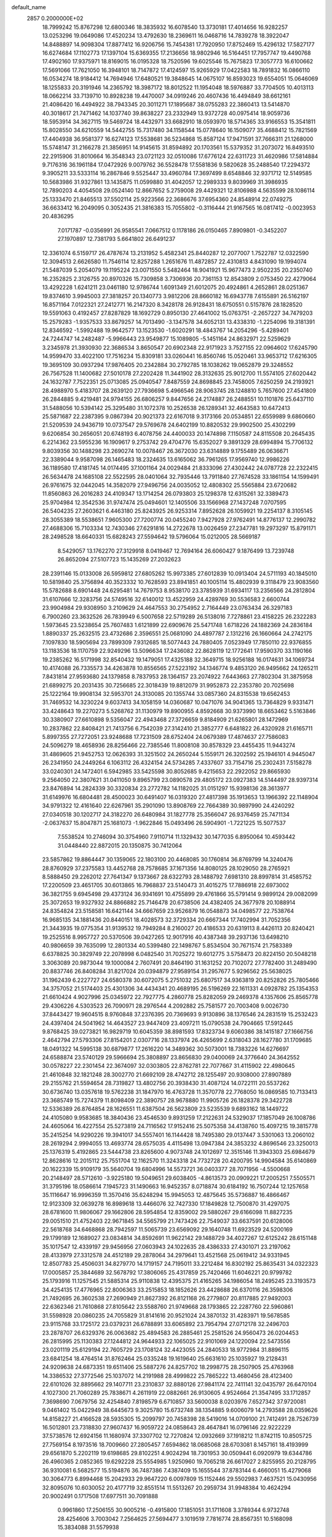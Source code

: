 default_name                                                                    
 2857  0.2000000E+02
  18.7999242  15.8767298  12.6800346  18.3835932  16.6078540  13.3730181
  17.4014656  16.9282257  13.0253296  19.0649086  17.4520234  13.4792630
  18.2369611  16.0468716  14.7839278  18.3922047  14.8488897  14.9098304
  17.8877412  16.9206756  15.7454381  17.7920950  17.8752469  15.4296132
  17.5827177  16.6274684  17.1102773  17.1397104  15.6369355  17.2136656
  18.9802946  16.5164451  17.7957747  19.4490768  17.4902160  17.9375971
  18.8169015  16.0195328  18.7520596  19.6025546  15.7675823  17.3057773
  16.6100662  17.5691066  17.7621050  16.3948101  18.7147872  17.4124597
  15.9265929  17.0422583  18.7891832  16.0866110  16.0534274  18.9184412
  14.7694946  17.6480521  19.3848645  14.0675107  16.8593023  19.6554051
  15.0646069  18.1255833  20.3191946  14.2365792  18.3987172  18.8012522
  11.1954048  18.5976887  33.7704505  10.4013113  18.0662214  33.7139710
  10.8928238  19.4470007  34.0919246  20.4607436  16.4494849  38.6612161
  21.4086420  16.4494922  38.7943345  20.3011271  17.1895687  38.0755283
  22.3860413  13.5414870  40.3018617  21.7471462  14.1037740  39.8638227
  23.2332949  13.9372728  40.0975414  18.9059736  18.5953914  34.3627115
  19.5469724  18.4432971  33.6682910  18.0593970  18.5714365  33.9166553
  15.3541811  15.8028550  34.6210559  14.5442755  15.7317480  34.1158544
  15.0778640  16.1509077  35.4688412  15.7821569  17.4404938  36.9581377
  16.6274123  17.5538681  36.5234868  15.8587124  17.9471591  37.7666311
  21.1268000  15.5748147  31.2166278  21.3856951  14.9145615  31.8594892
  20.1703561  15.5379352  31.2073072  16.8493510  22.2915906  31.8010664
  16.3548343  23.0721123  32.0510086  17.6776124  22.6311723  31.4620986
  17.5814884   9.7176316  36.1961184  17.0472926   9.0079762  36.5528478
  17.5581836   9.5820628  35.2488540  17.2294372   9.3905211  33.5333114
  16.2867846   9.5525447  33.4960784  17.3697499   8.6548846  32.9371712
  12.5149585  10.5683986  31.9327861  13.1435875  11.0599880  31.4042057
  12.2989333   9.8039969  31.3986935  12.7890203   4.4054508  29.0524140
  12.8667652   5.2759008  29.4429321  12.8106988   4.5635599  28.1086114
  25.1333470  21.8465513  37.5502114  25.9223566  22.3686676  37.6954360
  24.8548914  22.0749275  36.6633412  16.2049095   0.3052435  21.3816383
  15.7055802  -0.3116444  21.9167565  16.0817412  -0.0023953  20.4836295
   7.0171787  -0.0356991  26.9585541   7.0667512   0.1178186  26.0150465
   7.8909801  -0.3452207  27.1970897  12.7381793   5.6641802  26.6491237
  12.3361074   6.5159717  26.4787674  13.2131952   5.4582341  25.8440287
  12.2077007   1.7522787  12.0322590  12.3094513   2.6626580  11.7546114
  12.8257288   1.2651676  11.4872857  22.4310813   4.8431090  19.1994074
  21.5487039   5.2054079  19.1195224  23.0071550   5.5482464  18.9041921
  15.9677473   2.9502235  20.2350740  16.2352825   2.3126755  20.8970326
  15.7309858   3.7306936  20.7361153  12.8543809   2.0753450  22.4279064
  13.4292228   1.6241211  23.0461180  12.9786744   1.6091349  21.6012075
  20.4924861   4.2652861  28.0251367  19.8374610   3.9945003  27.3818257
  20.1340773   3.9812206  28.8660182  16.6943778   7.6155891  26.5162197
  16.8571164   7.0122321  27.2412771  16.2147320   8.3428178  26.9128431
  18.6750551   0.5157876  28.1828520  19.5591063   0.4192457  27.8287829
  18.1692729   0.8950130  27.4641002  15.0763751  -2.2657227  34.7479203
  15.2579283  -1.9357533  33.8679257  14.7013490  -3.1347578  34.6052131
  13.4338310  -1.2254096  19.3181391  12.8346592  -1.5992488  19.9642577
  13.1523530  -1.6020291  18.4843767  14.2054296  -5.4289401  24.7244747
  14.2482487  -5.9966443  23.9549877  15.1089805  -5.1451164  24.8632971
  22.5259629   3.2345978  21.3930930  22.3686534   3.8650547  20.6902348
  22.9171923   3.7527155  22.0964602  17.6245790  14.9599470  33.4022100
  17.7516234  15.8309181  33.0260441  16.8560746  15.0520461  33.9653712
  17.6216305  19.3695109  30.0937294  17.9876405  20.2342884  30.2792785
  18.1038262  19.0652879  29.3248552  26.7567528  11.1400682  27.5010178
  27.2202428  11.3441902  28.3132635  25.9012700  11.5574105  27.6020442
  24.1632787   7.7522351  25.0713085  25.0940547   7.8487559  24.8698845
  23.7458005   7.6250259  24.2193921  28.4988970   5.4183707  28.2639120
  27.7936698   5.4966546  28.9063745  28.1248810   5.7657600  27.4541809
  26.2844885   9.4219481  24.9794155  26.6806257   9.8447656  24.2174887
  26.2488551  10.1101876  25.6437110  31.5488056  10.5394142  25.3295480
  31.1072378  10.2526538  26.1289341  32.4643583  10.6472413  25.5871687
  22.2387395   9.0867394  20.9021373  22.6167018   9.3173166  20.0534851
  22.6559989   9.6860660  21.5209539  24.9436719  10.0737547  29.5769678
  24.6402199  10.8820532  29.9902500  25.4302299   9.6206854  30.2656051
  20.6748193   6.4078756  24.4400033  20.1474898   7.1150587  24.8115508
  20.2645435   6.2214362  23.5955236  16.1909617   9.2753742  29.4704776
  15.6352027   9.3891329  28.6994894  15.7706132   9.8039356  30.1488298
  23.2690274  10.0078467  26.3672030  23.6314889   9.1755489  26.0636671
  22.3389044   9.9587098  26.1465483  18.2324635  13.6165062  36.7961265
  17.9569740  12.9986226  36.1189580  17.4181745  14.0174495  37.1001164
  24.0029484  21.8333096  27.4302442  24.0787728  22.2322415  26.5634478
  24.1685108  22.5522595  28.0401064  32.7935446  13.7911840  27.7674528
  33.1861154  14.1599491  26.9761675  32.0442045  14.3582079  27.9496756
  24.0035052  12.4808302  25.5565884  23.6720682  11.8560863  26.2016283
  24.4109347  13.1714254  26.0793803  25.1298378  12.6315261  32.3389473
  25.9704984  12.3542536  31.9747474  25.0494601  12.1405506  33.1566968
  27.1437248   7.0707595  26.5404235  27.2603621   6.4463180  25.8243925
  26.9253314   7.8952628  26.1059921  19.2254137   8.3105145  28.3055389
  18.5538651   7.9605300  27.7200774  20.0455240   7.9427928  27.9762491
  14.8776137  12.2990782  27.4688306  15.7103334  12.7430346  27.6291816
  14.2722678  13.0026459  27.2347781  19.2973297  15.8791171  28.2498528
  18.6640331  15.6828243  27.5594642  19.5796064  15.0212005  28.5669187
   8.5429057  13.1762270  27.3129918   8.0419467  12.7694164  26.6060427
   9.1876499  13.7239748  26.8652094  27.5107723  15.1435269  27.2032623
  28.2391146  15.0133008  26.5959812  27.6805262  15.9973385  27.6012839
  10.0913404  24.5711193  40.1845010  10.5819840  25.3756894  40.3523332
  10.7628593  23.8941851  40.1005114  15.4802939   9.3118479  23.9083560
  15.5782688   8.6901448  24.6295481  14.7679753   8.9538170  23.3785939
  31.6934117  13.2356566  24.2812804  31.6107666  12.3283756  24.5749516
  32.6140012  13.4522959  24.4289769  30.5536583   2.6600744  23.9904984
  29.9308950   3.2109629  24.4647553  30.2754952   2.7164449  23.0763434
  26.3297183   6.7900260  23.3632526  26.7839949   6.5007658  22.5719289
  26.5138016   7.7278861  23.4158225  26.2322283   1.5973645  23.5238654
  25.7607483   1.6121899  22.6909676  25.5471748   1.6718226  24.1882369
  24.2836184   1.8890337  25.2632515  23.4732686   2.3596551  25.0681090
  24.4897787   2.1312216  26.1660664  24.2742175   7.1097830  18.5905694
  23.7899309   7.9312685  18.5077443  24.7880405   7.0523949  17.7850110
  22.9376855  13.1183536  18.1170759  22.9249296  13.5096634  17.2436082
  22.8628119  12.1772641  17.9590370  33.1190166  19.2385262  16.5171998
  32.8540432  19.1479051  17.4325188  32.3649715  18.9256188  16.0174631
  34.1069734  10.4174088  26.7335573  34.4263878  10.8556565  27.5223192
  34.1346774   9.4853120  26.9495662  24.1265211   7.8431814  27.9593680
  24.1379858   8.7837953  28.1364157  23.2074922   7.6443663  27.7802304
  31.3875958  21.6899275  20.2031435  30.7256685  22.3018439  19.8812079
  31.9952873  22.2353780  20.7025698  25.1222164  19.9908134  32.5953701
  24.3130085  20.1355744  33.0857360  24.8315538  19.6562453  31.7469532
  14.3230224   9.6037413  34.1058159  14.0360687  10.0471076  34.9041365
  13.7364829   9.9331471  33.4248643  19.2270273   5.5268762  31.1130979
  19.8900955   4.8592668  30.9373990  18.6653462   5.5163846  30.3380907
  27.6610898   9.5356047  22.4943468  27.3726659   9.8184909  21.6265801
  28.1472969  10.2837862  22.8408421  21.7413756   6.7542039  27.3142410
  21.3852777   6.6481822  26.4320928  21.6165711   5.8997355  27.7272051
  23.9248688  17.7231509  28.6752404  24.0679389  17.4874637  27.7586083
  24.5096279  18.4658936  28.8256466  22.7385546  11.8008108  30.8578329
  23.4455435  11.9443274  31.4869605  21.9452753  12.0626393  31.3251502
  24.2650244   5.1559171  26.3202592  25.1946101   4.9445047  26.2341950
  24.2449264   6.1063112  26.4324154  24.5734285   7.4337607  33.7154716
  25.2302431   7.5158278  33.0240301  24.1472401   6.5942985  33.5425598
  30.8052685   9.4215653  22.2922052  29.8665930   9.2564050  22.3807621
  31.0411050   9.8965799  23.0890578  29.4805172  23.0927383  14.5144497
  28.9397314  23.8476894  14.2824339  30.3320834  23.2772782  14.1182025
  31.0151297  15.9398136  28.3613977  31.6149976  16.6804481  28.4500023
  30.6491407  16.0319320  27.4817398  35.1913653  13.1966392  22.1148904
  34.9791322  12.4161640  22.6267961  35.2901090  13.8908769  22.7664389
  30.9897990  24.4240292  27.0340518  30.1202717  24.3182270  26.6480984
  31.1827778  25.3566047  26.9376459  25.7471134  -2.0637637  15.8047871
  25.1681073  -1.9622846  15.0493496  26.5904901  -1.7221225  15.5077537
   7.5538524  10.2746094  30.3754960   7.9110714  11.1329432  30.1477035
   6.8950064  10.4593442  31.0448440  22.8872015  20.1350875  30.7412064
  23.5857862  19.8864447  30.1359065  22.1803100  20.4468085  30.1760814
  36.8769799  14.3240476  28.8760929  37.2375583  13.4452768  28.7578685
  37.1671356  14.8080125  28.1029050  28.2765921   8.5888450  29.2262012
  27.7641347   9.1373667  28.6322793  28.1488792   7.6981310  28.8997814
  31.4585752  17.2200509  23.4651705  30.6013865  16.7968837  23.5140473
  31.4015275  17.7886918  22.6973002  36.3821755   9.6945498  29.4373124
  36.9341691  10.4755899  29.4761866  35.5791414   9.9899124  29.0082099
  25.3072653  19.9327932  24.8866882  25.7146478  20.6738506  24.4382405
  24.3677978  20.1088914  24.8354824  23.5158581  16.6421144  34.6667659
  23.9526879  16.0548873  34.0498577  22.7538764  16.9685135  34.1881436
  20.8440151  18.4028573  32.3729334  20.6667344  17.7402994  31.7052356
  21.3443935  19.0775354  31.9139532  19.7949284   8.2160027  20.4186533
  20.6319113   8.4426113  20.8240421  19.2525516   8.9957727  20.5370506
  39.0427265  12.9017916  40.4387348  39.2937136  13.6498210  40.9806659
  39.7635099  12.2801334  40.5399480  22.1498767   5.8534504  30.7671574
  21.7583389   6.6378825  30.3829749  22.2078998   6.0482540  31.7025272
  19.6012775   3.5758473  20.8224150  20.5048218   3.3063089  20.9873044
  19.1000084   2.7607491  20.8464190  31.1631252  20.7102072  27.7782400
  31.2489490  20.8837746  26.8408284  31.8217024  20.0394879  27.9589154
  31.2957677   5.9296562  25.5638025  31.1962439   6.2227727  24.6580378
  30.6072075   5.2751032  25.6807517  34.9363819  20.8252826  25.7805466
  34.3757052  21.5174403  25.4301306  34.4434341  20.4689195  26.5196269
  22.1611331   4.0928782  25.1354353  21.6610424   4.9027996  25.0345972
  22.7927775   4.2860778  25.8282059  29.2469378   4.1357606  25.8565778
  29.4306226   4.5303523  26.7090971  28.2976544   4.2092882  25.7581577
  20.7003408   9.0026730  37.8443427  19.9604515   8.9760848  37.2376395
  20.7369693   9.9130896  38.1376546  24.2831519  15.2532423  24.4397404
  24.5041962  14.4643527  23.9447409  23.4097211  15.0790538  24.7904665
  17.5912445   9.8768425  39.0273821  16.9829719  10.6045359  38.8981593
  17.8323734   9.6060386  38.1415187  27.1666756   2.4642794  27.5793306
  27.8154201   2.0307716  28.1337974  26.4265699   2.6318043  28.1627780
  31.1709685  18.0491322  14.5995138  30.6879877  17.2616220  14.3489362
  30.5073001  18.7383226  14.6276697  24.6588874  23.5740129  29.5966694
  25.3808897  23.8656830  29.0400069  24.3776640  24.3642552  30.0578227
  22.2301454  22.3674097  32.0303805  22.8762781  22.7077667  31.4115902
  22.4980645  21.4610848  32.1821248  28.3002770  21.6692109  28.4742712
  28.1255497  20.9308000  27.8907889  29.2155762  21.5594654  28.7319827
  13.4802756  20.3938430  31.4087124  14.0722111  20.5537262  30.6736740
  13.0357618  19.5762238  31.1847970  16.4763728  11.3570778  22.7768050
  16.0869585  10.7133413  23.3685749  15.7274379  11.8098409  22.3890757
  28.9678880  11.9905726  26.1828378  29.3422728  12.5336389  26.8764854
  28.1626551  11.6387504  26.5623809  23.5235539   9.6893162  18.1449722
  24.4105080   9.9583685  18.3840436  23.4546530   9.8931259  17.2122631
  24.5329037  17.1857049  26.1008786  24.4605064  16.4227554  25.5273819
  24.7116562  17.9152416  25.5075358  34.4138760  15.4097215  19.3815778
  35.2415254  14.9290226  19.3941017  34.5557401  16.1144428  18.7495380
  29.0137447   3.5301063  13.2060102  28.2619294   2.9994055  13.4693774
  28.6575035   4.4115498  13.0947384  24.3853232   4.8696546  23.3250013
  25.1376319   5.4192865  23.5444738  23.8265600   4.9073748  24.1012697
  12.3515146  11.3943303  25.6984679  12.8628616  12.2015112  25.7551704
  12.1162570  11.3243318  24.7732728  20.4200795  14.9904584  35.6140869
  20.1622339  15.9109179  35.5640704  19.6804996  14.5573721  36.0403377
  28.7071956  -4.5500668  20.2148497  28.5712610  -3.9225180  19.5049651
  29.6038405  -4.8613573  20.0909221  17.2005251   7.5505571  31.3795196
  18.0586614   7.1945723  31.1490663  16.9452357   8.0718874  30.6184192
  16.7507244  12.1257658  35.1116647  16.9996359  11.3570416  35.6248294
  15.9945053  12.4875645  35.5736887  16.4866467  12.9123309  32.0639278
  16.8989618  13.4466076  32.7427330  17.1849828  12.7500870  31.4297075
  28.6781600  11.9806067  29.1662806  28.5954854  12.8359002  29.5880267
  29.6166098  11.8827235  29.0051510  21.4752403  22.9671845  34.5565799
  21.7473426  22.7549037  33.6637591  20.6128006  22.5618768  34.6468868
  28.7942597  11.5065739  23.6569092  29.1640748  11.6923529  24.5200169
  29.1799189  12.1689027  23.0834814  34.8592691  11.9622142  29.1488729
  34.4027267  12.6125242  28.6151148  35.1017547  12.4339197  29.9456956
  27.0603943  24.1022635  28.4386333  27.4301071  23.2197062  28.4133979
  27.3312578  24.4512189  29.2878064  34.2979641  13.4521568  25.0619412
  34.9331945  12.8507783  25.4506031  34.8279770  14.1719157  24.7195011
  33.2212484  16.8302192  25.8635431  34.0322323  17.0005857  25.3844689
  32.5678792  17.3806065  25.4317859  25.7420466  11.6046221  20.9799782
  25.1793916  11.1257545  21.5885314  25.9110838  12.4395375  21.4165265
  34.1986054  18.2495245  23.3193573  34.4254135  17.4776965  22.8006363
  33.2515853  18.1852626  23.4428688  26.6370116  26.3598306  21.7492695
  26.3602538  27.2690949  21.8627392  26.8121168  26.2779807  20.8117885
  27.9492003  22.6362346  21.7610868  27.8105642  23.5588760  21.9749668
  28.1793865  22.2287760  22.5960861  31.5598928  20.0860235  24.7055829
  31.8141616  20.9521024  24.3870132  31.4283971  19.5678585  23.9115768
  33.1725172  23.0379231  26.6788891  33.6065892  23.7954794  27.0712178
  32.2496703  23.2878707  26.6329376  26.0063682  25.4894583  26.2885461
  25.2581526  24.9560473  26.0204453  26.2815995  25.1130383  27.1244812
  24.9644933  22.1065025  22.9101069  24.1220094  22.5473556  23.0201119
  25.6129194  22.7605729  23.1708124  32.4423055  24.2840533  18.9772984
  31.8896115  23.6841254  18.4764514  31.8762464  25.0335248  19.1619640
  25.6631610  25.1035927  19.2128431  24.9209638  24.6873351  19.6511406
  25.5887276  24.8257702  18.2998775  28.2507905  25.4763968  14.3386532
  27.3772546  25.1037072  14.2191988  28.4999822  25.7865222  13.4680456
  28.4123400  22.6101026  32.8895662  29.1407711  23.2310837  32.8880126
  27.9841174  22.7411141  32.0435797  26.6470104   4.1027300  21.7060289
  25.7838671   4.2611919  22.0882661  26.9130605   4.9524664  21.3547495
  33.1712857   7.3698690   7.0679756  32.4254840   7.8198579   6.6710857
  33.5600038   8.0203976   7.6527342  37.9720081   9.0461402  15.0422949
  38.6445673   9.3025780  15.6732748  38.1354885   9.6006079  14.2793588
  28.0359626  14.8158227  21.4166528  28.5935305  15.2099797  20.7458398
  28.5419016  14.0709100  21.7412491  28.7526739  16.5012801  23.7318830
  27.9607437  16.9059722  24.0858643  28.4647841  16.0796146  22.9222229
  37.5738576  12.6924156  11.1680974  37.3307702  12.7270824  12.0932669
  37.1918212  11.8742115  10.8505725  27.7569154   8.1973516  18.7009660
  27.2805457   7.6594862  18.0685068  28.6703081   8.1457161  18.4193999
  29.6561870   5.2202119  19.6198685  29.8102251   4.9024294  18.7301953
  30.0509441   6.0920979  19.6344786  26.4960365   2.0852365  19.6292228
  25.5554985   1.9250960  19.7065218  26.6617027   2.8255955  20.2128795
  36.9310081   6.5682577  15.5194876  36.7487386   7.4387409  15.1655544
  37.8783144   6.4660051  15.4279068  30.3064773   6.8994468  15.2042933
  29.9647220   6.0097809  15.1152446  29.5502983   7.4637521  15.0430956
  32.8095076  10.6030052  20.4177719  32.8551514  11.5513267  20.2959734
  31.9948384  10.4624294  20.9002491   0.1717508  17.6977511  30.7091888
   0.9961860  17.2506155  30.9005216  -0.4915800  17.1851051  31.1711608
   3.3789344   6.9732748  28.4254606   3.7003042   7.2564625  27.5694477
   3.1019519   7.7816774  28.8567351  10.5168098  15.3834088  31.5579938
  10.4445497  14.7028831  30.8887441  11.3738156  15.2359057  31.9580134
  -0.5435033  18.5005248  28.2717848   0.0302136  18.1099454  27.6125971
  -0.1130291  18.3123171  29.1057522   7.4791557  11.4630338  22.8209100
   7.6875431  10.5415536  22.6670244   8.2817464  11.9316033  22.5917320
   4.6700870  18.3420924  22.8381667   5.2803381  18.2416808  23.5687438
   4.0376870  18.9931931  23.1420912  10.3510325   3.8809818  26.7130701
  10.6052092   4.2600228  25.8716700  11.1077479   3.3584613  26.9787503
   4.3234455  12.0395991  23.2357915   5.1686576  11.6014777  23.3352801
   3.8905020  11.5663190  22.5253004   7.9412840   7.8541720  28.6661191
   7.3462523   7.3878716  29.2532587   7.8612795   8.7725250  28.9239156
  11.8386888  15.8221666  27.8984558  10.9663157  16.0935357  27.6128761
  12.3630039  15.8200967  27.0976305  -2.1424112  11.7476882  10.6659990
  -1.2058399  11.7624719  10.8630967  -2.3111352  12.5888411  10.2414688
   2.8897991  17.8755131  28.4368898   3.8218071  17.7149167  28.2892356
   2.6711798  17.3358321  29.1966146  15.6249227  17.7385342  30.4145572
  16.2862144  18.3788032  30.1519154  14.8075760  18.2359453  30.4420968
   9.2457049  30.7714700  33.3403940  10.1234235  31.0757029  33.1095606
   9.0588494  30.0773802  32.7082895   3.4882583  37.4768968  15.0593746
   3.6011949  38.1939405  14.4354151   3.3874527  36.6975131  14.5129030
   8.0150168  29.4890382  22.9859055   8.8566170  29.0402782  23.0668715
   7.6115342  29.1029636  22.2084867   3.3979102  24.2357932  22.5350921
   2.9000454  23.6850072  21.9309421   3.1049579  25.1267429  22.3437301
  10.0338519  19.5760630  31.4183797   9.9276029  20.0578611  32.2386318
  10.7999433  19.0210051  31.5641418   5.9482308  25.4426665  25.0927944
   5.7968477  24.8537949  25.8320813   6.7002101  25.0654592  24.6362053
  15.2274280  23.8687697  20.7898860  14.5301347  24.3281790  20.3219577
  15.7576016  23.4710193  20.0992759   0.7218351  25.2677936  16.4020248
   0.4515873  24.5119785  16.9235049   0.1328443  25.2611450  15.6475200
   9.5376908  20.0849554  23.7723810   8.8418803  19.6448444  23.2841373
  10.2380983  20.2090923  23.1318724  14.0017070  14.8321029  32.3571923
  13.6232450  14.8670018  31.4786820  14.8060300  14.3240480  32.2514729
   5.4192147  20.3941002  21.0066659   4.7628133  20.3258390  21.6999980
   5.3183817  21.2837384  20.6681272  10.8489041  20.0946585  27.9110840
  10.3685097  19.2850984  28.0844778  11.7668735  19.8256730  27.8762885
   7.6997196  21.3516982  19.4244653   7.5945985  21.0725991  20.3340175
   6.9008019  21.0546192  18.9889123  23.9509652  15.7342167  37.1277219
  23.5679035  14.8571898  37.1098502  23.6070112  16.1618345  36.3434576
  10.3254446  24.6844529  22.6556616  11.2334023  24.8836146  22.8840892
  10.2020184  25.0837113  21.7945051   7.2047230  26.0501274  36.8003885
   6.8326832  26.8220891  36.3738989   7.7205951  26.4024431  37.5256344
  12.0459417  30.9782619  33.0971562  12.2695148  31.5597014  32.3703997
  12.3141034  31.4593628  33.8800119  15.2361280  24.3561051  29.8137487
  14.9033844  24.6640911  28.9707432  14.4510261  24.1364415  30.3153408
   7.2813904  22.9309541  30.9919892   8.0826201  23.4530157  30.9505822
   7.2395335  22.6279888  31.8990129   0.8670454  26.0513426  26.1647262
   1.3996524  25.6930176  26.8747718   1.4017305  25.9308677  25.3799782
  21.5152407  24.4524051  29.5522664  20.7102097  24.7867225  29.9477266
  22.2009995  24.6718837  30.1829770   2.0364110  32.7780050  26.7557789
   2.7454379  32.5287855  27.3485709   2.4624581  33.3084014  26.0824325
   7.8632032  24.2548157  20.8531022   7.3701372  23.5413509  20.4480271
   7.4828193  24.3428350  21.7270545   4.1959935  20.6429935  25.1223589
   4.8372913  19.9756019  25.3664029   3.3992071  20.3916924  25.5894894
  12.3802487  14.0156384  29.7942554  12.4372356  13.1519822  29.3854983
  12.0461511  14.5865108  29.1023628   6.6719379  19.1120168  33.9767451
   7.3372560  18.5011267  34.2935999   6.0124613  19.1288122  34.6703159
  13.2275179  28.8550182  18.2128184  13.7866696  28.3434505  18.7975233
  13.8250462  29.1950533  17.5468095  -1.1880126  22.5784502  23.9657346
  -1.4788568  23.2973184  23.4046019  -0.8368301  23.0097196  24.7447786
   0.6237502  26.0624456  21.6960876   0.4664127  26.8997318  22.1324689
   0.8563416  26.3001399  20.7985161  16.5205934  25.0324926  32.6023821
  16.4773071  25.7340899  33.2520893  16.1422476  25.4153576  31.8108642
   2.0073369  20.2788453  19.7318337   2.2870907  20.3198192  20.6463231
   1.0609309  20.1427208  19.7767524  13.1490348  24.7942911  22.7009928
  13.8586034  25.3045707  23.0913247  13.2379054  24.9416913  21.7593947
   2.4688680  20.0823316  22.5226196   2.0483563  20.9011886  22.7850602
   2.0197348  19.4082490  23.0326430   3.7265860  12.9544364  31.6564958
   2.8633356  13.3611617  31.7313639   4.0695128  13.2723446  30.8212908
   9.8276334  30.8798411  17.5433958  10.0386174  30.3728748  16.7593659
   8.8806980  31.0113484  17.4959520   5.6261115  21.3285224  36.2128465
   4.9898923  20.6173643  36.2884188   6.4770656  20.8987694  36.2989943
   9.8543416  31.3771941  26.8775907  10.3099783  30.8445931  26.2256986
  10.2435923  32.2473208  26.7904401   4.3399095  27.0739832  20.8567813
   5.2449494  27.3539286  20.9937677   4.3813250  26.4927351  20.0973952
  13.0225048  28.2306881  31.8462363  12.5235094  28.9126162  32.2959134
  12.4698088  27.4513819  31.9048948   5.3524664  23.5863344  27.1750273
   4.6199972  23.1866453  26.7060184   4.9705880  23.8960678  27.9962861
   4.3501305  26.6924587  28.4143872   4.6792918  26.9427197  29.2776682
   5.1372666  26.5776789  27.8819643  16.3495680  15.1109381  29.8218547
  17.0890132  15.0605298  30.4275871  15.9169317  15.9363968  30.0402022
   8.9068501  18.5175474  29.1735805   9.3020164  18.7965175  29.9995655
   8.0248600  18.8889853  29.1925300   4.6535373  29.2548810  22.7098763
   5.2028561  28.8796528  22.0216289   3.8978564  28.6694222  22.7590324
   1.9782191  22.5668937  18.2716872   1.9332732  21.6816524  18.6330176
   1.2783669  22.5951114  17.6192744  17.9563975  23.5703453  28.0359878
  17.3986215  23.8247583  28.7711014  17.3496585  23.2138973  27.3871084
  18.3637371  31.2961883  33.6069562  18.9606574  31.8932914  33.1559730
  18.2220647  30.5833684  32.9840207   7.8941458  32.4073218  21.3280523
   8.4191767  31.6073633  21.3533686   6.9898914  32.1028509  21.4045585
  -1.2511460  19.2264130  19.2545453  -1.6000745  20.0075297  19.6838908
  -1.2671288  18.5523311  19.9339494   7.5851517  27.1664130  32.8586604
   8.0248424  27.9915916  32.6537600   7.3822533  27.2284644  33.7920487
  14.5128798  26.6630859  24.7421961  15.0754211  26.7711649  23.9753206
  15.1045361  26.7583554  25.4885863   8.8430998  29.2265074  31.2654990
   9.6548204  28.7406110  31.1197385   8.3964882  29.2061433  30.4191213
   6.6116475  20.0533442  29.1447005   6.5537029  20.6570452  28.4041471
   6.7103374  20.6208431  29.9091853  13.3412084  31.2783224  30.2247919
  12.6947268  30.5743829  30.1722317  13.5848714  31.4481725  29.3148408
  11.9351105  26.8567091  28.8715712  11.8781634  27.7015602  28.4252355
  12.2237470  27.0731929  29.7581690  14.8457445  11.4164679  30.3529336
  14.6291177  12.1784585  29.8156487  15.4208631  11.7608746  31.0362011
  11.9340786  22.6378898  40.3983934  11.9546899  21.6967800  40.5719430
  12.6282015  22.7779275  39.7543324   5.9194596  35.7609529  26.8328258
   6.0133348  34.8755968  26.4813092   5.8562821  36.3205189  26.0587933
   6.0955304  18.3510240  25.1546232   6.4264014  17.6589107  24.5821414
   6.8726630  18.6803200  25.6061329  11.7173128  29.0826969  26.2843327
  11.7861732  29.4008199  25.3841728  11.5098906  28.1525746  26.1944422
   6.5869345  13.3601533  20.6492006   6.3417362  13.7525137  21.4871522
   5.7959854  12.9077640  20.3559852   7.6536721  18.9768921  22.0840868
   6.8597110  19.3944920  21.7502187   7.3348012  18.2841323  22.6625649
   1.8872449  22.8385350  35.8015296   1.9742226  21.9999431  35.3482854
   2.6480482  22.8775925  36.3810852   8.6359115  21.4173099  36.5873308
   8.9811024  22.2891113  36.7797822   9.3696854  20.9526106  36.1850098
   7.2117661  27.0994792  26.9385434   6.7036509  26.8507302  26.1664199
   7.9943385  26.5498135  26.8975557   5.9160091  14.2940749  23.9193608
   6.3020957  13.4580446  24.1805550   4.9715710  14.1523667  23.9840711
   4.6636117  15.8371092  32.4538850   4.9586110  16.7476312  32.4664110
   5.4461003  15.3288625  32.6674940  18.8954252  29.5076899  27.0545794
  19.6863209  28.9688723  27.0347964  19.1310778  30.2969788  26.5670112
  10.5371039  28.3621345  22.4563012  10.9533417  27.7495192  21.8499346
  11.2269564  28.9886499  22.6749649  15.5471584  27.6388762  31.2863164
  14.7062484  28.0425178  31.5012015  15.4718347  27.4067081  30.3607592
   8.5563247  29.0788090  28.4563328   7.9518571  28.4229986  28.1088225
   8.7021887  29.6806947  27.7264772  20.2786792  28.7155736  32.0737140
  19.5299518  29.0430292  31.5753047  19.9185638  28.5023219  32.9345697
   7.7243869  21.8874132  27.3488665   8.2177441  22.3477412  28.0277838
   6.9325841  22.4121396  27.2307883  11.9723504  12.7306097  33.9155886
  11.7569596  12.0935225  33.2344435  12.4216207  13.4361554  33.4501927
  13.8836233  25.2396945  27.6915638  12.9674560  25.4449182  27.8779841
  14.1359370  25.8655956  27.0127284   9.6653568  25.0545201  32.7071443
   9.6741478  25.2712801  31.7748516   8.7705305  25.2447004  32.9888344
  16.5307519  31.1314223  20.3547115  15.7063771  30.7956069  20.7066576
  16.2931383  31.9588669  19.9362535  12.1908203  30.9089369  24.1248287
  11.3186833  31.2572849  23.9397270  12.7062821  31.6751600  24.3766882
   9.7819868  21.4906743  17.5960651  10.6839572  21.3556910  17.8866863
   9.2603744  21.4260277  18.3960483  12.4792084  23.7862705  30.7783342
  11.7523822  24.1192214  31.3047362  12.1526208  22.9646632  30.4115456
  17.2976378  13.3997210  28.2364775  18.2356905  13.4191617  28.4259795
  16.9067605  13.9638987  28.9036734  17.4429869  29.7412384  31.3499532
  16.7178416  29.1603118  31.1199086  17.3246436  30.5064506  30.7872126
   5.5610913  21.5415130  17.6893442   4.8593944  21.7748862  17.0815693
   6.3657693  21.6721252  17.1876814   4.4041953  16.0413796  26.6294768
   5.1612553  15.6928005  27.1002047   4.6489259  16.9416968  26.4155431
   8.3218257  19.5253187  26.0612468   8.1032745  20.2563814  26.6391867
   9.0382068  19.8548504  25.5186246  -2.2812030  13.1862387  17.2652545
  -2.7186794  13.9130174  16.8218146  -2.6559505  13.1826221  18.1460399
   7.0845717  16.5545892  23.4139892   7.9475110  16.3306869  23.0655133
   6.7229535  15.7201301  23.7125562   7.0198063  22.2578789  33.6148050
   6.5931415  22.6299476  34.3866559   6.5651729  21.4287595  33.4661398
   5.3043585  22.7775776  23.8066979   4.6584233  23.4242660  23.5224558
   4.7820638  22.0448041  24.1330152  12.8137133  14.3086870  23.3592958
  12.6601436  15.2428152  23.5009034  11.9374085  13.9287164  23.2964940
  21.8620729  28.9282961  27.4234345  22.5919427  28.4111775  27.0826850
  21.7945498  28.6705309  28.3427982   8.5650905  24.9624201  24.8264226
   8.5746987  24.1395090  24.3375904   8.9335748  25.6052765  24.2204632
  12.7500826  22.2944195  23.8890527  13.2579052  22.9653648  23.4327848
  12.0963709  22.7857835  24.3865004  10.1139534  14.4888340  25.4992099
   9.9118948  15.3171788  25.9342375   9.9228410  14.6506390  24.5753447
  21.4764296  27.4860069  29.8379984  21.1086021  27.9152356  30.6104603
  20.9750583  26.6750518  29.7530834  10.9269173  23.2981521  25.8055436
  10.1557444  23.7803675  25.5072274  10.7654144  22.3952052  25.5319829
  10.4640708  22.8601959  28.3834990  10.4630969  21.9312642  28.1525947
  10.7503023  23.3050000  27.5857191   5.5611193  11.9201629  14.6690981
   6.2692922  12.3106310  14.1569870   5.7671897  12.1482003  15.5756111
   9.5070254  12.2794992  29.6549770  10.3925922  11.9779542  29.4523102
   9.1032817  12.4287014  28.8000140  16.4554666  31.2389346  24.8898874
  17.2092415  31.7741448  25.1380910  16.0400504  31.7257424  24.1780732
  15.7088285  30.3418859  27.2088579  16.1009381  30.5392707  26.3582574
  14.8627616  30.7892384  27.1921758  25.0436268  32.1504852  32.4242853
  24.3975891  32.8413471  32.2773939  25.8008296  32.4157151  31.9022423
  21.9274966  39.2086594  26.6140399  21.3261708  38.6462202  26.1258789
  21.3699800  39.6659774  27.2435376  17.6875913  31.4043721  28.9635315
  16.8769740  31.3552674  28.4568560  18.1629914  30.6062615  28.7327804
  19.7516732  35.6452279  28.0250281  20.0640297  35.0198565  28.6789210
  19.0397786  36.1128942  28.4617502  19.0130709  25.3452729  30.1663697
  18.6208217  26.1096050  29.7442690  18.4792166  25.2030259  30.9480328
  19.7436634  31.4657257  24.8847054  19.9144979  30.9638756  24.0877149
  19.9818258  32.3645385  24.6574476  20.0722794  33.2655706  36.2466006
  20.6044684  33.9511812  36.6502648  20.6285049  32.9064224  35.5553281
  13.1698684  32.7784571  21.4056417  12.4629245  33.4237941  21.4071607
  12.8987589  32.1277331  20.7581159  28.1112828  35.1369723  25.2331813
  27.9577282  35.8318988  24.5930798  28.9874970  34.8111661  25.0274368
  22.9629185  42.1907024  23.6594406  22.3946002  41.4887778  23.3423475
  22.9415263  42.1041083  24.6124756  11.7779964  33.5247990  27.9439907
  12.2812082  33.3368856  28.7362648  11.4731746  34.4245091  28.0616229
  24.0286798  27.8262654  25.8293799  24.9486203  28.0748484  25.9196446
  23.8242576  27.9945229  24.9095251   5.1840514   1.2304821  22.4736625
   5.3114162   1.1364052  23.4176749   5.9772462   0.8597480  22.0868420
  10.5096627  -2.7905068  15.5675548  10.4589970  -2.8618764  14.6143648
   9.8575517  -3.4129507  15.8893415   9.5191438   6.8580511  24.3931064
  10.0224920   6.2562984  23.8446850   8.8157228   6.3198366  24.7560882
   2.3045929   7.4529582   6.5563577   2.5574214   7.2639684   5.6527026
   1.3635040   7.2801041   6.5829101   2.0121224   7.3056502  10.5373365
   1.1783163   7.1441187  10.0958539   2.6181831   7.5280698   9.8306174
  -0.5417552  13.2675547  20.5663942  -0.1250655  14.0448251  20.1943025
   0.0243128  13.0189554  21.2971453   4.2630254   3.6850361  27.3246002
   3.4018054   3.3539537  27.0698131   4.7345082   3.7872777  26.4978702
  10.1048171   0.5862053  15.4293510   9.6608574  -0.0848756  14.9109091
   9.5579885   1.3656413  15.3309135  11.3846575   5.2711745  13.1481291
  12.2234594   5.1009245  12.7195757  11.1334939   6.1436401  12.8448924
  17.0035837   2.7797074  13.8839520  16.1937485   2.4031057  14.2282920
  17.6666809   2.5613219  14.5388121   2.7221151   4.3492316   7.5562670
   2.4743611   3.8621625   6.7703832   3.6248714   4.6228552   7.3938073
   8.8054630  10.5939477  17.8014100   9.7574501  10.4995655  17.8337257
   8.6161623  11.3179747  18.3982198  13.9475353  -4.7920250  15.3699247
  13.8003764  -4.6038478  14.4430129  13.1164288  -5.1555864  15.6754030
   8.2776589   7.8571015  12.5278749   7.9874178   8.4544139  11.8385203
   8.1746344   6.9846348  12.1478490  10.5193990  -1.9742618   5.9072832
   9.6889640  -2.4441051   5.9838131  10.9129656  -2.0402112   6.7773337
   5.7139838   5.9090290  23.7945662   6.1138999   6.3747839  24.5289853
   5.2902821   6.5947065  23.2782764   5.8122401  -4.8207819  16.6856954
   5.6024719  -5.4981455  16.0427275   5.9969562  -4.0416667  16.1612040
  12.4928490   8.6514379  17.9253255  12.6394741   8.5303464  16.9872052
  12.6914570   7.7981361  18.3108935   3.8908860   3.2304915  17.7794719
   4.3914731   3.8315979  18.3311199   3.7111263   2.4795940  18.3452203
  -0.3756417   7.7220398  15.5160483  -1.2949010   7.4560295  15.4952481
  -0.0163060   7.4069726  14.6866856   3.9334120   1.2988255  15.0791326
   4.6644743   1.1585150  15.6808739   3.6488366   2.1960388  15.2530780
  12.8772024   4.1036961  20.3511831  12.9339126   3.1513493  20.2733934
  12.0412590   4.2587286  20.7909506   9.8655561  12.3641277  21.9969656
   9.9907617  12.5008932  21.0578966  10.4820727  11.6672906  22.2218146
  20.2256558   6.4809652  18.2306785  20.0710282   7.1464211  17.5602379
  19.8766683   6.8654846  19.0347832  10.7337070   4.8846932   9.4307915
  11.4904857   4.9698326  10.0106786  10.5366854   5.7816629   9.1608659
  -6.8977987   6.5994107  20.5810527  -6.3183835   7.1938638  20.1044656
  -7.7380278   6.6694157  20.1279013   6.1408296   9.3041912  25.2587412
   5.1904445   9.3883241  25.3356937   6.4281246   9.0284207  26.1291687
   1.4734451   7.4780682  17.7353288   0.8045866   7.4207700  17.0529967
   2.2629827   7.1226656  17.3272220   6.4720451  15.3165334  28.1384980
   6.7726653  15.5687115  29.0115762   7.1453536  14.7167614  27.8173110
  -0.8348417   5.9584912  28.6234252  -1.3524049   5.2080326  28.3315825
  -0.6512509   6.4489567  27.8221950  13.7304197  -1.2942693  12.9139212
  13.9027987  -0.8598275  13.7492521  14.3629531  -0.9081122  12.3081027
  16.6938701   6.1615261   8.1304128  16.7096182   6.7703220   7.3919337
  16.5689591   5.3014945   7.7291961   5.2554780   2.1248289   5.6573041
   4.8057247   1.9399302   4.8328246   4.9449157   1.4464196   6.2569237
   7.8256430  -1.9302350  16.7629392   7.8338883  -2.1220992  15.8252015
   7.1558704  -1.2537744  16.8631267  13.1977887   6.0995694  23.7401102
  12.2789890   5.8449097  23.6553323  13.3318549   6.7466599  23.0476278
  15.1350107   1.7511863  15.3525015  14.5062579   1.0387853  15.2368007
  14.9963761   2.0493592  16.2514482   3.5401010  10.0638489  10.3340563
   3.7595137   9.3820463   9.6990483   2.5836738  10.0570624  10.3719068
   7.3860072   3.7270151  17.1724222   8.0153574   4.4061012  17.4153055
   6.6286775   3.8902041  17.7346080  12.3297232  -6.5665492  10.8882472
  12.5713141  -7.3712007  11.3469430  11.6450290  -6.8361661  10.2760933
  14.5910272   6.1545545  20.3563437  14.5718059   6.2682028  19.4061088
  14.0714458   5.3662253  20.5138368  10.6456909   3.4605803  18.4306585
  11.1146845   4.1357349  17.9403085   9.9701181   3.9391883  18.9110413
   6.3451785   8.0208999   7.6434188   6.3586212   8.2083334   6.7048455
   6.8222334   7.1955472   7.7296932  11.6518488  -1.4291774  21.6202088
  10.7283800  -1.6805765  21.6355611  12.0116788  -1.7895135  22.4307100
  17.8247922  12.6001652  16.3477941  18.2331935  12.8670566  17.1713287
  17.9273389  13.3585092  15.7727893  11.4515777   8.9624938  20.5632697
  10.5544408   8.6289434  20.5522465  11.7635180   8.8404487  19.6665925
   5.6686107   0.0548039  13.1189223   6.4207637   0.6174314  12.9346727
   5.2690756   0.4372799  13.9001492   3.8046870  13.6809530  20.2070111
   4.0207345  14.5771620  20.4646247   3.2400731  13.3592313  20.9098185
  18.6875228   8.3463850  24.3496829  18.4674207   8.7001685  23.4879264
  17.8416209   8.2161629  24.7783132  10.6309446   0.6943686  25.6547423
   9.9792162   0.6056348  26.3501618  11.4293398   0.9653978  26.1078869
  10.4812266   0.5543237  18.0165438  10.4216725   1.5094229  18.0382373
  10.3830380   0.3291759  17.0913955   7.4638601   5.1208379  10.4063542
   6.6376001   5.2956286  10.8568810   7.8428778   4.3803357  10.8798876
   7.1221971  11.4335701   6.2733594   6.1864264  11.4044163   6.4726461
   7.5319041  10.9236407   6.9721754   5.8453932   3.9397733  21.8630344
   5.6531313   4.4455068  22.6526551   5.6169298   3.0393318  22.0937755
  11.5364613   7.9491666  26.0728690  12.1790933   8.5103388  25.6388853
  10.9259265   7.7025199  25.3781428  -1.4104886  16.7249052  20.4667320
  -1.3999296  16.1851560  21.2571693  -0.6494660  16.4311624  19.9659411
   2.7591006   3.8877654  15.1491931   2.9364445   3.6987176  16.0706278
   2.9246003   4.8264261  15.0611139   3.7915731   7.0823035  19.7408930
   3.4027305   6.6163440  20.4811058   3.0663879   7.5804325  19.3637911
  -5.8616468   6.0070301  13.6242929  -6.7303007   5.7375385  13.9226996
  -5.7119776   6.8497801  14.0527825  12.8261306  -2.4746723  17.0206867
  13.2823439  -3.2594593  16.7170247  11.9864384  -2.4930133  16.5615436
   5.6851482   4.5305682  19.2828598   5.8161614   4.3757788  20.2183317
   5.6890237   5.4837155  19.1949562  13.2590236  -0.0779846  15.2332080
  13.2385983  -0.8524199  15.7954044  12.3394453   0.1661547  15.1283101
  15.8421755   8.0376581  10.0947778  16.4163337   8.8032742  10.0746236
  16.0842665   7.5361664   9.3162344  -3.2290637  13.2051512  21.9832284
  -2.5728510  13.3545464  21.3025686  -2.8019960  13.4844244  22.7930750
  14.0195480   9.6259929  11.4939411  14.6479972   9.1701756  10.9340179
  14.5589124  10.1825605  12.0556799  12.4975143  -4.8575676  18.9073238
  12.1046810  -3.9876060  18.8360461  12.2162816  -5.3131010  18.1138320
   6.1403398   4.8625362  13.5251270   6.0501937   5.2986004  14.3724484
   6.0201788   5.5613570  12.8821320   6.3170552   6.5078985  15.6593413
   6.4080123   7.4565397  15.7489991   7.0154659   6.1476117  16.2058280
   5.3521483   6.5626026  11.2831529   5.8364551   7.3705739  11.1132675
   4.4321173   6.8120751  11.1963296   9.3457086  16.7063383  26.8353495
   9.1102830  17.2202851  27.6077906   9.1242313  17.2713469  26.0951165
   8.2325541   8.9886807  23.3455446   7.6547765   9.2816849  24.0502102
   8.7840262   8.3193662  23.7506723   9.4262692   6.2372611  18.0815607
  10.1807619   6.1478953  17.4993354   9.3654357   7.1771565  18.2522294
   2.7991569  11.0042790  16.2486687   1.8725728  10.7878859  16.1445162
   3.2635111  10.2462517  15.8937015  -2.2657570   7.5092821  20.1470035
  -2.4761428   8.0366555  19.3763889  -2.1552975   8.1479157  20.8514022
  16.9095322  10.6576115   9.9038676  17.1071617  10.7749097   8.9746660
  16.3203673  11.3813786  10.1166534  14.6097752   6.7782158  17.8074884
  15.4313787   7.2610784  17.8971724  14.5633091   6.5551589  16.8778011
  12.6303776   8.5047682  15.2363887  13.2422424   8.8687178  14.5965496
  11.8808741   8.2177997  14.7147322   8.6801309  -0.6956487  13.5228428
   8.1561936  -1.4497803  13.2526447   8.8352189  -0.2092805  12.7131357
  11.6340648   7.4361120  11.2643590  12.5657397   7.2950375  11.0960982
  11.5553060   8.3805200  11.3989784   1.6597996  16.2592588  21.8865508
   1.5272613  15.6339677  21.1740366   2.5612655  16.5613543  21.7755134
   3.1757845  12.6885043  13.6972830   2.9089923  13.3806874  14.3022097
   3.9348211  12.2833060  14.1166987   1.4813097   9.0699916  20.0894557
   0.7375368   9.6591193  20.2157977   1.3486503   8.7005819  19.2164323
  15.7361212   1.1033905  33.4693623  16.3911070   1.8012407  33.4541810
  16.2446709   0.2999450  33.5792916  17.4530992   5.3988188  24.1383124
  16.5368083   5.2570397  23.9005277  17.8783592   5.6451115  23.3168955
  -1.6841341   8.0972203  10.3865885  -1.4424539   8.2778194  11.2949973
  -2.4462067   8.6538053  10.2263066  13.0482503   8.7454003  28.8547766
  13.4703455   8.0317805  29.3331220  12.2214503   8.3725403  28.5488207
  12.7553160   1.2437366  19.6640713  13.1565177   0.3749697  19.6867239
  12.0260451   1.1548479  19.0504797   8.5936018  -4.7561364  15.6365189
   7.6745616  -4.8461374  15.8885047   8.8529295  -5.6346685  15.3587380
   3.7689815   8.0971605   8.6631741   4.6706292   8.1049168   8.3419216
   3.2383902   7.9326646   7.8836578  18.0447029  -3.9123999  20.6343491
  18.0742254  -3.1359287  20.0753744  18.5979106  -4.5517662  20.1855688
   6.8611073   8.7588052  10.2102414   6.6649942   8.4180657   9.3375055
   6.8118341   9.7097499  10.1127312  21.5729479  11.5693539   8.1491114
  22.4280234  11.4433682   8.5604572  20.9940078  10.9614725   8.6090466
  10.0600116   1.5536614  23.2592089  10.8269667   1.4196310  22.7023897
  10.3247617   1.2192074  24.1161101  16.0866778   8.5880421  15.3216755
  16.2168788   8.8825529  16.2230872  16.5286974   7.7400088  15.2805655
  14.7593634   4.0085258  23.2347708  14.2457252   3.3298476  22.7968171
  14.1294229   4.7060201  23.4161779   0.2692240   3.7813454  13.6130581
   0.5910721   3.3522495  12.8202641   1.0116212   3.7570337  14.2167859
  12.8888963   9.7726446   3.7277557  12.3958663   9.9256338   4.5338249
  13.1414720  10.6472121   3.4318350  16.0489847   2.8274874   9.9996381
  16.1987883   3.7711044   9.9415196  15.7535635   2.5775055   9.1241570
  18.9264968   3.8767510  12.1287971  18.4826339   4.6146354  11.7107731
  18.2908757   3.5421016  12.7614324   7.8059945   5.5919240   7.5216947
   7.8514578   4.7576573   7.0546143   7.4691171   5.3633485   8.3880080
   8.9298609   2.7743644   9.4392729   8.3787556   2.9471827   8.6759587
   9.5371655   3.5136593   9.4685342  10.2137718   2.8913112  13.4762591
  10.5026351   3.7959386  13.3560962  11.0176089   2.3742571  13.4239828
   4.2187655  13.2180731  17.3406974   3.6995208  12.5589576  16.8800637
   4.1974148  12.9423056  18.2570643   9.3761455   9.2425711  14.6858912
   9.1368686   8.5978596  14.0200643   9.9916701   9.8268810  14.2432365
  16.8931535  23.0334071  18.7583979  17.7584457  23.1814915  19.1399371
  16.7790897  23.7525617  18.1370783  18.5309009  19.1870126  25.1357915
  17.9084277  18.5520615  24.7813963  19.3384630  18.6879662  25.2583804
   9.8616203  23.9545072  16.5221738   9.5364611  23.0684875  16.6817750
   9.0887732  24.4471477  16.2460496  23.1285035  27.6580298  11.2907200
  23.4761339  28.2202970  10.5984479  22.9688199  26.8183908  10.8597453
  11.6946573  16.4347548  12.8196835  12.1702499  15.8610450  13.4204334
  10.7846148  16.3865611  13.1124836  13.6786229  22.3461987  27.3892640
  13.3866230  23.2518835  27.2858088  14.0084814  22.3019302  28.2867413
   9.7139462  14.0037353   7.7248453   9.0277473  13.5835967   8.2433495
   9.2871523  14.7676215   7.3368290  12.5592034  22.4308601  15.0909479
  12.3602489  22.1770488  15.9921852  13.3053544  23.0253712  15.1687110
  16.6475522  18.4567236  23.2098757  16.1265683  18.8933582  22.5359634
  17.0785177  17.7362383  22.7500916  19.0665641  15.2013209   7.4858714
  19.1322401  15.9893109   8.0253066  19.5704100  15.4073772   6.6985265
  12.9840516  13.8173254  26.0668843  12.0425182  13.9897015  26.0611239
  13.3543564  14.4908973  25.4964396  16.8649512  11.7893420  -1.5268926
  17.3701708  11.8952214  -0.7208066  16.1765211  11.1649860  -1.2978174
  22.4984089  16.9316171  17.5653422  22.7861081  17.8228865  17.7630791
  22.2646466  16.9557103  16.6374378  19.1210908   8.4677119   4.2809783
  19.5017537   7.9988979   3.5383202  19.8061265   8.4541194   4.9493892
  12.2692850  12.7779420  20.0534325  11.9352479  13.6374495  19.7967267
  11.9945016  12.1934246  19.3469870  18.6829853  26.8132197  14.2473847
  19.1882973  26.0035417  14.3202755  18.6082733  27.1307561  15.1472851
  16.0183674  22.3190925  25.9197223  15.1486499  22.4914189  26.2804534
  15.8772918  22.2538199  24.9752282  24.0516167  10.8140433  23.1067040
  24.2876456  10.2034387  23.8050479  23.7431612  11.5952947  23.5657609
  23.3495756  13.5162087  10.7872390  24.1522143  13.9659819  10.5232182
  23.5038895  12.5988074  10.5618640  16.3100933  22.2609468  22.9891157
  16.1924895  21.4764464  22.4534290  15.6905672  22.8939213  22.6261246
  15.5668863  26.4582936  22.2723642  16.4157381  26.8807004  22.4037227
  15.7554245  25.7146988  21.6998680  15.3005724  20.5263423  20.9719397
  15.9830653  20.3985285  20.3130779  14.7587986  21.2333996  20.6215357
  21.3904126  18.7788722  20.1537744  22.0012362  19.3391121  20.6325829
  21.1897269  19.2695863  19.3568072  17.8988193  16.1195835  22.6903467
  17.6045825  15.2728169  22.3547234  18.5776905  16.3980640  22.0756806
  15.0991247  21.1354833  18.2066081  15.6519005  20.3951890  17.9563380
  15.6946382  21.8847275  18.2217315  14.4053160  12.0244829  16.4680921
  15.3221104  11.9360829  16.7286786  14.3323273  11.5035588  15.6683780
  13.0109998  16.8281957  24.0952335  13.9040238  16.4949058  24.1827427
  13.1091239  17.7803390  24.1003987   6.4892825   7.6062365  19.5682034
   5.5909444   7.2945117  19.6779677   6.4744099   8.0947544  18.7451840
  18.7243880  21.9758785  24.2362323  18.6134089  21.0321448  24.3514804
  17.8802875  22.2770114  23.9000105  14.4543605  18.4703760  13.4327752
  13.7595902  19.1167684  13.3074635  15.2329530  18.9908920  13.6304839
  22.6594476  23.5819184  23.0363823  21.8072396  23.1747040  22.8809802
  22.5147208  24.5127025  22.8663031  11.9051520  11.4191248  17.8510900
  12.1346606  10.4906232  17.8890676  12.6761899  11.8411235  17.4720787
  30.3413987   8.2867329  17.6005155  30.5555339   9.1182655  17.1775126
  30.3887800   7.6404480  16.8960280  12.4967402  26.2763709   4.7919092
  13.0064100  26.8617392   4.2317195  11.7594825  26.0038562   4.2456320
  13.5873509  19.3561692  28.3209098  14.2410085  20.0538862  28.3673265
  13.5474481  19.1267313  27.3924714   4.8852096  15.4999062   7.9779430
   5.8078427  15.4418836   7.7297227   4.9008957  15.6766072   8.9185612
  10.0991489  25.6770992  20.1683844   9.9206923  26.2502928  19.4228415
   9.2533783  25.2772465  20.3709226  18.2158078  12.9085588  24.2265174
  17.3713904  12.5975170  23.9002596  18.8382786  12.6797266  23.5363017
   7.0817426  11.8454119  25.4473959   6.5261248  11.0860258  25.6230473
   7.4191837  11.6961247  24.5641753  19.5052179  26.7746751  23.5899216
  19.1268396  27.6426360  23.4495449  19.5620624  26.6892361  24.5416047
  14.0339777  30.0299746  22.1827004  14.0601236  30.9375360  21.8795823
  13.6047814  30.0750878  23.0370932  19.5116606  23.7745321  19.5675479
  19.8086322  24.6771493  19.6829692  19.9079988  23.2969498  20.2962886
  12.1312258  26.1124334  25.7221472  12.8802661  26.4594284  25.2376216
  12.1444462  25.1723364  25.5424956  10.9687412   4.5325587  23.9673148
  11.3515211   3.6556415  23.9403389  10.4732596   4.6028179  23.1513531
   4.1885144  17.1678498  12.0488200   4.3305360  17.5868293  12.8976532
   3.2412302  17.2080149  11.9173994  13.1540724  15.0274714   7.9310054
  13.1159837  14.1245087   7.6156651  14.0859632  15.2458589   7.9201293
  21.3361965  15.6316510   5.2120317  21.6127690  15.3380805   6.0801077
  22.1539183  15.7681950   4.7335774  20.7814633  10.7939791  18.1075154
  21.2097278  10.2232580  18.7455583  20.4906904  10.2019700  17.4138237
  17.0844095   8.4274844  17.9992658  16.7923436   9.0689155  18.6469506
  18.0316513   8.5546781  17.9464783  28.6507806  21.7548883   1.3812022
  28.5088723  21.0024323   0.8068296  27.8695459  21.7853612   1.9334480
  19.5362171  20.4124194  14.8567518  19.5308200  20.6555191  13.9309520
  18.6791342  20.0126196  15.0044027  16.2092961  13.3267674  13.3871037
  16.7959955  13.4386543  12.6391084  15.9701183  14.2186027  13.6394045
  16.3284190  20.0384663  14.8489421  16.3307182  20.9933084  14.9160470
  16.2273969  19.7351975  15.7511917  15.5910457  11.2301918   5.3517191
  15.2385687  11.3737143   4.4734292  14.9342972  11.6062905   5.9377762
  11.0123562   5.6796955  16.0669522  11.7795971   6.0574353  15.6369685
  10.5125079   5.2786633  15.3559271  19.2019386  24.5834429  11.6296374
  19.4173286  24.6975247  10.7039893  18.6903938  25.3607329  11.8540787
  19.8396627  26.2280983   6.9759364  19.5975792  27.1248208   6.7446008
  19.2136391  25.9788135   7.6557772  15.9371780  15.0054980   7.2539900
  16.8903651  15.0707526   7.1956120  15.6222514  15.3417458   6.4149486
  20.8392665  23.3176647   9.6618608  20.0540114  23.1093593   9.1556837
  21.4421879  22.5979139   9.4756444  21.6604565  15.1520284  19.4792490
  21.9323405  14.4012548  18.9513759  21.7987604  15.9083560  18.9090977
  22.7249251  25.1906578  10.0067396  22.0075241  24.5799977  10.1760378
  22.7446504  25.2787254   9.0538037  19.6529564   8.7673719  16.3047052
  20.1686299   8.3733833  15.6010819  19.0450055   9.3549581  15.8559625
  14.6757635  15.8600615  13.2540005  14.3795310  16.7665327  13.3363901
  14.2472202  15.5392208  12.4604995  16.7024959  23.5146084  13.0346402
  17.3422989  24.0392043  12.5533055  16.2148842  23.0489063  12.3552373
  15.5908315  13.0943825   9.9805642  15.3114743  13.3206095   9.0934268
  14.9269334  13.4862030  10.5479687  20.5920390  20.2738873  17.8547983
  20.4442726  19.8382204  17.0153989  21.2094479  20.9772928  17.6541522
  19.7529143  13.0437638  29.1875389  19.5050911  12.1448652  29.4038646
  20.6390607  12.9692724  28.8333816  22.4627275  21.6116921   8.8969527
  22.3149495  21.1919557   8.0494771  23.4101682  21.7417504   8.9378502
  13.7821194  16.4441597  16.0042430  13.8275248  17.3575979  15.7217526
  14.2678061  15.9620537  15.3349792  25.6453569  17.3756623  17.3964528
  25.1259498  16.8492365  18.0041731  25.3642079  18.2761049  17.5589038
  12.8765469  24.8274073  19.5856600  12.8691058  24.9063631  18.6317509
  12.2825819  25.5146630  19.8875160  13.5758707  14.3944626  11.0920811
  13.0306433  13.8957382  11.7005488  12.9541413  14.7831526  10.4767727
   8.7117156  12.0784281  14.2761917   9.5243298  12.4432823  14.6265794
   8.6623763  11.1993409  14.6516955  13.9018434   8.1024714  22.0468983
  14.3050208   7.3804568  21.5648456  13.2067459   8.4175788  21.4691625
  30.7937426  19.5137740  22.0116486  30.8385477  20.4039014  21.6625101
  29.9427651  19.1852661  21.7215592  15.9722504  10.5728563  19.3870854
  15.2540278  10.4324937  20.0040833  16.7290393  10.7660685  19.9404130
  21.3946201  21.2283941  28.4752532  22.3201552  21.4513810  28.3757873
  20.9584503  21.6916548  27.7601468  15.6403443  29.2000451   7.6091096
  15.1288725  28.4876841   7.2254818  16.0346167  29.6433281   6.8579230
  12.4896437  24.9864263  16.6241503  11.5975302  24.7631682  16.3585921
  12.6725481  25.8132497  16.1778983  15.9092188  14.1575553  20.1647857
  15.3352739  14.2078325  19.4003962  15.5055378  13.4939569  20.7241699
  18.6697073  17.7357657   8.8512917  17.7274288  17.6786837   9.0096730
  18.8931053  18.6428785   9.0597905  16.9375594  20.0659513  27.3268351
  16.8783116  20.6983851  26.6107701  17.8097197  19.6821619  27.2358736
  20.0611337  22.5366056  26.5420961  19.3378217  22.9529310  27.0108442
  19.7887040  22.5457233  25.6245283  10.3964167   5.7697216  21.5486518
   9.8701141   5.2371725  20.9523055  10.0943741   6.6656944  21.3995387
  10.3656291  22.1586808  21.4424670   9.7484351  22.7500850  21.0117183
  10.5766267  22.5931409  22.2688787  14.1635814  20.1981985   9.5319994
  13.5157197  19.6523941   9.9776503  14.3224111  19.7509813   8.7007342
  19.4400744  18.9880102  28.2518135  19.8665766  18.1332133  28.1913973
  20.1292121  19.6154817  28.0336381   5.1694752  18.1642099  14.5654207
   5.3986869  17.8356490  15.4347546   6.0059259  18.2245530  14.1039656
  10.8945635  12.8988085  15.5966570  10.9324134  12.1619220  16.2064091
  11.2267236  13.6427501  16.0991034  19.3571753  29.6872411  17.6841784
  20.1580860  29.1631642  17.6733483  19.5991620  30.5035477  17.2467795
  11.9099968  28.5343034   7.2445838  12.0630507  28.8361434   6.3492074
  11.5507922  27.6529931   7.1421334  18.5854536  10.7376292  20.9036174
  18.0896626  11.1174644  21.6289782  19.3000234  11.3562146  20.7520461
  29.3575855  17.8631854  20.0723273  30.1150142  17.2836543  20.1540415
  29.2375332  17.9688085  19.1285779  17.8544644  28.9899069  22.9922734
  17.3307301  29.5120641  22.3845843  17.5191914  29.2223142  23.8581895
  23.4957829  16.3573888  11.7933499  22.7414433  16.5906888  11.2522633
  23.9789045  15.7192445  11.2683763   8.0162280  17.5359460  19.5688985
   7.8871063  18.1207885  20.3155703   7.1695919  17.5270678  19.1224006
  20.7443750  14.6441956  10.9080514  20.5814332  15.2000992  10.1460455
  21.6296368  14.3061145  10.7729789  20.0972832  10.3467630  26.0431640
  19.4840287  10.5593865  26.7466851  19.5828250   9.8263594  25.4261188
  20.0687274  16.6590289  21.4250966  20.3771556  15.8358600  21.0462869
  20.3513934  17.3296023  20.8032742  14.8536358  22.2776512  11.1639586
  13.9187476  22.4537769  11.2697681  14.8889503  21.4857473  10.6274207
  14.8508627  25.9964998  13.3388204  14.9940250  25.0513552  13.2894432
  15.7213275  26.3770354  13.2217070  19.2154857  22.0323149  30.2374544
  19.9252158  22.2589898  30.8383981  19.5477276  22.2732274  29.3726953
   7.2281832  24.9251755  15.6760644   6.8807318  25.1801982  14.8213874
   6.5260260  25.1341825  16.2921189  12.1561756  30.9438537  19.4080179
  12.4441276  30.1286891  18.9971383  11.3902348  31.2107283  18.8997418
   5.5354191  17.2620070  18.5809488   5.2122596  16.8853903  17.7624382
   5.0450545  18.0781808  18.6791051  22.3987011  32.0875248  17.9947509
  23.0212256  32.0810877  17.2676652  21.5874215  32.4220931  17.6124927
  11.9110984  10.9165917  22.5055860  12.8580707  10.8199884  22.6062989
  11.6887558  10.3444978  21.7710765  17.6631664  14.8966380  26.1437791
  17.2664010  14.2865305  26.7655330  17.9011692  14.3525775  25.3930564
  21.8626743  25.1067284  26.8875147  21.7706661  24.6402150  27.7182563
  22.5439368  25.7584459  27.0529766   9.1305762  14.2872326  12.3911086
   8.7587461  14.9357378  12.9889507   8.9315257  13.4441610  12.7983443
  24.1466555  28.9365218  17.0818737  24.2426459  29.6206052  16.4192671
  25.0235130  28.8376029  17.4527751  11.7268170  15.1557889  17.0603615
  10.8588806  15.5580039  17.0941476  12.3313514  15.8954270  16.9994887
  25.9561610  21.0863086  19.9660227  26.4616333  21.5449468  20.6371267
  26.1504374  20.1602993  20.1109201  14.9588302  18.8788847  25.9374959
  15.5943668  19.3526249  26.4740545  15.3846793  18.0439970  25.7429531
   9.5690626  10.0099902   7.8760703   9.8635367   9.1209757   8.0739847
   9.8291628  10.5241816   8.6403915  21.8745273  24.4528736  12.6356790
  21.0241499  24.3932379  12.2003243  22.4580821  24.8206865  11.9720456
  13.8501487  10.2736309   8.7385729  14.7549142  10.3176797   8.4292334
  13.5304650   9.4279133   8.4242547  24.2892670  21.9275036  12.0966728
  25.1723967  21.7066736  12.3925576  24.3759508  22.0447853  11.1506480
  19.4475649  13.2339045  18.4827726  19.8773678  12.3855338  18.3742899
  20.1462818  13.8748831  18.3517273  14.7123109  14.4032413  17.7612268
  14.1642307  15.0464143  17.3115955  14.4343122  13.5599567  17.4037080
  17.5252394  10.2127905   7.0779290  16.8598875  10.4055109   6.4173251
  18.0394041  11.0176335   7.1419157  22.4061739  11.4906067  12.3262604
  21.4865679  11.2356688  12.2516725  22.4373943  12.3802261  11.9743592
   7.6147872  15.3328759  17.3505468   7.9575298  15.2879015  18.2431479
   6.7074413  15.6187554  17.4565099  11.6741869  10.1964748  12.9344349
  12.4367407   9.9891533  12.3942855  11.8282618  11.0930141  13.2322770
  21.1771483  18.0085067  24.5464478  20.7546718  17.5802411  23.8019118
  21.7047665  17.3199288  24.9510604  23.7862708  32.6721184   8.0454793
  22.9854725  33.0661472   7.6995093  24.4065584  33.3990752   8.1003319
   9.4852038  14.9278759  22.9422709   9.6739288  14.0590705  22.5875996
   9.8167647  15.5341693  22.2799209  21.0030620  14.8384443  13.6413706
  21.0828332  14.7070281  12.6965964  20.0616458  14.9221433  13.7929024
  18.5338332  11.4892630  13.9176491  18.3001531  12.2912913  13.4503417
  18.1638885  11.6055260  14.7927809  26.8674886  20.3384556   3.4066574
  26.9078602  19.5409733   2.8788089  27.2528238  20.0894044   4.2467301
  18.7478426  22.5405045   7.9215211  18.0111834  21.9299503   7.8934383
  18.6572115  23.0620327   7.1240086   8.8958707   8.0081568  20.9222430
   8.6073676   8.1376137  21.8257023   8.1513244   7.5889480  20.4907957
  22.5645462  25.4631014   7.2400183  22.5830806  25.0750090   6.3652196
  21.6341142  25.5877404   7.4270832  13.6773036  27.5372517  20.9164462
  14.3525009  27.0369029  21.3746945  13.8376994  28.4457248  21.1717532
  12.9282127  27.3338305  14.8055557  12.6640236  28.1476300  14.3764097
  13.6167425  26.9790606  14.2431529  11.7451787  19.6795478  21.6759469
  12.3908994  19.9210951  22.3399737  11.2716994  20.4916793  21.4956929
  20.1816851  23.8371272  16.5970661  19.8798342  23.8417489  17.5054143
  20.6936038  23.0321064  16.5188836   9.5609412  26.8950759  13.1991565
   9.4807769  26.4985933  14.0666858   8.8858806  26.4636430  12.6753333
  18.7691709  10.5791759  29.6594045  19.0702936   9.8159933  29.1663434
  17.8717382  10.3622895  29.9120043  26.4019221  28.9126560  21.1059923
  25.8778650  29.1937475  21.8560481  25.7996296  28.9559487  20.3632936
  20.6745870  22.1870544  22.2040248  19.8286735  21.9800567  22.6012830
  21.1089577  21.3392729  22.1101075  12.4843296  23.8048698   6.7850518
  12.8458561  24.4529902   6.1805103  11.7359100  24.2447462   7.1882995
  15.5501031  16.3068376  24.5804308  16.0354299  16.5730184  23.7995099
  16.1554624  15.7383565  25.0564573  19.3167100  12.3644053  33.2645340
  19.1167185  13.1891532  32.8217857  18.4928947  12.1097667  33.6801291
  25.3041367  14.1587506  21.9209596  24.7030006  14.8969144  21.8210530
  26.1752328  14.5551002  21.9027853  26.2154343  18.2601441  20.5700778
  25.5266477  17.6190887  20.7457278  27.0304643  17.7908854  20.7482746
  21.7819744  15.6868504  25.6368031  21.1890511  16.0768899  26.2790982
  21.7879366  14.7541215  25.8517755  14.8596614  10.8412708  13.9841415
  15.4314771  11.5733149  13.7531220  15.4588037  10.1164530  14.1627457
  18.7874211   6.0412515  21.9980579  18.9604914   5.3304158  21.3808132
  18.9959204   6.8380479  21.5103331  13.6658640  12.3585566   7.1688258
  12.8577586  12.3858133   6.6565227  13.4450407  11.8313225   7.9366104
  20.4216503   7.3509122  14.1221089  21.1863458   6.9271020  14.5117979
  20.4287032   7.0647350  13.2087170  10.9599286  24.5327667   2.8994374
  11.1115969  23.8823392   3.5851287  10.3680882  24.0991463   2.2846771
  26.4570730  11.0516526  18.4790947  26.9291078  10.2398891  18.6647155
  26.2574563  11.4152580  19.3417511  20.7757561  13.0196682  25.7594632
  19.8618002  13.2098934  25.5479664  20.7686956  12.1093186  26.0551754
  21.1378624  25.7043435  15.0533207  21.2164090  25.1470114  14.2790835
  20.9289292  25.0985138  15.7643405  14.8197341  20.5165920   5.3391310
  15.3369380  20.7038385   4.5557596  14.7090675  21.3680385   5.7622429
  27.4802386  19.6038456  26.7546688  26.6886504  19.5898213  26.2166881
  27.4652993  18.7700396  27.2245370  16.3989939  15.1467898   1.8031316
  16.8401564  15.1010447   0.9548894  15.4665070  15.1623626   1.5875918
  25.2062646  14.3178968  19.2376573  24.9182898  14.0215692  20.1010762
  24.5551065  13.9622508  18.6328922  27.4316915  14.5060164  18.0272811
  27.3866511  13.7070155  17.5021138  26.6524816  14.4721489  18.5821837
  28.6002138  17.2894870  17.3508023  27.6907293  16.9946761  17.3043656
  28.5647109  18.2148313  17.1085021  35.2452459  17.8095283  16.8824881
  35.9135654  18.4356166  17.1610457  34.4761028  18.3476715  16.6952645
  13.4272644  19.6286599  23.9842155  13.4132603  20.5801646  24.0875336
  14.0339567  19.3234020  24.6587331  11.1635651  17.1509590   7.2909194
  11.8976521  16.6145836   7.5903348  11.5475006  17.7425932   6.6437761
   9.4098679  18.1557136  14.0263885   9.5565283  18.7572769  13.2964267
   9.1954718  18.7243050  14.7659627  10.9112274  15.2245512  20.1123499
  11.2062408  15.9030852  20.7196311  10.8318812  15.6741393  19.2710375
  18.9304208  12.5183969   7.1580879  19.8800424  12.4079098   7.2054502
  18.7966332  13.4648881   7.2079586  18.8787475   5.9605582   9.5001439
  19.5298657   5.7847934   8.8208916  18.0409058   5.9494331   9.0374029
  13.5884633   6.9788471  33.1695819  13.7575925   7.8400292  33.5516717
  12.6568088   6.8257228  33.3270770  11.4906751  13.1418148   5.9122393
  10.7615149  13.0500944   5.2989330  11.0814736  13.4235409   6.7304180
   9.0488611  12.9062352  19.4752269   8.2193652  13.2437654  19.8132236
   9.6554105  13.6429648  19.5497870  20.9571052   9.3419136   9.5785351
  20.4336352   9.6005440  10.3370345  21.3652698   8.5163541   9.8394662
  18.3592113  13.7873999  20.8042311  17.4104873  13.8104589  20.6792400
  18.7178389  13.7896314  19.9167554  14.3560544  12.6183322  21.7980151
  14.1311463  13.2883302  22.4435775  13.5648581  12.5211306  21.2681170
  10.5481431  17.6639599  18.4542512  10.8410912  18.4864968  18.8464838
   9.5944706  17.6873625  18.5329454   8.2095772  22.6066600  23.5175816
   7.2621560  22.5002692  23.4321072   8.5299144  21.7319591  23.7378410
  11.3655081  16.9966613  21.9734007  12.0066249  16.9822980  22.6840305
  11.4820634  17.8535022  21.5629491  18.0620637  13.3617343  11.3206376
  18.8807038  13.6061914  10.8890116  17.4351591  13.2590483  10.6046221
  22.7759568  13.8897573  15.5395116  23.5651845  14.3251681  15.2173799
  22.0817334  14.1860911  14.9508929  27.6996084  11.0416261  15.8189242
  27.1753781  11.5534134  15.2028980  27.1683010  11.0069027  16.6143728
  12.4981344  21.4458350  18.3339161  13.4417067  21.3150451  18.2401230
  12.4171317  22.1654411  18.9598853  21.7460149  23.4181882   1.1889230
  21.9910654  23.4131306   0.2636358  20.7894690  23.4530969   1.1831756
  28.4905816  12.7251386  11.0571634  29.0129655  12.8476157  11.8498463
  28.9030377  13.2950466  10.4080744  34.1947487  11.1806281  11.0411421
  34.3384379  12.1263639  11.0069485  34.3734147  10.9439732  11.9512546
  16.1582460  27.4996040  16.5805322  16.4680102  28.1373980  17.2235693
  15.3225107  27.8531518  16.2759301  21.5787739  22.4645153   5.8098427
  20.6633567  22.7254768   5.9105511  21.6758983  22.2877974   4.8741240
  19.2755739  21.6135767  12.4662002  19.7171952  22.3720803  12.0842645
  18.7100608  21.9822770  13.1447920   4.2368128  16.3992603  20.9140977
   4.4848183  17.0332904  21.5869506   4.8066620  16.6020650  20.1722258
  19.1828044  25.6453432  26.1848702  20.1353755  25.7242196  26.1336959
  19.0352829  24.8870178  26.7500356  22.1256431  -0.0228034   5.6358860
  22.9180272   0.0768406   6.1635510  21.5751515   0.7185422   5.8880716
   9.7091737  31.7948798  23.6287744   9.0538993  31.1753325  23.3078251
   9.3368167  32.6563332  23.4404130  16.7818682  31.0021196  14.5082303
  16.0209631  31.3061758  14.0134524  17.0291489  31.7505862  15.0512606
  17.6134218   6.4569238  14.6143192  18.4976288   6.7771745  14.4358553
  17.7466410   5.6063128  15.0325840  12.0460700  11.3854694  28.6944516
  12.6653866  10.6590920  28.7655483  11.8103094  11.4093065  27.7670463
  28.7583211  32.5654530  16.1157244  29.2031762  33.2596643  16.6019410
  29.0081750  32.7138652  15.2037054  25.0388287  34.8900815  21.8939698
  24.3820825  34.4325900  21.3689767  24.9619576  34.5015616  22.7653910
  23.8904601  34.7063921  10.9874378  24.7427833  35.1026939  11.1683294
  23.4709624  35.3099714  10.3742939  27.9671389  31.5291353  18.7397695
  27.1823397  32.0227127  18.9778941  28.6728500  32.1753939  18.7632961
  26.8922904  29.4429754  17.5163512  27.2816400  30.2551874  17.8403115
  27.2913421  29.3125226  16.6561351  36.4872477  27.2091790  12.6356472
  36.4645968  28.1523396  12.4738853  36.5675302  26.8187699  11.7653786
  26.5292197  36.9648213   2.2125001  27.3125619  36.5253745   1.8816025
  26.8631016  37.6214366   2.8237375  32.0297566  24.5138879  14.5209401
  32.5571780  25.0594564  13.9374905  32.5575978  23.7267068  14.6549605
  31.1751561  24.9785653  22.5533890  31.1383081  25.2874883  21.6481594
  30.5230330  25.5069940  23.0135306  24.9940716  17.9038491  13.7392327
  24.3898842  18.6409911  13.8276127  24.5263466  17.2754195  13.1891950
  28.9788790  21.3040581  24.8708070  29.7341161  20.8043442  24.5607510
  28.4779275  20.6799238  25.3959124  35.3833624  22.6075547  12.0880308
  36.0968044  22.4625396  12.7094831  34.7566384  21.9087821  12.2755562
  29.5177922  32.2498206   3.7116154  29.2748129  33.0666685   4.1474507
  29.4016635  32.4321399   2.7791425  16.8261571  29.1775404  18.5063346
  17.6669485  29.4711386  18.1554761  16.6443062  29.7796835  19.2278509
  29.2029131  40.6871307  16.3823042  29.5897851  41.3130028  16.9945509
  29.6762071  40.8300551  15.5626718  27.3215763  23.6194054  10.2901930
  27.2807938  23.1311463  11.1124896  26.6840470  24.3250932  10.3987886
  26.4485150  24.3133140  23.6594747  26.5293922  25.0139310  23.0123066
  25.6860947  24.5583940  24.1837674  32.3805908  29.3307928  18.8128247
  32.8118553  30.1364203  18.5278562  31.8785329  29.0450113  18.0496087
  25.8311365  32.8399660  19.9759247  24.8970097  32.7308778  20.1540782
  26.1912655  33.1891488  20.7911610  27.8738044  28.9547154  14.7364702
  26.9473809  28.8955152  14.5030893  28.3114675  29.1963204  13.9201922
  29.3959534  37.7058234  30.7805497  29.8525158  37.2185500  30.0947310
  28.5254126  37.3095027  30.8168872  24.5486090  31.3012219  12.3530216
  23.5980262  31.3619373  12.4475619  24.8858427  32.0575436  12.8331078
  23.9684914  31.2785555  15.5422016  24.7652414  31.7369945  15.2752654
  23.4770925  31.1592690  14.7294718  23.3889880  30.0805054  19.5722206
  22.7225471  30.7026509  19.2806328  23.8345703  29.8126334  18.7685211
  26.6972678  30.0305746  24.6246382  27.2374355  29.2693648  24.8367942
  26.7353261  30.5774550  25.4093070  20.0557698  34.5550715  14.9157786
  20.8133034  34.8005319  14.3846251  19.3244361  34.5420428  14.2983540
  32.0262880  27.4040401  26.4181221  31.8544089  27.8259511  27.2599538
  32.8060041  26.8706532  26.5723073  26.7354489  32.6228811  26.3587684
  27.4320974  32.4990138  27.0034153  27.0410710  33.3466085  25.8119177
  36.9174304  22.2404522  15.9036509  36.0082285  22.1257971  16.1801253
  36.8984075  23.0059747  15.3293293  14.8509223  38.7285184  16.5441387
  14.5488521  39.4729936  16.0238099  14.7370883  37.9721575  15.9686461
  26.8351767  19.2071105  12.0183061  26.4552052  18.6873694  11.3099822
  26.5952227  18.7360977  12.8163041  27.0356581  21.6645707  17.6975736
  26.6262335  21.5335124  18.5528087  27.0104409  22.6118712  17.5626006
  28.6880314  24.0812118  18.8684727  28.8374944  25.0239334  18.9403667
  27.9299142  23.9154810  19.4288506  26.7315135  34.6836769  12.2915757
  27.3705811  35.3499914  12.5442599  26.7606915  34.0423675  13.0015777
  20.2631663  26.3795847  19.6304856  20.4256510  26.7212126  18.7512127
  20.8518034  26.8808954  20.1947779  27.3391164  28.0525205  11.3048745
  26.8662229  27.9343071  12.1286640  27.1831797  28.9668122  11.0682600
  21.7674239  17.1777979  14.8981345  21.8592773  17.6463501  14.0685240
  21.4861261  16.2981426  14.6465200  25.6588261  25.1898666  14.0389118
  25.0809210  25.9164488  14.2720123  25.4055561  24.9596754  13.1449889
  33.7969419  26.4047762  13.3429563  33.7815764  27.3525194  13.2096200
  34.2060062  26.0579614  12.5501021  37.6368566  24.1085122  14.0426433
  38.1175443  23.9201672  13.2366053  37.2824233  24.9877625  13.9102507
  29.5152823  20.3997138  14.1467045  29.6559918  21.3462705  14.1682227
  29.1196706  20.1970467  14.9944363   7.6892725  32.9666052  15.5728739
   7.2243790  32.1365591  15.6783695   7.8589005  33.2615148  16.4675730
  23.6594991  26.9372819  14.9900553  23.8039377  27.2900975  15.8680590
  22.7167548  26.7768521  14.9484953  24.5332801  29.9267493   9.9958508
  24.5809585  30.4195345  10.8150707  24.4875659  30.5979286   9.3149246
  22.9233299  31.2178519  22.2446200  22.0817427  30.8509192  21.9738375
  23.1543310  31.8290471  21.5451125  23.1247463  20.1889612  22.0315277
  23.9571862  20.6613203  22.0438789  22.8969272  20.0809502  22.9549257
  20.3929888  32.5214575   7.0058801  20.3763835  31.6364529   6.6415684
  19.9875262  32.4330419   7.8684429  20.8170260  28.4329842  12.7665179
  21.6599803  28.1559254  12.4074936  20.3861926  27.6175492  13.0227992
  23.8013050  36.2804845  24.7571602  24.4630295  35.6937839  25.1234046
  23.0399501  35.7197155  24.6084701  31.0707742  22.9424498  29.2123589
  31.3641765  22.2370739  28.6356512  30.6553715  23.5744143  28.6255938
  20.4712124  37.7241976  22.8627401  21.2952899  38.1761214  23.0441041
  20.0834921  38.2147540  22.1379924  29.1045789  30.4208855  21.3104172
  28.6222288  30.5973315  20.5026814  28.5915536  29.7446827  21.7528950
  28.3802924  27.0710791  19.3450199  27.6437115  27.6436506  19.5591280
  28.4168635  27.0753921  18.3885285  24.6996509  27.3212618   8.8280593
  25.1264614  28.1266245   9.1203870  24.0301821  27.6155611   8.2104580
  15.4708655  33.3316837  10.9761513  15.1553520  32.4530368  11.1874866
  15.5917755  33.7537709  11.8267129  25.2870492  28.8789250  13.8530658
  24.5938591  28.2284814  13.9655049  24.8520627  29.6229844  13.4366597
  30.5972095  23.0020985  17.2154795  29.8573806  23.3321226  17.7253513
  30.3609591  23.1832821  16.3057597  26.3929751  21.0239206  15.0813866
  26.8317235  21.0158286  15.9320723  25.8487112  20.2365231  15.0851044
  34.6260679  17.9117682  11.2115255  34.0793128  17.7007051  11.9683234
  34.1103099  17.6278527  10.4567955  15.5438951  24.9222684  17.1122218
  16.0819600  25.6889522  16.9149555  14.6447402  25.2501295  17.0961154
  24.4394635  29.3353642  23.4034969  24.0649441  30.0483691  22.8862048
  25.1529240  29.7441073  23.8935327  24.7184839  33.3839205  24.1326208
  25.2845799  32.7173721  24.5218257  24.0776942  32.8867877  23.6242121
  20.9736441  30.2694268   9.4137685  21.8766387  30.2662642   9.0962427
  20.9609226  30.9438577  10.0928952  23.2090217  33.1017442  20.3665434
  22.5563703  33.7985097  20.4357943  23.0591263  32.7181843  19.5024571
  22.0262630  28.0884389  20.7141942  22.7168148  28.6655007  20.3880505
  21.3188756  28.6811832  20.9681410  17.1002565  26.1665187  11.2009570
  16.7134174  25.5686276  10.5613371  16.9037773  27.0398232  10.8618893
  15.3548139  22.8052233  15.2627558  15.8458759  23.0708757  14.4852477
  15.5030381  23.5108437  15.8923282  22.4618316  20.3118802  24.6718597
  22.1184135  19.4188500  24.7000186  21.8938698  20.8056642  25.2633228
  25.6697065  23.8312430  16.5930912  25.7451892  24.2055667  15.7153577
  25.5329004  22.8957445  16.4435639  30.1139727  28.7851262  12.0384295
  29.8855630  27.8690857  12.1963239  29.8702790  28.9388258  11.1256197
  25.4429251  25.6909374  10.9677058  24.5218793  25.5028315  10.7873654
  25.6217926  26.4974520  10.4842056  22.1618291  22.4714639  17.7816020
  21.9592030  22.7454485  18.6760890  22.8128714  23.1044986  17.4788762
  21.6621258  28.1189328  17.6566095  22.4572853  28.5673343  17.3687041
  21.9229815  27.2022839  17.7457215  23.6128213  23.1878979  20.0474382
  23.1853946  23.0895556  20.8982419  24.2578719  22.4812100  20.0203507
  20.1425477  29.7776357  21.4031746  19.3036781  29.3417054  21.5531560
  19.9088008  30.6831571  21.1991519  22.9670804  19.7218443  13.3870295
  22.3304731  20.3833946  13.6577955  23.5114853  20.1654033  12.7365600
  24.0705953  19.7119279  17.6586924  24.4591611  20.3209618  18.2866463
  23.2491615  20.1284376  17.3979279  22.9544047  31.2349061  26.6306720
  22.4949671  30.4515843  26.9332540  22.5707412  31.4216328  25.7738364
  24.9162781  30.7426923  28.6629688  24.2053067  30.7637931  29.3035204
  24.4773245  30.8153013  27.8154551  28.8974083  27.5032150  23.0746881
  28.3251145  27.1517730  22.3926323  28.5007035  27.2097552  23.8948944
  18.8110824  32.4807368   9.2742334  17.9254342  32.1617991   9.4478361
  18.8669169  33.3063753   9.7553108  28.6818727  24.0856621  25.8195944
  27.8628138  24.4260254  25.4596955  28.7741042  23.2179662  25.4261114
  20.4068545  29.4410633   6.8661195  20.4588456  29.7536359   7.7693510
  21.2040202  28.9252453   6.7449152  23.9380707  16.5675217  20.7431310
  23.5115185  17.4233007  20.7870326  23.3054257  16.0073593  20.2934531
  33.9682679  21.9826622  15.7104915  33.5557581  21.3150862  16.2585879
  34.0310475  21.5772462  14.8456629  20.2892358  31.7715001  15.9780106
  20.8857054  31.6088945  15.2472471  19.7965325  32.5493712  15.7164923
  21.7248706  25.9551669  22.3045388  21.9483781  26.7793355  21.8720781
  20.8256887  26.0800873  22.6080165  25.1113292  21.7337014   9.3974083
  25.9700620  22.1171577   9.5756530  25.2774070  21.0793113   8.7188630
  29.7053807  18.6994828  11.9256631  28.7922296  18.4343989  11.8155837
  29.6873213  19.3262058  12.6489363  25.0418728  19.2554171   7.6791674
  25.3475517  18.9750221   6.8165140  24.1092402  19.4327753   7.5568057
  18.9065228  32.2391144  21.1475057  18.3015286  31.7273924  20.6105192
  18.3918061  32.9927546  21.4361664  36.7847832  26.3861483   9.9833174
  36.1534855  25.6895605  10.1634853  36.5884359  26.6616143   9.0878856
  33.7361311  19.6379653   8.5891697  34.5228456  20.1129889   8.8568723
  33.0502904  19.9622561   9.1728561  17.0793540  33.0916517  17.0795730
  16.3811504  33.3284561  17.6900377  17.8060682  33.6701521  17.3107779
  18.0622498  34.8052047  21.6510863  18.4452509  35.3942477  21.0010323
  17.1389944  35.0553622  21.6864777  24.4869821  37.6812208  21.7776443
  23.8104552  37.6981116  21.1006968  24.6313243  36.7505816  21.9488394
  27.4074190  36.3314566   6.3637322  27.5691889  36.9936672   5.6917653
  27.5553834  35.4971911   5.9183791  11.0075663  29.4782906  29.3234804
  11.4162312  29.6886270  28.4838475  10.1067732  29.2445145  29.0995331
  23.4701210  22.5925067  14.5916682  24.0253709  22.2709922  13.8813458
  22.9635595  23.3024108  14.1971261  31.3040594  20.0714490  10.1641316
  30.8647398  19.5787035  10.8572636  30.6292207  20.6582250   9.8227836
  24.0817904  23.8082336  25.3500373  23.4666532  24.4085785  25.7712545
  23.6116333  23.4833817  24.5821471  16.8226317   5.8550328  11.9340600
  16.9823723   6.5044665  11.2492603  17.1625978   6.2598400  12.7320488
  24.1513526   2.2729120  14.9877407  23.8319232   2.1732601  15.8845495
  23.3717113   2.1668977  14.4426239  14.1528241   4.2699774   1.9656475
  14.6766222   4.8776431   2.4877680  13.9613376   4.7500172   1.1599636
  17.4269909   0.8495210   4.2381097  17.5996139   0.1550053   3.6024360
  17.8988610   1.6092176   3.8968891  16.9870007  -2.3857103   6.5004904
  16.5146103  -1.6047371   6.7888652  16.4612551  -2.7308231   5.7788808
  16.9945361   1.6713669   1.0003546  17.8938666   1.5870234   1.3170924
  16.5355170   2.1322483   1.7025808  14.2104530   4.4982807  12.4225718
  14.4456692   5.0366857  11.6669097  14.9809519   3.9515150  12.5762293
  12.5472328  -0.3561543   2.5514871  12.6009079   0.5155317   2.1596780
  11.7828100  -0.3138443   3.1260300  18.6691051   2.1422457  10.0442221
  18.9788655   2.7079440  10.7515167  17.7188657   2.2574715  10.0440848
  18.3572853   4.3444885   5.6306331  17.7049789   4.1183181   6.2936377
  18.2394029   5.2838288   5.4892990  21.5544945   2.1674043  10.1270393
  20.7392317   2.0956252   9.6306260  21.4209426   2.9232882  10.6989093
  15.8607898   3.3784180   7.2892683  15.4251289   3.6027303   6.4670059
  15.9913942   2.4314224   7.2405474  13.0685585   7.1261115   7.9415921
  13.3287253   6.6724916   7.1398601  12.1262043   7.2629889   7.8443040
  21.3750684   1.9179861  14.5170115  20.7157366   1.4203126  15.0005760
  21.6736855   1.3185289  13.8331177  23.6516400   5.7655906   1.3177361
  22.9767141   6.4049324   1.0898129  24.4424126   6.0875109   0.8849801
  24.1137739  11.2144213   9.4689961  24.8224165  10.9809167  10.0686069
  24.4657270  11.0288143   8.5984153  24.2704926  16.4441171   5.5845813
  24.0455031  17.1885061   5.0264625  25.1971819  16.5694554   5.7889566
  28.8771357  15.0667327   6.6571912  28.7851617  14.1897342   6.2848388
  29.7866556  15.3075388   6.4810727  25.3174164  12.7967613  -0.3896111
  25.6932094  12.3881996   0.3901894  24.4972899  12.3252132  -0.5354424
  24.3148822   8.5027259   6.0966488  24.6550968   7.7253763   5.6536889
  24.2986561   8.2626249   7.0231044  27.0609348  -3.7830188   1.6298150
  27.8244813  -3.4574170   2.1064827  27.3790480  -3.9288138   0.7388719
  20.3108893  12.0922332   1.7714550  21.1079385  11.5770280   1.8959865
  20.4082163  12.8325541   2.3703575  33.4408690   6.0235592  19.4950040
  32.6489693   6.5364406  19.6564953  33.9323956   6.5372761  18.8541230
  25.7686026  10.5448926   7.5059845  26.5113258  10.0115865   7.7891427
  25.4430911  10.1045895   6.7208684  29.7521780  16.0452323  13.4053994
  29.9976014  15.1200337  13.4027846  29.9410830  16.3456509  12.5164138
  25.4009409   9.7049948   3.4800414  25.9772262  10.4551850   3.6261298
  24.9709390   9.5654126   4.3237517  28.4542152  19.5417545   7.2785837
  28.7291563  19.9620299   8.0934505  27.8672295  20.1765751   6.8678741
  30.4927863   3.3722929  10.8273965  29.9023094   3.3775346  11.5807499
  30.5152728   4.2832581  10.5343629  34.1068827   9.1059249   8.8236335
  33.6226700   9.2296260   9.6400084  34.6035584   9.9168743   8.7145178
  27.0428968  13.9359825   4.6664498  27.5026626  14.3995998   3.9665168
  26.1300309  13.9133955   4.3794000  27.5429484  17.9082885   2.2246050
  28.3130987  18.2943231   1.8073789  27.8493077  17.0657645   2.5600586
  22.6682756   7.3313429  10.5312659  23.3228860   7.6233481  11.1656554
  23.1211898   7.3617195   9.6885454  18.7359513   3.1105651   3.0450264
  18.6905735   3.6106057   3.8599694  19.2255663   3.6736342   2.4454747
  20.3625206   2.0928300   5.9666397  19.9320533   2.9358274   6.1090652
  19.7017378   1.4430003   6.2060541  26.4995521  15.0568052  -0.1401420
  25.9649536  14.2723330  -0.2627780  27.2151930  14.9595677  -0.7683416
  19.5468051   8.3089881   7.0998627  18.7839267   8.8809923   7.0158418
  20.0057510   8.6340521   7.8744167  19.6754843  10.4427637  -7.1401322
  20.0207896  11.0674749  -6.5023767  18.7975696  10.7666800  -7.3415669
  24.0559299  12.5435728  -3.7747846  23.4163839  12.9310888  -3.1772528
  24.5022880  11.8791722  -3.2498388  23.0848987  12.6898438   6.0550946
  22.7851967  13.3746180   6.6530032  22.7169663  11.8817740   6.4126987
  30.7839853  14.1481873   8.9953449  31.2074792  14.7757447   9.5810551
  31.3137026  14.1692383   8.1983579  19.5672019  14.6338196   3.0947905
  18.7326102  14.8693703   3.5000119  20.2194708  14.8014425   3.7749961
  31.7951715  15.9084969  11.3998887  32.3245580  16.2998559  12.0947412
  31.5617112  16.6440161  10.8335499  25.3163854  15.3850125  15.4551917
  25.1962758  15.8910594  16.2587600  25.4097811  16.0449989  14.7682222
  22.8056201  10.9057345   2.0136217  22.4026995  10.8609198   2.8807309
  23.5523762  10.3091547   2.0653882  25.9318643   5.9387951   5.3834529
  26.0313980   5.6384747   4.4800524  25.5296686   5.1991184   5.8388086
  27.7617664  14.9832006   2.2415914  27.0524290  15.0370276   1.6011425
  28.5531415  15.1775039   1.7393928  26.4942088  10.8119533  10.9794854
  27.0550530  11.5869456  11.0122354  27.1009030  10.0743669  11.0436754
  25.2797137  -0.8076406  -3.0438550  25.7390460  -0.5435730  -2.2466637
  25.3714421  -0.0584106  -3.6324738  15.9660984  20.7456547   2.6053593
  15.9119878  20.1096030   1.8920977  15.4415577  21.4877778   2.3047896
  25.2662844  17.9542308  10.0495628  25.3299735  18.5004194   9.2660747
  24.3855696  17.5813271  10.0106255  20.6871688   5.7711334   7.0249514
  20.1057227   6.5280090   6.9522080  21.3732511   5.9330559   6.3774144
  27.7101999   8.5588506   8.0706907  27.5315931   7.6859240   8.4204487
  28.2778352   8.9672378   8.7243281  29.3162721  13.3709032  13.8036781
  29.4895337  12.7737425  14.5314221  28.3619259  13.3914775  13.7327425
  24.5727791  13.0278793   3.6303921  24.0432241  12.8291544   4.4026043
  24.2211646  12.4586261   2.9458851  29.6326122  18.0272005   5.0242980
  29.2597769  18.3928212   5.8265120  29.7980515  17.1080917   5.2342996
  22.6190575  19.7029181   6.5946980  23.0926361  19.4747565   5.7947621
  21.7954917  20.0806386   6.2859935  28.2422618   8.5084131  14.4913542
  28.7936165   9.1051652  13.9852646  27.7553299   9.0786656  15.0862839
  33.9572602  13.8706686  10.3864703  34.3410718  14.5455021   9.8265416
  33.7045073  14.3362032  11.1837315  27.0225679   7.7507530   2.4705161
  27.8947074   7.5537548   2.8122708  26.6191690   8.2978148   3.1444781
  21.2500616  25.0406012   3.7069751  21.3695048  24.5432762   2.8978812
  20.5012039  25.6098773   3.5298627  33.0379796  11.7280723   6.2888191
  33.7217743  11.5250448   6.9271266  32.6415951  10.8810126   6.0848557
  20.1723532  13.2284112  -5.8758919  20.3592789  13.1941604  -6.8140376
  19.4601952  13.8630551  -5.7965833  22.2629490   5.2997809  14.9053928
  22.0737319   4.9225376  14.0462559  21.5553607   4.9833588  15.4670223
  36.8567610  19.1864236   5.7466824  36.7791078  18.2578389   5.5277479
  37.1283646  19.1942055   6.6645074  33.9406147  25.3449312   5.9171852
  33.5359593  24.9925990   5.1245012  34.4227493  24.6061555   6.2886532
  25.4586019  14.8032437   9.5385834  26.1450076  15.3246504   9.9547733
  25.9013871  14.3566292   8.8169820  29.0550066  12.4340624   8.0062615
  29.5395137  13.2229056   8.2495950  28.1422036  12.7184214   7.9597584
  17.1474448  14.6012073   4.6020565  17.1909920  13.7148402   4.9607887
  16.9043562  14.4766252   3.6846585  18.8787561  15.7411264  -2.9771764
  19.1979089  14.8432986  -3.0681634  19.4047629  16.2462860  -3.5971461
  13.7227380  12.2733312   3.2797610  13.2017277  12.9904019   3.6411332
  14.2836056  12.6906384   2.6259155  34.0208437  18.5907839   3.7510758
  33.1295435  18.5142564   3.4105477  34.2246753  19.5234174   3.6812240
  27.3296694  -3.1852996   9.9589542  28.2114984  -2.9557289  10.2520528
  27.2895062  -2.8748094   9.0544020  23.0685993  10.8828990  15.0338714
  22.6176837  10.6721345  14.2162619  22.6926729  11.7201447  15.3057738
  28.8662650  19.9837407  16.7916507  29.5651917  20.5378689  17.1390341
  28.0590161  20.3922346  17.1042426  24.9551136  22.3752385   3.0404300
  24.9121097  22.6359671   3.9604317  25.4249048  21.5413050   3.0495305
  25.5833917  -4.9100840   6.6333933  25.2705327  -5.1966629   7.4914280
  24.8139044  -4.9662838   6.0668575  34.5691320  17.7373752   6.8958766
  34.1373377  18.3448255   7.4965344  34.9619556  18.2995053   6.2280958
  24.5077456   9.1551446  11.9331893  23.6694807   9.5545795  11.7008196
  25.1549002   9.8390360  11.7608076  28.0812317  14.7586743  -2.4835902
  27.4570373  14.2129310  -2.9618969  28.9338700  14.5253269  -2.8507261
  32.4871122  16.3221937   2.8234300  33.0846718  16.1491746   2.0959558
  32.3360062  15.4635950   3.2186604  33.0369955   1.1687454  10.8269264
  32.3878319   1.6159183  10.2839210  33.7865278   1.7638671  10.8431580
  27.7583299  11.5110578   3.9044191  28.4185685  11.1814136   4.5140514
  27.4356997  12.3146606   4.3122966  22.1252158   4.2214552   4.7645779
  21.7946134   3.6585224   5.4646069  22.4767956   3.6134754   4.1142057
  23.2064795  15.1512460   7.6792353  23.5224094  15.7028243   6.9635667
  23.9437651  15.1028570   8.2877584  20.0719391   9.9625598  12.2908218
  19.5726531  10.5664698  12.8405836  19.8268109   9.0928241  12.6065812
  20.4929753  18.9114227   3.5286391  19.6657421  18.4799336   3.3147835
  20.2838433  19.4741962   4.2741466  23.3038701  18.8016101   4.0130158
  23.8842296  19.3362009   3.4711419  22.4680258  18.8073711   3.5465794
  22.0618684  14.0729673  -2.7450374  21.1470170  13.8171021  -2.8625605
  22.0227162  14.9987916  -2.5051451  21.1786323  17.4673554  10.4600038
  21.5269761  18.3586753  10.4809131  20.2936254  17.5642647  10.1084313
  20.7109389  15.4440146   0.8107096  21.5060997  15.7931243   1.2132932
  20.3410527  14.8631360   1.4755375  26.7829603   2.3148162  14.3216569
  25.8684217   2.0475700  14.4134752  27.0380583   2.6010450  15.1987144
  31.7942220   5.0270774   6.5234998  32.4767308   5.6840551   6.6605903
  30.9746496   5.5189904   6.5740423  26.0900143   7.0487001  10.2705646
  26.8755509   6.5521021  10.0413170  25.9918194   6.9195496  11.2139149
  19.5700996  13.1407002  -2.7710097  19.0516983  12.5179491  -3.2805910
  19.9163281  12.6248003  -2.0428580  30.7760349  10.7144348  16.5392093
  29.9007860  10.8210039  16.1666316  31.0374200  11.5994071  16.7936375
  16.8006253   9.4643959   3.3930939  16.7043297  10.3624432   3.7100638
  17.6058056   9.1502493   3.8044678  23.4661872   7.4274078  -5.9866401
  23.1014449   7.2811807  -6.8594588  23.2682896   8.3440778  -5.7948473
  25.1179082   5.0007488  15.0476420  24.2340971   5.3673782  15.0213229
  24.9893583   4.0826509  15.2859759  21.6822536   7.1374088   3.6905703
  21.9099195   6.2078440   3.7081608  20.9961889   7.2034431   3.0263515
  26.5057803  12.9716189  14.1977297  26.3191070  13.1996416  13.2870208
  26.0785384  13.6587878  14.7090955  22.3768587  10.0685828   4.4046575
  22.1879928   9.1410800   4.2621790  22.9569149  10.0806960   5.1659851
  24.8687467   9.0613468   0.6434008  25.0285373   8.5986630   1.4659715
  25.4244233   9.8390832   0.6942093  22.7524108  16.0940532   2.4334587
  23.0788645  16.9362344   2.7503035  23.5357437  15.6283544   2.1406345
  21.7381360  21.6269492   3.2167425  21.3319875  20.7994854   2.9587137
  21.9138419  22.0756700   2.3896942  18.6998058  21.8149706  -1.1240395
  18.7965314  21.8489776  -0.1723465  18.8780718  20.9021745  -1.3504382
  21.5166183   3.8483114  12.0530967  21.5938938   3.2318559  12.7812745
  20.5897989   4.0871269  12.0387855  30.4206904   3.5338336  17.4168767
  30.8124882   3.2767705  16.5822242  31.1328328   3.4516127  18.0511675
  19.0780579  19.7610160   6.0428818  18.3381520  20.2994337   6.3237333
  19.0267076  18.9784074   6.5916247  19.5576883  20.5603614   1.3473184
  19.1495199  19.7186824   1.5503129  20.2474816  20.3467010   0.7190141
  22.7920402   2.6867498  17.4470985  23.0477773   3.3361488  18.1021644
  22.0174205   3.0615832  17.0279374  30.9797996  18.8205110   2.9203232
  30.4323957  18.4687643   3.6223596  31.3832564  18.0493099   2.5219474
  27.2162969  21.7885254  12.3193055  26.9233485  21.8160559  13.2301596
  27.1192455  20.8710862  12.0641229  33.3457961  27.2591240   7.6108960
  32.4583307  27.3403490   7.2615544  33.7326599  26.5366105   7.1163836
  28.9214646  17.3938000  -1.7162963  29.4022575  17.7930506  -2.4413266
  28.5917120  16.5690005  -2.0729487  19.5996263  20.2259364  10.2015798
  19.4724536  20.6413214  11.0545243  19.8730658  20.9400338   9.6257955
  35.1287450  12.0451419   8.1319381  35.5655527  12.7415158   7.6415359
  34.8316087  12.4692309   8.9369787  31.5014493  22.4940161  12.2680795
  31.7176285  23.1626669  11.6181530  30.6745287  22.1212783  11.9623006
  35.4942124  21.7436323   9.3741604  36.1765548  22.2930682   8.9884650
  35.7432369  21.6634602  10.2949161  29.2631484  21.7890706   9.2342258
  29.2411698  22.0842415   8.3239386  28.7122528  22.4161696   9.7027262
  27.3556863  21.9171573   6.3250615  26.4765697  22.2243838   6.1037074
  27.9256227  22.3380584   5.6814416  33.4176799  16.7012947  13.4723069
  32.8784466  17.0678821  14.1730729  34.1965474  16.3687734  13.9184313
  35.0128529  15.6072425   8.6448513  35.9524865  15.6541659   8.8212566
  34.7894746  16.4735991   8.3046159   4.8177140  25.8884200  16.5497886
   4.4784613  25.4125521  17.3078712   4.0360840  26.1719451  16.0755525
   5.2321922  22.8460790  19.9195711   4.5936632  23.5575569  19.9676515
   5.0769652  22.4422372  19.0657279   3.2930870  24.8894315  18.8247970
   2.7539706  24.1340961  18.5901616   2.7052652  25.6397638  18.7370542
  -0.1452451  20.9129831  13.3768725  -0.7361511  21.4727874  12.8732049
  -0.4595766  20.0239042  13.2126587   4.7322695  31.3294245  18.7968989
   3.9045956  30.8742056  18.9517001   4.4828968  32.1287120  18.3330191
   3.7349269  33.9536890  17.8989339   2.8192373  34.1898970  18.0470901
   4.2062169  34.3506925  18.6313994   6.7725779  30.7397408  17.1648193
   6.0632623  30.9530860  17.7711088   6.5829596  29.8459973  16.8793385
   8.8501942  34.3180697  23.7963645   8.3418044  34.9446961  23.2814752
   9.3517541  34.8597688  24.4056522   5.8857056  20.9772289  11.2806360
   6.2936757  20.1116803  11.3054941   4.9564761  20.7999225  11.1345992
  10.9876713  32.0469138  12.3345072  10.7629833  32.5624216  11.5599113
  10.4826379  31.2393541  12.2395316   8.7715599  27.5946156  18.2928573
   8.6057888  27.0720544  17.5082035   9.1542672  28.4075305  17.9628022
   5.9728355  28.3096123  16.3613512   5.0809739  28.6502552  16.2922351
   5.8594759  27.3771724  16.5455722   3.6556497  32.5937158  23.9692133
   3.9100038  31.8395780  24.5010140   4.4829038  32.9429132  23.6376358
   0.4182038   4.9684105   8.9434915   0.3442204   5.8602514   8.6038180
   1.1331941   4.5789549   8.4401576   5.2183792  20.0421465   3.7993275
   5.6787892  19.2034413   3.7705531   4.4256370  19.8629707   4.3049831
  -1.2914865   9.0318911   2.7883014  -0.9390748   9.6077759   2.1097776
  -1.2820143   8.1607532   2.3917400   4.7227547  11.9266402  -0.5167980
   5.5695722  11.6909838  -0.1378547   4.6080238  12.8498016  -0.2913170
   2.1913318  14.9717663  15.2077858   1.6472399  14.3061523  15.6286823
   2.5635827  15.4714055  15.9344369   0.5054412  13.1651767  16.1943578
  -0.3454960  13.5817357  16.3307996   0.5120281  12.4282044  16.8051444
   1.8961017  15.5421559   0.1497893   1.1927136  16.1616041  -0.0445323
   1.6296029  14.7327023  -0.2860951  -0.0305877  10.2502118  16.0451124
  -0.1365756   9.3031383  15.9553900  -0.8863369  10.5599510  16.3417381
  -3.5223919   9.8702673  12.9042597  -3.2795675  10.6446724  12.3967512
  -2.7453828   9.3119812  12.8758816   7.3721008   2.2401930  13.7996688
   8.3145093   2.3075676  13.6461804   7.0619531   3.1456581  13.7865088
   5.3972581  15.1376926  10.7131335   4.7961733  14.4372947  10.9668494
   5.1914843  15.8576274  11.3094412   6.4283673  11.3403844   9.6166523
   5.7477816  11.6710071  10.2029317   7.0615697  12.0557564   9.5572431
   4.6205183  10.9533316   7.5550676   5.1191938  11.0725295   8.3633662
   3.7046943  10.9969249   7.8300181   7.0297934  11.3112679   0.7253673
   7.3160847  10.7633905  -0.0054537   7.3733647  12.1811242   0.5215520
  11.6396553   4.2724996   6.6948920  10.7210289   4.1215591   6.4722389
  11.6713070   4.1924928   7.6482172  11.9898822  29.4058868   4.2072456
  11.6640568  30.2204951   4.5899765  11.2052090  28.8752309   4.0696808
  14.6216537  25.4654682  -2.1858087  14.1501599  24.6715560  -1.9335610
  14.3282599  25.6446472  -3.0791433   5.8471926  24.9468995   7.3780615
   5.8351610  24.9877044   6.4218074   6.2555629  25.7695295   7.6477750
   4.7608771  32.2098984   6.4059543   3.8287216  32.0952367   6.2211012
   5.1814543  32.1753203   5.5467971   2.8022060  29.5205718   0.5205480
   2.4708218  29.9137547   1.3279038   3.5981668  30.0141508   0.3229168
   8.8444555  24.9307968   0.5608096   8.2780011  24.4345126   1.1516253
   9.1128801  25.6944979   1.0716330  12.0479611  22.3791779  11.3676821
  11.7109800  22.7847478  12.1665492  11.5787597  22.8196892  10.6591402
  11.2309869  11.0409601   9.8362341  11.3887618  10.9684836  10.7775556
  12.1023863  10.9935772   9.4429788   2.1933982  31.1935202   5.1009562
   2.0139132  31.2796301   4.1646859   2.3084002  30.2530834   5.2372828
   9.5591468  23.7956953   6.2324772   8.6172911  23.6826988   6.1045266
   9.9577017  23.1113578   5.6948267   3.6744187  16.5302788   5.0036369
   3.0021480  16.2343906   4.3898502   3.6420028  15.8950061   5.7189059
  17.1155304  20.4161757   8.0039152  16.8247001  19.6677968   8.5250473
  16.3693775  21.0157304   8.0085772   6.8080439  25.6231108  13.0972859
   6.5321100  26.4639250  12.7324244   6.3282231  24.9712533  12.5863205
   8.2020522  29.8235603   5.3493269   7.4454396  29.6057074   5.8936700
   8.5903821  30.5884482   5.7740365   6.3072589  20.7865793   7.7171785
   5.4223278  20.9335936   8.0511181   6.3444994  19.8460223   7.5434046
   7.6073633  32.1058852   7.3207796   7.5816604  32.4218384   8.2239655
   6.6877301  32.0427060   7.0628745  17.7165398  33.8204272   4.2568065
  17.3285670  34.5695491   3.8045617  17.8374221  34.1207926   5.1575839
  10.3436158  23.5416713  13.6318479   9.8406708  24.1470146  14.1766761
  11.1122158  23.3261111  14.1600710  11.5746911  29.4249790   9.9543253
  11.5778145  29.5129592   9.0011823  12.0269197  28.5977676  10.1199824
   6.0850917  24.7754405   4.7509759   6.3090567  24.7633076   3.8204254
   6.6388793  24.0982187   5.1394624   3.2482404  20.0673495  11.2019686
   2.5782228  19.4074861  11.0233946   3.2664739  20.1379852  12.1563847
  13.3795211  27.2432888  11.3140701  14.0155747  27.8406782  10.9206319
  13.8069614  26.9291675  12.1108477   0.0638394  28.5871144   1.1549506
   0.6505715  29.3418441   1.2035340   0.4214706  27.9645725   1.7880172
  18.9817740  31.5645418   3.4617651  18.5327841  32.3556873   3.7596391
  19.8905294  31.8377500   3.3362553   4.7235053  15.5430235  16.4321400
   4.3732800  14.7855566  16.9009876   5.2021946  15.1670941  15.6933806
   3.3785207  20.2084711  13.7994641   3.8508255  20.9004645  14.2623952
   3.6337691  19.4025734  14.2484731   3.8383354  32.2534111  11.3337353
   3.2020254  31.9651424  10.6793329   4.3494175  32.9297327  10.8891949
   9.2104383  35.8584468  16.9002178   9.2324647  36.6162023  17.4846433
   8.3022629  35.8128613  16.6012676   4.3183254  23.5459625   9.2109777
   4.0024524  24.4099071   9.4756583   4.8207474  23.7088586   8.4126865
  16.0802921  17.7718692   9.8922553  15.4773718  17.4712991   9.2122725
  15.7771878  17.3381236  10.6898921  12.6953089  18.2863444  -0.0844553
  13.0159820  17.3893220  -0.1780047  11.8310412  18.2758537  -0.4957497
   3.7787473  23.1854002   4.1457223   3.4093895  22.4849136   3.6080185
   4.7064645  23.2039119   3.9107116   3.3081966  13.7142307   6.8191792
   3.9881481  13.1504796   6.4502857   3.7892423  14.4347309   7.2262497
  16.8240133  26.7949155   4.9272901  15.9982413  26.3856141   5.1857563
  16.6188977  27.7275932   4.8619312   9.7941866  27.7882613   4.5073395
   9.2182242  28.4290186   4.9243877   9.8256655  27.0571559   5.1243694
   6.8673386  18.2992337  10.9288736   7.4457083  17.9699239  10.2409236
   6.2909748  17.5620706  11.1304353   4.3625247  19.8233246  -1.8999374
   4.4450781  19.2162386  -1.1645033   4.2666642  19.2587588  -2.6669498
  12.4581416  14.4859224   3.8893989  12.1212227  14.0376199   4.6651194
  12.9042334  15.2592947   4.2345499   7.8286742  30.7796831  -1.6739271
   8.3061964  30.1112586  -2.1652651   7.3726284  31.2892178  -2.3437244
   8.7057083  27.4126875   9.4061752   7.8330913  27.8053630   9.3821483
   9.3014395  28.1576066   9.4863732  10.3213983  18.9799730  -1.6387074
  10.1209640  19.8326389  -1.2526779   9.5967605  18.8137115  -2.2416079
  14.0655628  30.8848637   9.0818149  13.4502967  30.3274955   9.5582811
  14.6044556  30.2728322   8.5805726   7.0983393  30.2344699   2.7877020
   7.5424215  30.0856047   3.6224846   7.7614790  30.6462907   2.2337334
   2.9876454  18.8981619   2.1290284   2.7589105  19.8140616   1.9707881
   2.8044013  18.7627081   3.0587089  13.6170486  31.9274030   3.3513225
  13.9283573  31.1798573   2.8409362  13.9759718  31.7855099   4.2272633
   1.0584377  10.4205197  13.6482635   1.7986606  11.0085502  13.7983370
   0.5351342  10.4855065  14.4471139  10.2208346  29.2116019  12.1164937
  10.2712367  28.3234090  12.4697708  10.6804176  29.1624058  11.2782843
  -0.1607360  24.3972614   3.3501002  -0.9951048  24.7128692   3.0030379
   0.5001697  24.9244634   2.9012199   2.5278639  28.0227182   7.8619134
   1.5733701  27.9626299   7.9014468   2.7277050  28.8920713   8.2090741
   6.0323338  27.7831359   9.6357974   5.2314864  27.2588585   9.6328837
   5.7578014  28.6379354   9.9677337   7.1591018  33.8433712  18.2019036
   7.7718672  34.2244933  18.8307886   6.9415267  32.9864213  18.5686867
  -0.1927524  21.3532950   6.3295887   0.0509890  20.6377329   6.9167793
  -1.1013673  21.5507230   6.5569055  12.7332488  30.1181604  13.8243096
  11.8355919  30.4485387  13.7883365  13.1989052  30.6162985  13.1525550
   6.3231326  17.3052292   3.6407466   6.4241934  16.6956690   2.9096824
   5.4379573  17.1432583   3.9670315  11.9321938  21.0465463   7.0449193
  12.2307429  21.9085902   6.7551251  12.6038531  20.7552869   7.6615826
   2.3731770  21.4591793   2.2370747   1.5347911  21.4510620   2.6988917
   2.3783043  22.2916198   1.7645829   5.1002312  27.1237716   4.2640589
   5.4915639  26.4337428   4.7997367   5.5332639  27.0419569   3.4143408
  11.0508420  10.3286437   5.5360780  10.9096491  11.2375183   5.8011129
  10.3450183   9.8424574   5.9623028  12.5453603  20.4282358  13.3657860
  12.7861048  21.0237536  14.0754567  12.2747398  21.0044788  12.6509851
   8.5454821  20.4987481  15.4073973   9.1707288  20.6833539  16.1082675
   8.7584857  21.1332901  14.7231329  -3.6215783  15.1905230  19.2169649
  -4.3979047  14.9150173  18.7294757  -3.1163459  15.7082164  18.5900952
   9.2558999  30.2305173  20.2205539   9.4327164  30.4231986  19.2997707
  10.0943157  29.9245755  20.5665171   9.0751223  27.3715355   1.9088661
   9.4609542  27.5230119   2.7716641   9.6683887  27.8121552   1.3004904
  -1.5784123  17.1124384   8.7485629  -0.9291617  16.7734209   8.1323060
  -1.7631392  17.9989155   8.4382952  14.9060417  30.9063538  12.1671571
  14.7668613  30.5501791  11.2896605  15.5488434  30.3190841  12.5648405
  -3.2982489  15.3619039  16.2590684  -3.8306532  16.1128097  16.5215910
  -3.3360784  15.3641524  15.3026189   3.7023098  19.2902240   8.4756491
   4.5386955  18.9551466   8.7987805   3.4209521  19.9158809   9.1431991
   6.6940001  22.1303145   5.2023758   6.8334684  21.7654250   6.0762386
   6.4400329  21.3787653   4.6667395  -3.0811887  21.6032951   6.4214673
  -3.0148014  21.7980948   5.4866531  -3.3121544  20.6750535   6.4568821
   8.3642355  19.3513860   3.8037835   7.5809415  18.8257291   3.6414038
   8.2960112  19.6048365   4.7242944  15.1492564  22.7764928   6.9654894
  14.2649747  23.1167317   7.1015601  15.7218725  23.4308514   7.3656863
   5.5406267  23.5985954  11.5896686   5.0054614  23.5788340  10.7962964
   5.8768105  22.7063594  11.6740913  21.6063529  31.2076453  13.5233576
  21.4570251  30.2700964  13.4011480  21.0623715  31.6258178  12.8559389
  15.4485627  24.4223152   9.5469629  14.5664778  24.7930455   9.5201844
  15.3328061  23.5568122   9.9390557  12.2449527  18.8791538  10.9325101
  11.7494196  18.0747307  11.0860755  12.2271391  19.3356981  11.7736294
  12.8499609  25.3339300   9.5358023  12.8836697  26.0337180  10.1880234
  11.9156800  25.1995373   9.3767752  10.1049819  28.9440860  15.4893129
  11.0588383  28.9148659  15.4149087   9.7988612  29.0802793  14.5926673
  17.3052985  26.3404366   8.2382301  16.6893870  25.7033474   8.6001724
  17.2038593  26.2595743   7.2898614  10.2493515  24.2303247  10.1881921
   9.6878105  24.8636720  10.6351538   9.6400232  23.6052657   9.7954427
   6.4515646  18.0307443   7.6144423   6.2388803  17.3484613   6.9776636
   7.2182063  17.6945550   8.0786290   7.6066160  13.6234551  10.2901013
   8.2747895  13.9804395  10.8751980   6.7914050  14.0335758  10.5790023
  10.3968532  20.0737760   9.0192899  10.9410730  20.4764438   8.3425956
  11.0230551  19.6994911   9.6389783  11.8598208  13.1390030  12.9202469
  11.9339009  13.0769346  13.8725554  10.9286321  13.2942327  12.7620595
   8.3686358  22.2166389   9.6379968   8.9221407  21.4372088   9.5894900
   7.4848224  21.8941186   9.4616837   9.2329275  17.1596079   5.2175575
  10.1462246  17.1846127   5.5030307   9.1296415  17.9423293   4.6763450
  17.4201171  11.4716600   1.2012392  18.3516510  11.4471062   1.4200397
  17.0870344  10.6172636   1.4756375  18.1297756  28.8538338   2.7496302
  18.0158937  29.7898899   2.9141345  19.0736190  28.7112413   2.8207567
  10.0410227  22.0284610   4.1059852  10.2795771  21.5892070   3.2896645
   9.3880927  21.4536283   4.5053367   5.3916722  29.9774655  11.0355509
   5.0109200  30.8547221  11.0765454   5.8713521  29.8858500  11.8588039
   3.9153184  19.3459973  18.1429153   4.5547224  20.0579361  18.1197295
   3.2676978  19.6266697  18.7894773   8.0695218  15.6163799  14.5342985
   8.7456933  16.2866667  14.4356087   7.9106323  15.5734653  15.4772430
   8.7077426  20.2363344   6.4984454   8.0855923  20.3314301   7.2196373
   9.5446761  20.0556448   6.9263769   8.8935244  20.2990650  12.3145065
   8.5593096  21.0509554  11.8254327   8.3455538  19.5668344  12.0320201
   0.1829489  29.2592811   9.5065245  -0.4736719  29.9239653   9.2984960
  -0.1996567  28.4389636   9.1951984  13.6925327  22.8817674  -1.6100810
  13.1586500  22.4944367  -0.9164125  13.8049256  22.1767836  -2.2477311
  12.2024071  18.6507170   5.1734945  12.2532288  18.8899077   4.2480558
  12.1871764  19.4881615   5.6368375  18.5526713  23.8315632   5.5448939
  18.3027166  23.4691558   4.6949437  19.2660068  24.4381218   5.3462208
  12.1693864  18.8027604   2.5389440  11.2609992  19.0379226   2.3498323
  12.5972256  18.7919869   1.6827493  14.2830632  35.8456078   3.0753401
  13.5073853  36.3533926   2.8372010  14.3279119  35.1533263   2.4158200
   7.3837108  29.5413955  12.7223153   7.2607698  29.0053183  13.5057300
   8.1774916  29.1933659  12.3160897  27.2648044  30.5504114  10.5513541
  27.2919073  30.8128355  11.4714795  26.9369390  31.3232102  10.0914432
  12.5641062  33.1966329   8.4876352  11.8625370  33.3309484   9.1248102
  13.1901701  32.6287714   8.9368669   6.4855662  35.5956878  16.4100953
   5.6056661  35.3736849  16.1055918   6.6714743  34.9528182  17.0944846
  13.0124525  35.8763681   7.4107106  12.9203197  35.0944734   7.9551223
  12.3887244  35.7457696   6.6964704  23.6045139  33.6642037   3.4077101
  23.5324048  34.0081763   2.5173647  23.0003174  32.9220514   3.4274199
  10.5128468  26.1541784   7.1508983   9.8839593  26.5651420   7.7440605
  10.0787508  25.3523006   6.8597206  18.7966801  28.9438967  10.7733830
  19.2683778  29.2919396  10.0166801  19.4407055  28.9518623  11.4814789
  13.7313328  40.4752341  14.8019240  13.6946285  40.0705534  13.9352533
  13.0282828  41.1247509  14.7929456   8.9847861  38.2777326  11.4895641
   8.5033211  37.9755181  10.7194409   9.9061891  38.1733399  11.2521818
  17.9257483  30.1434354   5.6703270  18.6159081  29.7449725   6.2005520
  18.3146446  30.2349112   4.8004858  15.8512884  34.2949217   8.5726594
  15.9009375  34.0358376   9.4927910  15.2298623  33.6794570   8.1837318
  15.2907508  27.9511691  -1.1045382  15.3407059  28.1712783  -2.0347469
  14.7538759  27.1592840  -1.0742871  19.5713295  16.7558847  -7.2747060
  20.1197054  16.4164948  -7.9820463  19.4516120  16.0107716  -6.6858885
  18.2675952  18.1889051   1.6158231  18.6185522  17.3343844   1.3651132
  17.3360254  18.0299591   1.7679606  14.0165244  25.2112528  -4.9310253
  13.1666548  25.5473452  -4.6464281  13.9059208  25.0416315  -5.8665611
  19.7136223  19.5253483  -6.8429709  20.0299174  18.6222110  -6.8199001
  18.7693869  19.4450623  -6.9778990  10.2314911  19.6665569  -6.5737744
   9.8712866  20.0275953  -5.7637522  10.4440859  20.4342889  -7.1044559
  26.1055905  25.4269096  -0.3626495  26.1073240  26.3760090  -0.2383954
  25.3417938  25.1225815   0.1274841  16.2082612  17.1320979   3.9794793
  17.0290496  17.4537242   4.3524335  16.4796854  16.5377136   3.2800023
  19.2606977  19.4703287  -3.8836977  18.8067526  19.5062879  -4.7256434
  19.7882296  18.6729523  -3.9298799  14.2809437  18.4771853   7.1935652
  14.6161689  19.1874496   6.6464084  14.3637719  17.6950428   6.6480155
  11.6671127  23.4448338  -4.0823207  12.1145545  23.4061766  -3.2370200
  12.2424691  22.9672782  -4.6799306
   0.4343766   0.1929405   0.4528832   0.0035128   0.3400766   0.0497140
  -0.3852242  -0.1322684   0.6680485   1.2263703  -0.6374844   0.4832543
  -0.2020133  -0.0426619   0.3028960  -0.2336167  -0.1047560   0.2576133
   0.3855886   0.0001889  -0.1561083   0.9095090   0.2164333   0.3043087
  -0.4414777   0.0989271   0.0403857  -1.6685741   0.5773485  -0.2715260
  -0.4607134   0.0389361  -0.2418183   0.4242939  -0.5069228   0.9372462
   0.3694332  -1.7771416  -0.9477154   0.0972164   0.1583545   0.2601045
   0.0701540   0.0934926   0.2425375   0.2009805  -0.2795061   0.0007854
   0.2270643   0.3257298   0.0354663  -0.3046141   0.0868831  -0.9317224
  -0.0402447   0.1152728  -0.1411706   0.4276021  -0.2182113   0.1310770
  -0.5136045   0.1160658   0.0133581  -0.2773895   0.0538321  -0.0063965
  -0.1033736   0.0796042  -0.0293962   0.2594212  -0.4557863  -0.2636063
  -0.6489964  -0.3809810   0.7444224  -0.1351214   0.1611024   0.2203960
  -0.0500204  -0.2242113  -0.3172237   0.0198863  -0.5378732  -0.7563025
   0.4160110  -0.2879494  -0.0165045  -0.3752089  -1.4042587  -0.3893446
  -0.0618057   0.4060420  -0.7835124   0.0205959  -0.0204354  -0.1573996
   0.1105285  -0.0465809  -0.0691468   0.0900489   0.1876496  -0.3035772
  -0.2108760   0.0739283   0.0419786   0.1567311  -0.4253051  -0.5047426
  -0.8968219   0.5858918  -0.3700021  -0.0070243  -0.2333952  -0.0648178
  -0.0444000  -0.8724315  -0.3266989   0.5301556  -0.0716789  -0.2085421
  -0.2712828   0.1881283   0.2191076  -0.2266055  -1.1755136  -1.0859914
  -0.2618839  -0.7841439  -0.6567889  -0.1942477  -0.2789968  -0.1420816
  -0.8008879  -0.5613265  -0.4178094  -0.6311273   0.2821708  -0.6964725
  -0.1599750   0.1365160  -0.3166333   1.2443000  -0.5618645   0.5845353
  -0.5648124  -0.6259493  -0.2138730  -0.0098712   0.2645939  -0.0811960
  -0.1863292  -0.3691356   0.8815800  -0.1841305   0.1450092   0.0234479
   0.1549223   0.0477130   0.0684570  -0.0221688   0.1723808  -0.0283882
  -0.0490601   0.1905584  -0.0564531   0.2346366   0.5322149  -0.0079833
   0.4498528   0.4550250   0.1248872  -0.0495237   0.6984557   0.0109822
  -0.2042087   0.2504453  -0.1650487  -0.4949316   0.7179958  -0.2233223
  -0.1970547  -0.2006921  -0.2885134  -0.1801547   0.1587507   0.1176143
   0.7606415  -0.4907389   0.2979545  -0.1217612   0.0109486   0.1596236
  -0.0947016   0.2058550  -0.2446330  -0.1989211  -0.0823358  -0.2991005
   0.1014349   0.8104913  -0.1430140  -0.2580793   0.0869881  -0.1553351
   0.2732224   0.4767024   0.4440265  -0.7127733   0.1592078  -0.4496706
  -0.3850698  -0.2617462  -0.3299709   0.6910555  -0.4072345  -0.5016891
  -0.8024121  -1.0755015  -0.1091263   0.1893081  -0.2830979   0.0342455
   0.3108246   0.0174742   0.0282711   0.5166093   0.0176210   1.2714648
   0.1738576   0.1578571  -0.1919545   0.2052671  -0.6579710  -0.9519471
  -0.9108088  -0.7792935   0.8866773  -0.1233562   0.4417647  -0.0713415
  -0.1275275   0.5167267  -0.0124479   0.5959956   0.9210725  -0.2527918
   0.2514302  -0.0653099   0.3274577   0.0897478  -0.0317436   0.4763830
  -0.0784366   0.8755814   0.5298880  -0.1091797  -0.0215575   0.1378919
   0.6028531  -0.2733018  -0.2118704  -0.4938309  -0.5506816   0.6801330
  -0.0812901   0.3467209   0.1309375  -0.2333626   0.5707132  -0.3261409
  -0.6408569  -0.1292508   0.2577553  -0.1942185   0.0732195   0.0476705
   0.2173628  -0.7024235  -0.1773553  -0.3869172   0.0508072   0.6356122
   0.4657048  -0.2633311  -0.2334645  -0.5355729  -0.3297401  -1.1423807
   1.1362289   0.4907067  -0.8342754  -0.2549758  -0.0109523  -0.1798573
   0.7228917   0.2676115  -0.3592961  -0.4839745   0.3204406   0.7978446
  -0.0963746   0.1553105  -0.0738003   0.5895861   0.5542445   0.1111903
  -0.3770950  -0.3146301   0.4450561   0.2976964  -0.3487337   0.1154089
   1.1735275  -0.2611728   0.5610193  -0.0606666  -0.0690020  -0.4021341
  -0.0675764  -0.1118572  -0.0456177   0.1979323  -0.3702196   0.7134247
  -1.2699030   1.0416158  -1.3770662  -0.1096163   0.1948658  -0.3895988
  -0.4175595  -0.0208785  -0.1547103  -0.7873670  -1.1911549   0.1345345
  -0.0754900   0.0747414  -0.2410719   0.1538312  -0.3068737   0.5517825
   0.7365839  -0.7894863  -0.5459777  -0.1517886  -0.1089998  -0.0084400
  -0.0053545   0.8431033   0.0660071  -0.0614219  -0.4962181  -0.2214443
   0.2914602   0.1502703   0.1769464  -1.0459036   0.2327272  -0.5343939
   0.3650974   0.4402223  -0.1141420   0.2739654   0.1794033  -0.0883553
   1.0493407   0.9132184   0.6461556   0.8938894  -1.0381993  -1.4798875
  -0.0360274   0.1064159   0.3273767  -0.2442499   0.8984181   0.4333918
   0.2817507  -0.6104977   0.8363266  -0.0373106  -0.0921366  -0.0310604
  -0.9214657  -0.5026872   0.1717753   0.3712408   0.2078358  -0.1145271
  -0.0474239  -0.3948939  -0.2144103   0.1959288  -0.4063483   0.1639244
  -0.1996456   0.1001641  -0.2562922  -0.1597049  -0.0669045  -0.0319419
  -0.2687070   0.1628559   0.0784927   0.3266348   0.3120734  -0.0143974
  -0.4557636   0.2811523  -0.0584096  -0.9559560  -0.1241132   0.4126546
  -0.4868713   0.7288355  -0.0456586  -0.0617077  -0.3004375   0.0506072
   0.9808384   0.0534433  -0.7525247  -0.6674827  -1.3303166  -0.1157951
  -0.3089651  -0.1800587   0.0146340   0.3923042  -0.3532388  -0.0160604
   0.0733712  -0.2336020  -0.0209983  -0.1142982   0.1720578   0.1094380
  -0.3962289  -0.1172105  -0.1714995   0.2092077   0.5065141   0.4352565
   0.0103958   0.0846793   0.0781222   0.0714973  -0.5444884  -0.4773960
   0.6817591  -0.7478798   0.7153395   0.1881307  -0.3621392   0.2346279
   0.0440245  -0.3150349  -0.1431727  -0.4080584  -2.0860329  -0.7514463
  -0.0420654  -0.1295876   0.0529030  -0.5668737  -0.4544548   0.2388566
   0.7353272  -0.0393092  -0.1983740   0.0689243  -0.0706359  -0.1221926
  -0.6461886   0.5833329   0.2689788  -0.3819130  -0.2562834  -1.1135204
   0.1994432   0.1164650   0.0340455   0.3757144  -0.4032236   0.6432466
   0.6498192   0.5822458   0.2293359   0.0824628   0.3862719   0.0701760
   0.0829838   0.3869232   0.0695129  -1.1610173   0.3350692   1.2245688
   0.0659746  -0.0782890   0.0120547  -0.2268544   0.7544658  -0.2847405
   0.3239629  -0.0606444   0.3953400  -0.0377182  -0.0232925  -0.2190201
   0.5293443  -0.0102510   0.4331274  -0.7189280   0.2342835  -0.4510009
  -0.0139665   0.0462090   0.3035084  -0.4648611   0.2002661   0.9639623
   0.3935048   0.5263352  -0.6066816  -0.0535599   0.1958465  -0.1744291
   0.5008384   0.6862063   0.1923218  -0.7002546  -0.0160462   0.7849047
   0.0916402  -0.2368754  -0.0350934  -0.3355560  -0.2870971  -0.2929539
   0.0763908  -0.5287555   0.5468078  -0.1005184   0.0357559   0.1771334
  -0.2574820  -0.0330828   0.0529133  -0.0554959  -0.1674951   0.1499142
   0.0299014  -0.1694310  -0.2350199   1.4438786  -1.0084703   0.7865518
   0.5976959  -0.2569084  -0.5057094  -0.1247058   0.1201856   0.2023352
  -0.6125173  -0.2488740   0.4610693   0.0826915  -1.1451245   0.6138262
   0.0597172   0.3271254  -0.0682047  -0.4623921   0.0400101   1.2013243
   1.2804612   0.2067881  -0.2795793   0.0531715   0.1935575  -0.0604366
  -0.9420809  -0.3729441  -0.1877244  -0.7712609   0.1557901  -0.6085309
   0.0444962  -0.0643655   0.1465699  -1.2584881   0.6425777   0.4289760
   0.7875776  -0.0360512  -0.4997162   0.2881144  -0.0969138  -0.0396288
   0.6385432  -0.1059091   0.0639110   0.2563990  -0.5058525   0.2538687
  -0.0161935  -0.1707449   0.1863069   1.6290885  -0.3193054  -0.3199990
   0.3827952  -0.2086141  -0.0094353   0.1956098   0.0279345   0.1008094
  -0.3418476   0.1272060  -0.3353077   0.2199545  -0.6807647   0.6682733
   0.0833871  -0.1886795  -0.1461646   0.0931406  -0.1595049  -0.1109045
   0.8846628   0.0206579  -1.2699532   0.2297937  -0.1019084  -0.1380271
   0.4698945  -0.0257413   0.2444541  -0.1606236  -1.7238605   0.5566006
   0.0887612   0.0705090   0.0441051   0.2992237   0.4887019  -0.1063025
  -0.0086708  -0.1884339   0.0004098  -0.0174415   0.2863869  -0.0044784
  -0.1675898   0.0262807   0.3887136  -0.0681914  -0.1076889   0.0334324
  -0.1881508   0.1814923  -0.0470723  -1.6710644   0.0729186   0.3545019
  -0.4483039   0.6164158  -0.5886664   0.0809047   0.0476170  -0.1234217
  -1.0383064  -0.3764939   0.3411234   0.3205841   0.3184117   0.5374270
   0.0711127  -0.1904244   0.1492450   1.4712743  -0.0695204   0.2921679
  -0.1403332  -0.1962144   1.1393029   0.0574439   0.0249975   0.3986284
   0.1820032  -0.1660762   0.3042226   0.1694648   0.0606150   0.5707315
  -0.1563473  -0.1951103  -0.2365086  -0.0540929   0.1251855   0.0365666
  -0.4751407  -0.2562362   0.2950929  -0.4513134  -0.0629404  -0.0108325
  -0.8106667   0.4456062  -0.3058765  -0.2140647  -0.1641582  -0.1133117
  -0.0722687  -0.2465423  -0.0673112  -0.0819792  -0.0578799   0.2072775
   0.3113485  -0.5302552  -0.0057805   0.0175409  -0.1281868   0.0333888
  -0.2868324  -0.3770300  -0.0816732   0.1629700   0.4773184   0.5918071
  -0.0012964  -0.2123555   0.3546510   0.0583570  -0.2443310   0.2231178
   0.4881208  -0.6951943   0.0878150   0.0945823  -0.0280763   0.3131765
  -0.6786314  -0.4896720  -0.6422818  -0.6029373  -0.6283839   1.1047881
  -0.1901728   0.1260249   0.3676352   0.2879877  -0.7839956  -0.5619701
  -0.8513065   0.2481804   0.1166067  -0.5503338  -0.0047079   0.1091195
   0.2435073  -0.9654182  -0.6876177  -0.5723083   1.0777020   1.1380664
  -0.3430809   0.0715881   0.2212530   0.1586547  -0.2360432  -0.1979938
   0.2892085   0.7097562   0.6991344   0.0032715  -0.5821603  -0.0293347
   0.6118057   0.0893376   0.3641632   0.2605730  -0.6868148  -0.4171461
  -0.1872578  -0.0750804   0.0316716  -0.0935638  -0.0301869  -0.0185678
  -0.1602777   0.0258887   0.1045670   0.3973068  -0.0480806  -0.0251951
   0.6978569  -0.6458958  -0.8770496   0.8872837  -0.3562941   0.5801718
  -0.2187858   0.1153471   0.0756422  -0.3368288   0.3893877   0.4856429
  -0.3183647  -0.0482917  -0.0394718   0.0395898   0.2088106   0.1822675
  -0.2255488   0.4599640  -0.6576020  -0.0031414  -0.5540438  -0.3018578
  -0.0331989  -0.2072463   0.1898678   0.4943000   0.3614938   1.5028263
  -0.0155804  -0.2883991  -0.8339048   0.1462462   0.1737361  -0.4512394
  -0.9817321  -0.9440010  -0.2706886  -0.1315714   0.1789576  -0.0167519
  -0.0855733  -0.0605754   0.0543825   0.2962216   0.4529654  -0.5815079
  -0.1985269   0.5261338   0.7558365  -0.2310131   0.1076813  -0.1837349
  -0.1497321  -0.7787190   0.1910024   0.1276388   0.2442804   0.7289605
   0.3589475   0.2805139   0.2529866   0.4364811   0.1319169   0.4243558
   0.4560375   0.3203110  -0.1576875  -0.0505897  -0.2408424   0.0037778
   0.1859558  -0.3577082  -0.4927483   2.1839784   1.3549041  -0.3002711
   0.2703202   0.1828073   0.2653719   0.1925070   0.2432404   0.8315186
   0.2288488   0.2148659   0.5686795   0.3105019   0.1646679   0.1643270
  -0.1458639  -0.5387976  -0.0238214   0.1632811   0.0471173   0.2698566
  -0.2389409   0.4715733  -0.3967015  -1.2432676  -0.3444068  -0.5890600
  -0.3144632   0.7413143   1.0462604  -0.1660030  -0.1528231  -0.2113990
   0.4933044   0.4110730  -0.1964273  -0.9514223  -0.3936340  -0.8223570
  -0.1838678   0.1242433  -0.0528958  -0.3214500   0.1426410   0.6678942
   0.7315340   0.0454692  -0.8231176   0.0763549  -0.1001965   0.2144377
  -0.3391448   1.1390438  -0.2240229   0.1586175   0.1555011  -0.5129280
   0.0621375   0.3133782  -0.0155229  -0.6847274  -0.3146892   0.8645994
   0.1639089   0.5270590  -0.6587226  -0.3312301   0.1702034   0.3248915
  -0.2150507   0.9443841  -0.9494900  -0.8089677  -0.1247706  -0.9047694
  -0.1479939  -0.2273361   0.1759006  -0.1466613  -0.1306862   0.6732581
   0.3336578   0.7793481  -0.0304740  -0.1726066  -0.0716904   0.0345029
  -0.7248167   0.1058281   0.8567533  -0.9300589  -0.1832983  -0.8465191
  -0.1187767   0.1664027  -0.0954144   0.1325054  -0.2152364   0.5668117
  -0.3426301  -0.0126428  -0.6807207   0.0725330   0.4879855  -0.2275606
  -0.1941732   0.2389788  -0.7176729  -0.0191525   0.8121996  -0.8185270
  -0.2455474  -0.0695258   0.0199273  -0.7991351   1.2455816   0.0977329
   0.7836140   0.0235049  -0.9664232   0.0596095   0.2857024   0.1882873
   0.7094100  -0.1117094   0.4734451  -0.0608439   0.7460114   0.8666051
  -0.3530944   0.1219389   0.0948490  -0.9232591  -0.9992245  -0.6684233
  -0.9669310   0.0331735   1.4376860   0.0640743   0.2794089   0.1676095
   0.0821695  -0.2768059  -0.4035604  -0.0586109  -0.6580579  -0.7851703
   0.1668566   0.0800091  -0.0136840   0.7302232  -0.6915274   0.3164213
  -0.2917489   0.7861853  -0.2897378  -0.5679903  -0.1976022  -0.1927899
  -0.3327945  -1.0907307   0.0164962   0.5397546  -1.7159147  -0.6892663
  -0.3327436   0.2805757  -0.0486674   0.8196053  -0.5602060   0.8246162
   0.0054573  -0.3984913  -0.8221848   0.1130265   0.2520850   0.2397170
   0.1248959   0.2757889   0.6732219   0.5355348   0.4437590   0.5384127
   0.1125092   0.0616219   0.4064010  -0.0552464   0.2037717   0.2204037
   0.1143788  -0.0362073  -0.5414632   0.2385223   0.2498963   0.0910955
  -0.0828817   1.0501366  -0.6857097   0.1691305   1.1484558   0.0190238
  -0.0108631   0.1468126  -0.1247481   0.3809372  -0.1385080   0.7906239
   1.2123838   0.5382454  -0.5050768  -0.3426443  -0.2352089  -0.1656821
   0.6000136   0.0597079  -0.0071484  -0.4647145   0.6019678   0.5307410
  -0.1552449   0.1454621  -0.2237800   1.0529973   0.6915025  -0.0242397
   0.2113753   0.4829895   1.2036674  -0.0261653  -0.1567420  -0.0521693
   0.0090821   0.1175703  -0.3598449  -0.5900274  -0.4543529  -0.0778351
  -0.0540704   0.2634122  -0.0124053  -0.7051078   0.0859468   0.0558733
   0.3834160   1.0952579   0.0918455  -0.0117422   0.1325947   0.1405229
  -0.7485456  -0.3623442   1.0249365   0.6829014   0.6963244   0.7243732
   0.0965168  -0.1584650  -0.0559269   0.1888198  -0.2632591   0.1782943
   0.0338220   0.0068937  -0.5574226  -0.0595749  -0.0001727   0.1080476
  -0.4602884  -0.7726221   0.1521905   0.0046239   0.0033019   0.8687566
   0.0801093  -0.0468965   0.0572269  -0.3220930  -0.7976978   0.4113286
   1.4471906  -0.3698736   0.5254020  -0.2383665   0.0572545   0.0596210
  -0.5666685  -0.5982095  -0.4903488   0.3966112   1.1159550  -0.7061679
   0.0077206   0.0287887   0.0434494   0.9511578   0.3643018   0.8243891
  -0.3346195   1.0764549  -0.2465878  -0.1936086   0.1334638   0.1245391
  -0.3002513   0.0035471   0.0993358  -0.0957569   0.2380659   0.4867839
   0.2915581  -0.2663993  -0.0899063   0.4639385  -0.1648292   0.2318912
   0.4493532  -0.1583609  -0.1932093   0.0304905  -0.1621937  -0.1113124
   0.0350894  -0.4585326  -0.3356046   0.4746497  -0.5734892   0.5403924
   0.0980519  -0.1972944  -0.1447814  -0.8504687  -0.7926923   0.2701552
   0.0293488   0.9100121   0.1200178  -0.2646906  -0.0613359  -0.2084168
   0.4776679   0.2802516  -0.9226625   0.6705283  -0.6338711  -0.0108347
   0.1645562   0.3249513  -0.0047944   1.1913361   0.3990945   0.4632216
  -0.6146909  -0.4490909  -0.1377054   0.1900071   0.1030707  -0.1611161
  -0.1382972  -0.0660782  -0.9296977  -0.5370823  -0.3862070   0.2543644
  -0.1833353  -0.1900648   0.1378436  -0.3670197  -0.5006980   0.9850967
  -0.2986996  -0.4696994   0.7344812   0.0982657   0.0707556   0.1112378
  -0.5625487   0.7670000   0.4890071  -0.1463944   0.1069292   0.2098154
  -0.1130389   0.1089255  -0.5869278  -0.0921992   0.0873745  -0.3283580
  -0.1197240  -0.3597638   0.7665366   0.0822944  -0.0970361  -0.1110504
  -0.4328284   0.2004509   0.0850374   0.7622475   0.5425013  -0.5083586
  -0.1019631  -0.2148630   0.2897969   0.2481204  -1.1049317   0.0820114
  -0.4644880   1.0996568  -0.1262021  -0.1631200   0.2426887  -0.3369427
   0.3710576  -1.0788143  -0.4712243  -0.2322471  -0.0229520  -0.4534436
   0.1754142   0.0205253  -0.0714409  -0.1178791   0.3728621   0.0981379
   0.4155303  -0.3217409  -0.2509933   0.0687586  -0.2036606   0.0040160
  -0.0459926  -0.2744550  -0.2220509  -0.3489386  -0.3874430  -0.8073634
  -0.1292201  -0.4513143   0.0518280  -0.2812511  -0.4595637   0.3231693
   0.1585858  -0.4041767  -0.1869604   0.2286173   0.1198098   0.0655407
   0.1957652   0.6117442  -0.0906989  -0.9324013   0.9650222   0.3731913
  -0.1140047  -0.3925561  -0.0701681   1.0488089  -0.0226591   1.0312897
  -0.6050864  -0.5127994   0.4526553   0.1095853   0.1935598   0.3039974
   0.0335035   0.2602705   0.0615085   0.1601018  -0.4602094   0.6132354
   0.2233386   0.1454308  -0.1080052   0.2216290   1.0777414  -0.1241654
  -0.5494442   0.2428845   0.5071989  -0.0646762   0.2168222  -0.0770719
   0.8027821  -0.7161734   0.0102719   0.1887832   0.7374892   0.5927088
   0.2996500  -0.0197071  -0.0622535  -0.5128330  -0.2087872  -0.1515722
   0.0129669   0.1340417  -0.7261818   0.0994889   0.1222436   0.0647359
   0.1771800   0.0357162   1.1407357   0.6805854   0.2402372  -0.2344180
   0.1138070  -0.1409560  -0.2133035   0.0716603   0.0054653   0.1591587
   0.0590227  -0.2595954  -0.7054341  -0.0585383   0.0534482  -0.2510781
   0.5293524  -0.1375340  -0.7424902  -0.7004990  -0.3244386   1.1263282
   0.0452970  -0.4875709  -0.0627556   0.3235675  -0.5529846  -0.5160096
   0.1773870   0.0081249   0.3221451   0.4090151   0.0534387   0.4304213
   0.2554428  -0.4404253  -0.0124238   0.3074450   0.2384731   0.4920518
  -0.2845302   0.0132629  -0.2094959  -0.7250974   0.6358062  -0.1828616
  -0.4157008  -0.3326537   0.3774980  -0.1445285   0.0594015   0.0502187
   0.3945951   0.4847393  -0.4629576  -0.3951678  -0.0916337   0.5485770
   0.0922034  -0.1020174  -0.1644888  -0.1970769   0.1745569  -0.5907440
   0.1377343  -1.0246907  -0.3742070  -0.2209844  -0.1402740   0.0629135
  -0.1868394  -0.1554355   0.1973523  -0.1892931  -0.1575520   0.1379530
  -0.0156806   0.0070249   0.0861464   1.1341995   1.2727575  -0.6051292
   0.0204084  -0.0126879   0.2045276   0.1718825   0.2673501  -0.0705086
   0.7609003   0.9880930   0.4055404   0.2061148   0.4740390   0.2497679
   0.0851251  -0.0565395   0.1048222   0.1960638   0.0177959  -0.4445849
  -0.4030839  -0.1874526   0.4781535   0.0819057   0.0724007   0.0341860
  -0.3314396   0.0397686  -0.3981308  -0.3947541   0.1074071  -0.2153777
   0.2310881  -0.0715905   0.1020446   0.2919632   0.0940808   0.0712146
   0.2431040  -0.2363454   0.1096390  -0.0915246   0.2440776  -0.2425967
  -0.1871562   0.4167192   0.2256767  -0.2334109   0.7173549   0.6972137
   0.1744463  -0.1459092   0.0449547   0.4285270   0.7744548   0.4935341
   0.5007869   0.0840130   0.3083499  -0.0170515  -0.0069916   0.1835282
  -0.0837731   0.1527985   0.3991153  -0.0275486  -0.0400371   0.5962603
  -0.2409427  -0.0386802  -0.3254519  -0.3178765  -0.0190225  -0.5992788
  -0.4607738   0.0232460  -0.3301554   0.0048502   0.0562628  -0.0435638
  -0.9101423  -0.0452758  -0.3568656  -0.9898743  -0.0095950   0.1945348
   0.3756619   0.2417189  -0.1082833   0.2016082  -0.2244588  -0.7244387
  -0.3429659   0.5672869   0.0856398  -0.0892919   0.4285275   0.1817739
   0.8375966   0.5026585  -0.7055670  -0.2138124   0.4048000   0.2595640
   0.2517120  -0.1650133   0.3111489   0.3749215  -0.3322844   0.4267695
   0.9894936   0.6308934  -0.3153129   0.0988657   0.2531492   0.0702779
  -0.6890277  -0.5455268  -0.6769612  -0.2884479  -0.0899010  -0.3024154
  -0.1293747  -0.3320201   0.0384788  -0.4341288  -0.1831909   0.6189752
  -0.6738674  -0.2833935  -0.4226782   0.2105254  -0.1974882  -0.0334297
   0.9567483  -0.5229321  -0.0922673  -0.4444503  -0.1141433   0.4587455
  -0.3647433   0.0948462   0.2607318  -0.4042027   0.4717802  -0.0324262
   0.3469709  -1.0488123   0.7517064   0.2387498   0.2919536  -0.2550123
  -0.4230303   0.3288818   0.0195650  -0.7520142  -1.3634440  -0.5778047
  -0.1294345   0.0206907   0.0055401  -0.0808230   1.0479955   0.1848583
  -0.9837378  -0.7662752  -2.1775325   0.3984472  -0.1439246   0.2245715
   0.8341051  -0.3001912   0.7612299   0.5693975   0.3534936   0.6300124
   0.0198465  -0.2112807  -0.0752800  -0.6119794  -0.6540165  -0.2699200
   0.0695498   0.4639168  -0.6648320   0.0083479   0.1955584  -0.0470647
   0.8621202  -0.1941422  -0.3101648  -0.1256813  -0.0337497  -0.1152745
   0.2805609  -0.2929164  -0.1200102   0.3740871  -0.0718502  -0.6538264
  -0.4968700   0.1776641   0.1877257   0.1098754  -0.0412981   0.0599516
  -0.8675832  -0.1243506   0.6966907  -0.2996379   0.0296868   0.3235899
   0.0235256  -0.0363879  -0.0838186   0.2331742   0.0756364   0.0680612
   0.2167684  -0.3442250   0.0430398   0.1645662  -0.5776991   0.1740780
  -0.4617396  -0.0703835   0.5867371   0.4766833  -0.1108569   0.9014939
  -0.1161190  -0.0439251   0.4753743  -0.2861595   0.2406413   0.6948256
  -0.2439521  -0.0781948   0.4584298  -0.1431006   0.1941635  -0.0643776
   1.0769478   1.0244002  -0.4925400  -0.5488141   1.1228152  -0.5154488
  -0.2377729   0.1373258   0.2415919  -0.0869400   0.3538662   0.3700344
  -0.0645192   0.0386412   0.0895962  -0.1635816   0.3410958  -0.0557264
  -0.2836249   0.2193198   0.0379702   0.0526870   0.0944701  -0.1165351
  -0.0684465  -0.1151295   0.0778827  -0.2209701   0.2933343  -0.4812843
  -1.0439981   0.2193187  -0.3512036  -0.5430726  -0.0520638  -0.0761449
   0.3516659   1.0525480   0.8319576  -0.7024807  -1.2170633  -0.8855490
  -0.0569143  -0.0123532   0.1196814   0.1161106  -0.1971702   0.5229547
   0.8702745  -0.1696044  -0.4951013  -0.0321298   0.0692494   0.0446667
  -0.6275728  -1.4361137  -1.3182604   0.6217402   0.2742087   0.6874651
  -0.0191865   0.1025053  -0.0153841   1.1806821   1.3420193   0.0258285
  -1.2268857  -0.7516328  -1.6881299  -0.3056922  -0.1322024   0.0844511
  -0.6207003  -0.2276047   0.1215058  -0.0148782  -0.0045293  -0.1136433
  -0.1847649  -0.1158303  -0.0139657   0.1354456  -0.0889690   0.0550105
  -0.5968161  -0.1589876  -0.1364246  -0.0503715   0.1094418  -0.2553887
  -0.0073825  -0.5387944   0.4776915  -0.7208729   0.7269601   0.3333798
  -0.2098439   0.2255810   0.1210893  -0.3649071   0.9270284   0.1486570
  -0.3806665   1.2463729   0.1033877  -0.0233062  -0.2392031  -0.0385015
   0.2595363  -0.6364824  -0.0208279   0.6487714  -0.9800145  -0.1128921
   0.2465319   0.0975480   0.0707526  -0.0098507   0.2790187  -0.8346828
   0.4123251   0.4992839   0.7751917   0.0090314  -0.0379784  -0.2416337
  -0.0784737  -0.2317146  -0.1848826  -0.3292771  -0.3573527  -0.5091587
   0.0055554  -0.0296312   0.0162138  -0.0348872  -0.5870261   0.3546150
   0.1215610   0.7608801  -0.4965607   0.1893042   0.1042157  -0.0657815
  -0.1466672   0.3978084  -0.0775025   0.0111840  -0.3616273  -0.5217886
  -0.2985883  -0.0798487  -0.1692689  -0.7213896   0.2681927  -0.7698648
   0.0188888  -0.1502435   0.4352804   0.0352447   0.1006295  -0.3183765
  -0.1414988   0.2862188   0.6080163   0.9396754   0.0543703  -0.2558397
  -0.1388844   0.3397920   0.2289938  -0.6372259   0.1543243  -0.0269043
   0.2017918   0.0823458   0.0890528  -0.1519024  -0.1212581   0.0184801
  -0.3631986   0.5487279  -0.2470925  -0.1652239   0.1981994  -0.1052683
  -0.0877153  -0.3480585   0.3281408  -0.5066674  -0.2184817   0.4552594
   0.1585726   1.1293115   0.2875149   0.0207140  -0.0594821   0.1901914
   0.6624597   1.0887335  -0.4263971  -0.9318518  -0.5687778   0.3395425
  -0.1913709   0.1191332  -0.1255357   0.1977440  -1.1555014   0.1648754
  -0.2405154   0.0112184   0.9376084   0.2651886  -0.0997341   0.0834589
   0.6038191  -1.3467776   0.9610955  -0.0562266   0.3263347   0.3694405
   0.2293864  -0.1981014  -0.0696185  -0.4798897   0.0346584   0.4598185
   0.5815780  -0.1745824  -0.4549640  -0.3196389   0.0921929   0.2592563
  -0.5582535  -0.7757639   0.4017042  -0.0617144   0.4193133  -0.1729740
  -0.0327112   0.0536410   0.1819501  -0.9345336   0.6758818  -0.2507938
  -0.0520360   0.1100942   0.1215093  -0.0757006  -0.1639107   0.1215220
  -0.6753267  -0.5762910  -0.0276537  -0.3410368   0.4706359  -0.3124537
  -0.4730975   0.4005794  -0.1893947  -0.2699256   0.3466277   0.0794261
   1.1256654   0.6549919   0.1837310  -0.1824808   0.2970478  -0.1612255
  -0.1689172   0.4387721   0.4046453  -0.2123840  -0.3267813  -0.1176642
  -0.0173014   0.0704153  -0.3441668  -0.0932699   0.2176806  -0.3799053
   0.0063900   0.2223136  -0.3816489  -0.2582750  -0.2063125  -0.0367761
  -0.1095724   0.1149871  -0.3076157  -0.4049824  -0.1503282   0.0385576
  -0.0180325   0.2635297  -0.1671726  -0.4558385   0.2371592  -0.1597288
  -1.5311553   0.4219138  -0.0269539  -0.0047408   0.1568009   0.1854458
   1.3810134  -1.2147157   0.0195394   0.7874951  -0.3158421   0.2899883
   0.1434800  -0.1237140  -0.2746334  -0.1522896  -0.0274565  -0.0612158
  -0.5489731  -0.1735388  -0.0244722  -0.1063676  -0.2335098  -0.0394514
   0.0748699   0.0529390   0.2853343   0.4852281  -0.7736490  -0.2446738
   0.0473132  -0.2148388  -0.1759995   0.7268827  -0.0535379   0.7841298
  -0.3604487  -0.4130862  -0.6729325   0.1662449  -0.4914170  -0.0224474
  -0.9608110  -0.4892100  -0.4117305   0.3177343  -0.1359871   0.2166803
  -0.0447485   0.0957843   0.4512916  -0.4533145  -0.1083239   0.4544649
   0.1699638  -0.2883490   0.3709543  -0.0773069  -0.0543233   0.1008473
  -0.3584129   0.6612778   0.3177406   0.0168108  -0.0206205  -0.5696314
  -0.1487630  -0.4105357   0.0395784   0.4651800   0.3221070  -0.1010361
  -0.8880899   0.6586169   0.2630076   0.0218344   0.0217837  -0.2349382
  -0.4644939  -0.8826781  -0.2744160   0.8072056   0.0875060   0.3091125
   0.2085466  -0.2533094  -0.2499488  -0.3056235  -0.2972811  -0.2793190
   0.5801406  -0.4461150  -0.7110697   0.0498942  -0.0549918  -0.2444898
   0.1709366  -0.1154558  -0.1853798  -0.0042560  -0.1402779  -0.2452614
   0.0800554  -0.2267888  -0.1822289   0.0649102  -0.3773903  -0.1244396
  -0.1554555  -0.6010424   0.1778411  -0.0632935   0.0097419  -0.1684467
   0.8327104   0.4977882   0.1591869   0.0750805  -0.8555649   0.2558125
   0.2563690  -0.0286203   0.0878870  -0.3190149   0.2033781   1.7123258
   0.3008867   0.2298474   0.5684968  -0.1276265  -0.0429869   0.1154202
  -0.3498373  -0.3667838  -0.2372537  -0.1217231  -0.2886138  -0.2887395
   0.1439354   0.0586877   0.1836524   0.1929595   0.2972946  -0.0272633
  -0.1615413   0.6139917  -0.3767199   0.2050476  -0.2210324   0.0991575
   0.1453437  -0.0521112  -0.4227960   1.1820446   0.9731606  -0.3367165
  -0.1048354   0.2671261  -0.3628587   0.3529184  -0.0671768  -0.5491556
  -0.1512495   0.3035978  -0.3421675   0.1069221   0.2805995  -0.0399461
   0.0578889   0.2793169   0.0325561  -0.0500082  -0.7802435  -0.3389363
   0.1067843   0.3085186  -0.0087386  -0.4174892   1.2708722  -0.2424355
  -0.2878393  -0.3920857  -0.6617861  -0.1088615  -0.1670425  -0.2360667
  -0.5791019   0.1750633  -0.4185002  -0.8180914   0.2730851  -0.2842076
  -0.0280699  -0.3923985   0.2846925  -0.0326136  -0.4616029   0.3394032
   0.0552810   0.0153528   0.6816609   0.0532187  -0.3418789   0.2351499
   0.4070824   1.0491673   0.5149870   0.0659767  -0.3272236   0.2658791
  -0.0880471  -0.3311272  -0.1018419  -0.5432972  -0.1797929  -0.9669197
   0.6239996   0.0181641   0.1506486  -0.1832906   0.0204364  -0.0639456
  -0.4637843  -0.1846495   0.7796964  -0.1555985   0.1209684  -0.4155428
  -0.0099189   0.1438295  -0.0376811  -0.2695987  -1.1664867   0.2929482
  -0.4386429   0.4551550  -0.2833423   0.0609013   0.0753322  -0.0338027
  -0.1158029   0.0018466  -0.2284113   0.0352127   0.3187954  -0.5760264
  -0.3093951   0.0614730  -0.3959611  -0.3620992   0.2356877  -0.1424291
  -0.6618157  -0.4952603  -0.1159417   0.1129953  -0.2029138  -0.1708262
  -0.4263472   0.1288309   0.6026865  -0.4983805   0.0974956   0.3398925
   0.1249444  -0.2147453   0.3577816   0.3066631  -0.6282850  -0.0225448
   0.3081601  -0.0404539   0.6899360   0.1846130   0.1068531   0.2991823
  -0.0480522   0.1914304   0.7473952   0.3838959  -0.0053584   0.0436801
   0.1227512  -0.0228521  -0.0568166   0.1098237   0.0810202  -0.1920627
  -0.4543571   0.1975754  -0.7156097   0.3575537   0.0258360   0.1928334
   0.1690395  -0.5275244  -0.5707831  -0.3654420   0.2514864  -0.0985589
  -0.0725124   0.1902030   0.0411607   0.5022050   0.3832297   1.2350780
   0.3356079   0.2739262   0.8232621  -0.0291083   0.0345397   0.0356242
   0.6608107  -0.2441647   0.5736926  -0.3086807   0.1911767   0.0027276
  -0.2035212  -0.2114298   0.1168905  -0.2379763  -0.2826808   0.0321154
  -0.1681581  -0.3442642  -0.1200944   0.1323501   0.3034757   0.0543064
  -0.6388063   0.1812627   0.1127495   0.3668211  -0.6496358   1.5280459
  -0.2297024  -0.3820311  -0.0041850   0.3880750  -0.0838769   0.7995632
  -0.7801338   0.0025361   0.0733759  -0.1738403  -0.0663777   0.0937313
  -0.2670264   0.2730807  -0.4994615  -0.4073163   0.3939567   0.4273678
   0.1634731   0.1287030   0.2274204   0.5335261   0.1727984   0.6883771
   0.0274888   0.1057485   0.0731534  -0.4804493  -0.1724943   0.0331928
  -0.1054214   0.1343075  -0.3585495   1.0405173   0.0032358  -0.3050962
   0.2276781  -0.0461579  -0.0329537  -0.2797753  -0.3814028  -0.0784575
   0.6247053  -0.2602406  -0.4172030   0.0383437   0.0687152   0.2290038
   0.2091772   0.2501469   0.0747719   0.3137748   0.2740255  -0.6821799
   0.2387400   0.1626044  -0.3154061   0.3233756   0.2046190  -0.4882255
   1.1373610   0.2668799   0.0409061   0.2627207   0.1351321  -0.1472354
   0.0110584   0.4856724  -0.2357216   0.5062031  -0.1609731  -0.1247702
  -0.2027770   0.0806295   0.1468718   0.0023604   0.9750072  -0.4029963
  -0.3141149   1.2154742   0.3652448   0.0469173  -0.1200599  -0.2671735
  -0.4706816   0.7705921  -0.5229650  -0.6135707  -0.7305552  -0.3225619
  -0.3301251  -0.0487002  -0.1096548  -0.6922108   0.6165694  -0.1360034
   0.3309428   1.4553639   1.2197345   0.2939742  -0.0807357   0.1548974
  -0.3662175  -0.7708951  -0.3500317   0.1262500   0.3524907   0.1232302
   0.2013697  -0.0616860  -0.1193843  -0.1518079  -0.6670517   0.9450829
   0.7962733  -0.4633143   0.7400096   0.5425895   0.2316066  -0.0867545
   1.1519277   1.4300881  -1.3112825  -0.0598012  -0.2512845   0.2777664
  -0.1036413  -0.1612094   0.0597539   0.7463880  -0.0509673  -0.2155079
   0.0427404  -0.5023193   0.6886249  -0.3660394  -0.2384692   0.2677077
  -1.0752996  -0.5935182   0.2533953   0.2308406  -0.2719016   0.6831447
  -0.0704250  -0.0107867  -0.2114146   0.2601803  -0.2094156  -0.0202325
   0.2526553  -0.1077323  -0.2667719  -0.2421889   0.2164056  -0.0647450
   0.1348955  -0.1887244   0.1439381  -0.2482950  -0.1930470   0.1369062
   0.1399514   0.1690797   0.0328511  -0.3098732  -0.3009630   0.6131486
   0.1026975   0.0564168   0.1607069  -0.2199981  -0.0070622   0.3108483
  -0.8491557   0.6278000   1.1053169  -0.3354879   0.2777295  -0.7541219
  -0.2969979  -0.1422249  -0.0085916   0.2653541  -0.5046676  -0.2467012
  -0.3750152  -0.3677814  -0.0296051  -0.2185057   0.0706506   0.2993965
   0.7124531   0.5169841  -0.1532295  -0.1650874   0.1024331   0.1972193
   0.1735840   0.1307484  -0.2371156   0.0881087   0.3889967  -0.0527106
   0.5324395  -0.7162108  -0.4920493  -0.0788160  -0.1817125  -0.0027849
   1.8442685  -0.1315894  -0.1764078  -0.4200771   0.5487953  -1.5663396
  -0.1838446   0.1849602  -0.1484859  -0.3680592   0.3762802  -0.1545337
   0.7185145  -0.7983490  -0.1085542  -0.1564129  -0.1923911  -0.1162852
  -0.3674276  -0.4205188  -0.0633516  -0.6332918   0.1910047  -0.4447644
  -0.0439402   0.1574996   0.4161510   0.0242481  -0.3655603   0.5379872
  -0.2597629   1.1680198   0.2028192   0.0524867  -0.0117962  -0.0479181
  -0.1025892  -1.1371810   0.5787378  -0.4854800  -0.4489343  -0.6720196
   0.2202702  -0.2940528  -0.2697191   0.4048814  -0.2151052   0.0925055
  -0.0884972  -0.4947006  -0.0941372   0.2869403   0.0711963  -0.0274191
   0.1247345   0.1584752   0.3906890  -0.0582796  -0.1007711  -0.2504760
  -0.0188940   0.2471141  -0.2775363  -0.1462315   0.3130893  -0.2547244
   0.1182782   0.3426841  -0.2886416  -0.0430629   0.0584156  -0.0335025
  -0.1124743   0.4621197  -0.3422988  -0.9661301  -0.3707199  -0.5947973
  -0.0024496  -0.0130136   0.3101734  -0.0161080  -0.4313458  -0.1561508
  -0.2784248   0.4369529   0.7545479  -0.1356413   0.2635311  -0.0692673
   0.1852829   0.7820539  -0.5064602  -0.2763267   0.9243421   0.1956380
   0.2500249   0.4080138  -0.2138699   0.1868592  -0.1745744   0.7462140
   0.0725435   0.3129755  -0.1533532  -0.1111206  -0.0014205   0.0166822
   0.2019454  -0.0697147  -0.0492474   0.2635863  -1.5990269  -0.6547411
   0.1772072  -0.1690640  -0.1075384   0.4599916   0.3843272   0.2379022
  -0.1258285   0.1009618  -0.6712871  -0.3491589   0.0023232   0.1084994
  -0.1747018  -0.2195320   0.7820600  -0.3712055   1.5140592   0.2875550
   0.0348697  -0.0845409  -0.1642503  -0.2555244  -0.3004193   0.1369588
   0.3602271   0.0851274  -0.2113485   0.1608756   0.1912778  -0.0464985
  -0.2548622  -0.3359669   0.6162688  -0.5410275  -0.1142093  -0.7920165
   0.5211693   0.1716578   0.0459089  -0.1900578   0.2728297  -0.0899680
  -0.0952754  -0.1551298  -0.3265857   0.0698973   0.3754222   0.1330787
   0.1137709   0.1978826   0.2888631  -0.3106443   0.4048440   0.0566947
   0.0568666   0.3130895  -0.0941541   0.0527252   0.2630625   0.4427258
  -0.5096824   0.7204427  -0.5106584  -0.5655036  -0.1175337   0.4290877
   1.0992335   0.3945303  -1.2724796   0.0139813   0.0867788   0.3681144
   0.0031994  -0.0712413  -0.0273243  -0.2943815  -0.0487213  -0.6430921
   0.4077383  -0.1067317   0.7931475  -0.0806249  -0.1068825  -0.0036491
   1.2346786   0.5216574   0.2159207  -0.6737927  -0.5380501   0.3466003
  -0.0162881   0.2104777  -0.0012976  -0.0587468  -0.3320483  -0.5481566
  -0.7336967   0.5470670  -0.4524616   0.2704468   0.0657840  -0.0611134
   0.5016981   0.5337125  -0.4175178  -0.2975868  -0.0698044  -0.1232003
   0.0112559   0.0869026   0.3779274   1.0724943  -0.3831059   1.0070823
   0.4331400   1.1155404  -0.3234166  -0.0074501  -0.3438703  -0.0288270
   0.0540194  -0.3421769   1.0242980   0.9743369  -0.2191288  -0.2887517
   0.0369199   0.2957398  -0.0406342  -0.3557739  -0.7165464   0.3884497
  -0.2303886  -0.4327392   0.0460658   0.1585539   0.0455150   0.4584996
   0.5344349  -0.7748350   0.5854784  -0.1769140   0.0196808  -0.2342792
  -0.0697502  -0.1897797  -0.1724639   0.3185724  -0.5614568   0.0702410
  -0.5023867  -0.2366984  -0.3056046   0.2245436  -0.0959895   0.2562444
   0.1452529   0.5883320  -0.0690844   0.5355143  -0.8570388   0.0718556
  -0.2130058  -0.1728786  -0.1984845  -0.1249899   0.2814344   0.1682670
  -0.7817034   0.1280267  -0.7003874  -0.3425705  -0.1923260  -0.0970215
  -0.5074141   0.6123431  -0.2045805  -1.2339253  -0.0268147  -0.3413490
   0.2799516  -0.0806027   0.2140834   0.2594445  -1.0280315   0.3875050
  -0.1383466  -0.3869293  -0.3856931   0.0231653  -0.0644041  -0.0216447
   0.1198431  -0.4200647  -0.0338749  -0.2675567   0.1383434   0.1073262
  -0.0068391  -0.1084617  -0.1405704  -0.4721799   0.4309616  -1.2343914
  -1.3483521  -0.0076056  -0.3388340   0.4301741  -0.0409947  -0.0320919
   0.4389036  -0.6556372   0.6055903   0.4390393  -0.2511253   0.2097560
  -0.0639792   0.0983772  -0.2247996   0.4277636  -0.6285650   0.6650541
  -0.5160110   0.6895773  -0.9652497   0.1803214   0.0323834  -0.1859857
   0.0969161   0.0433362  -0.1223472   0.7450373  -0.1117866  -0.7771507
   0.1097566   0.0452958   0.2114440  -0.3923550  -0.6631691   0.1204583
   0.8096860  -0.2881989   1.0127210  -0.2056856   0.0992687   0.0226140
  -1.0262485  -0.0890879  -1.1040778   0.1492771   0.2112862   0.4229250
   0.1159487  -0.2654451   0.3601895  -0.8716378   0.3297631   0.4358066
   0.8283713   0.0137813  -0.5657944  -0.2373020   0.2058919  -0.1290680
  -0.2845127   0.3649367  -0.2922964  -0.6293719   0.8466879   0.3499158
   0.0724131   0.0059375  -0.0802296  -0.2800082  -0.4467396   0.2521633
   0.0709066   0.4385662   0.4725451   0.1213995  -0.0627803  -0.0916015
   0.5653862  -1.3831845   0.0753033   0.5495217  -0.9437428   0.1539806
   0.0075791  -0.0265141   0.4239507  -0.0270534   0.0372959   0.4765311
  -0.3092906   0.1734907   0.1693516  -0.0842473   0.0078360  -0.0734941
  -0.6470631   0.0712040   0.2099088  -0.2936265  -0.3970995  -0.4175748
  -0.1330404  -0.3164125   0.2626965   0.0610936   0.0076909   0.3426296
  -0.2077016   0.1667371   0.2735497  -0.1395803  -0.3153603   0.0794196
   0.7013437  -0.7481213   0.8563555   0.4927438  -0.8075182  -0.6849525
   0.1899845   0.0385627   0.0376803   1.4163561   0.1433998   0.2666282
   0.4554804   0.4451613  -0.0950523   0.2167489  -0.0282806   0.0106176
   0.4627970   1.3926337   0.0050121  -0.7666906  -0.3192568   0.3945452
  -0.3485371  -0.0944416  -0.0102419  -0.5250200  -0.1593789  -0.7834417
  -0.8891346  -0.0830881   0.3268728  -0.0400153   0.1495220   0.0156235
  -0.0920146   0.3778599  -0.1412247   0.1785629   0.1740289   0.3413753
   0.1286244  -0.1333274   0.0296980   0.2758713  -0.4759260  -0.2044046
  -0.3379602   0.2911188   0.2755551   0.1557684  -0.3543984  -0.0695084
   0.2370967  -0.3226692  -0.0487202   0.7074126   0.3210362   0.3348685
  -0.1507591   0.1582832   0.0090759  -0.1634101   0.1265052   0.0050173
   0.7613418   0.0004771  -0.1648501   0.0576222   0.0008186  -0.1096370
   0.1406506  -0.9674071  -0.6415971  -0.2440149  -0.3592944  -0.0176900
  -0.1792121   0.0975905  -0.3585357   0.2655061  -1.5822842  -0.3740575
  -1.4555406   0.0211601   0.3388639   0.2447794  -0.2178089   0.0228688
  -0.5005299  -0.7740507   0.2780474   0.1221675   0.3069833   0.2116146
  -0.0178160  -0.2266407   0.2966896   0.3128693   0.0929010   0.3078770
  -0.1573043  -0.2524181  -0.0164691  -0.2856621   0.1116474  -0.0283628
  -1.3656245  -0.4714761  -0.7946880   0.0242106   1.6734275   0.3654504
   0.0976275   0.0661332  -0.1351246  -0.4141485   0.4601139  -0.1730486
   0.3007885   0.2922391  -0.2202128   0.1599164  -0.1677349   0.1738643
  -0.0613218  -0.7148783  -0.1736137   0.4689727   0.3881469  -0.1676457
   0.0433886  -0.0829551  -0.2456814   0.3667081   0.4494230  -0.3306228
  -0.2906145  -0.4222720   0.4364075  -0.2263604  -0.2305234  -0.0678061
  -0.0388480  -0.1468255  -0.0919597  -0.0577851  -0.0817943  -0.2147965
   0.0778631   0.0230166  -0.1587834  -0.6259910  -0.2102958  -0.1002381
  -0.8944993  -0.0292971  -0.0643755   0.1498796   0.0287551   0.1510063
  -0.9632234   0.1788869  -0.0142153   0.3475460   0.9387323   0.5363307
   0.1323223  -0.2113021   0.0055959   0.4180412  -0.4655379  -0.4294174
   0.2208939   0.0495956  -0.2123938   0.1843238  -0.0562839  -0.1070470
  -0.5650765   0.2761924  -0.5340377  -0.0717334  -0.7505629  -0.5817253
  -0.3756533  -0.0991718  -0.0527905  -0.2098865   0.1166260  -0.0043857
   0.1932129   0.5116556   0.2209653   0.2392444  -0.0662668  -0.0905542
  -0.2465273  -0.4114692  -0.6922666   1.3044626  -0.0996311   0.6802048
  -0.3624023  -0.1717149  -0.2004237  -0.2714038  -0.6159070  -0.1284979
  -0.0210490   0.1591043  -0.4777925   0.0540409   0.1580241   0.2541447
   0.2588628  -0.6825583  -0.4085561  -0.1916943   0.9508732  -0.3939420
  -0.2386345   0.0806103   0.3643576  -0.1518485  -0.1534889   0.3518887
   0.0276340   0.3456321   0.2158519   0.1791198   0.0935795  -0.0874399
   0.4830197  -0.2399444  -0.8844656  -0.3482637  -0.7094529   0.1104189
  -0.0411607   0.1679280   0.0621031   0.4506980  -0.0480757   0.3967848
   0.4954008  -0.3249299  -0.4695882   0.0482022  -0.3519829   0.3092328
   0.2221734  -0.2184873  -0.4477197   1.4983981  -0.4835276   0.4538882
   0.1144815   0.2980025  -0.4979296   0.2690969   0.1641996   0.3730659
   0.2327410   0.2464304  -0.0313341  -0.0884641   0.2368163   0.1660152
  -0.0361564   0.3368133   0.0678873  -0.1497891   0.4143403   0.1445429
  -0.2257767   0.0094904  -0.0964342  -0.8819528  -0.1592097  -0.1770538
  -0.4981562   0.0764140   0.4812725   0.2157333   0.1993953   0.2268494
   0.8014259   1.1047284  -0.3115532  -0.0935079  -0.4144203   0.5204802
   0.1091796  -0.4783980  -0.0783603   0.6813056  -0.9865888   0.2816052
  -0.5668891  -0.9076719   0.0334454   0.3232316  -0.0416556  -0.3866839
   0.2701479  -0.3913793   0.0025947  -0.1354332   0.2186540  -0.5537115
   0.0905514   0.0135032  -0.0949455   0.3006359  -1.1245677   0.1064919
   0.4014942   0.6685434   0.5766469   0.1126506   0.0555974  -0.1962354
   0.0976765   0.0619978  -0.1734402   0.4370273  -0.1730599  -0.8316826
   0.1349308  -0.0113416  -0.1671472   1.1204900   0.3116562  -1.8141522
   0.3287968   0.3368381  -0.4560791   0.1175824   0.1100361  -0.0908072
  -0.1192924   0.1199393  -0.8942364   0.4473150   0.0428507   0.4031982
  -0.0284424   0.0555992  -0.0483549  -0.1009767  -0.0100807  -0.2568987
  -0.1582294  -0.9331440   0.2206406  -0.4118906  -0.0486896   0.0944256
   0.8583295   0.2507324   0.5088321  -0.6984030  -0.3898981   0.2176158
  -0.1194269   0.0882892   0.2384058   0.7114527  -0.3621137   0.2065888
   0.3919732   0.0621010  -0.4218625  -0.1396842  -0.0887124   0.0525063
   0.1470676  -1.0115089  -0.7479107  -0.4062139   0.5736305   0.6299080
   0.0236266  -0.1724255   0.1355349  -0.3449145  -1.4580572  -0.1309439
   0.1556680   0.5782891   0.4033289   0.1249842  -0.3716092  -0.2262726
  -0.6323392   0.0981703  -0.2523329  -0.2465418  -0.6389948   0.7328225
   0.1842134  -0.1361351   0.3066462   0.6243994   0.2818728  -0.9481260
  -0.1576768  -0.6224583   1.1001382  -0.0850056  -0.1559760   0.1912768
   0.0455803   0.1145767   0.0952888  -0.0771805  -0.0664099   0.1855361
  -0.1972829   0.1975938  -0.1591095  -0.2341039   0.0447042  -0.1519842
  -0.3413008   0.2665311  -0.0804838   0.0621882  -0.2167097   0.0629881
   0.1113016  -0.1946121   0.4847355   0.8754328   0.0393175  -0.3046794
   0.2936084   0.0813539  -0.2946789  -0.0020487   0.7528252   1.0850284
   1.4547055   0.7052979   1.3450628  -0.1097342   0.3149056  -0.1081204
   0.6331564   0.5766052  -0.5385216   0.3476747  -0.4789240  -0.1198791
  -0.0294799  -0.2310784  -0.2961099  -0.9819730  -0.7051905   0.2460276
  -1.3413216   0.9325310  -0.3185048  -0.0682908   0.1318490   0.0633396
   1.0470271  -0.1305673   0.5112947  -0.6347589  -0.8058667   0.1547883
   0.0352368  -0.4315082  -0.0372869  -0.3716210  -0.0998892  -0.0654396
  -1.0504214   0.1029256   0.1315700  -0.2748590   0.0171838   0.1247404
   0.2203867  -0.4260373   0.3606504  -0.2246282  -0.0608566   0.0911233
   0.0335776   0.1141093   0.0584580  -0.3253717   0.0398880   0.9512626
  -0.1205522   1.4540087   1.5085257  -0.2376677  -0.2492841  -0.1814794
   0.5581933  -0.7338070  -0.7822028   0.0697688   0.3765203   0.4992967
   0.2901484   0.3610019  -0.2240009   0.1083976   0.5932666   0.8556676
   0.2640306   0.3225490  -0.2196657  -0.1201325  -0.1938311  -0.3371645
   0.5955460  -0.6275256  -0.3507267  -0.6597786  -0.1709175  -0.1966411
  -0.0426797   0.4240990   0.0298333   0.1108034   0.6320945   0.1094507
   0.0312603   0.5252172   0.2818198   0.0726967  -0.1796375  -0.0237440
   0.5143477  -0.1197037  -0.9571501  -1.0336221   0.2432395   0.4406166
  -0.0335415   0.1040032  -0.2599272   0.2434940  -0.0996263  -0.0519213
  -0.4048747  -0.0786625  -0.2202083  -0.1348749  -0.2918683   0.0933842
   1.1072158   0.0273455   0.4985375  -0.1269543  -0.0866415  -1.1402185
  -0.0516621  -0.2723636  -0.3442444   0.5837004  -0.2923542  -0.8690018
  -0.2124612  -0.7756059   0.2647056  -0.0363941   0.0322139   0.0467252
  -0.6756480   0.6869271  -0.7745071  -0.5973668  -0.1808025  -0.3821396
  -0.0702348  -0.0327995  -0.1070489  -0.0455063   0.1198431   0.1316286
  -0.0941804  -0.0235435  -0.1116884  -0.1016217   0.0582617   0.2014614
   0.6140663  -0.9094801  -0.0811977   0.3197725  -0.4983480  -0.0019910
  -0.1337469  -0.0276897  -0.1377905  -0.3325937   0.0027263   0.0212294
   0.1483816   0.0067583  -0.2098666   0.1881735  -0.0404358   0.1847974
  -0.3518531   0.7188247  -0.6127265   0.9999275  -0.0865723  -0.6085912
   0.0172541   0.0882545   0.1897595  -0.6725852  -0.4069449  -0.6897197
   0.2484624  -0.9087377   0.8805973  -0.0355983   0.1740902  -0.1103399
   0.8535864   0.6739330  -0.4057849   0.6715771   0.3648323  -0.1067386
   0.0563211  -0.2669023  -0.0583059   0.0133276   0.4764759  -0.4757627
   0.2453534  -1.6569995  -0.0331107   0.0966491   0.1428301   0.1952644
  -0.3428343   0.4244981   0.6029313  -1.1347093  -0.0143850  -0.2856011
  -0.0154210   0.1849125  -0.0911404   0.2094818   0.2707808   0.6874081
   0.6452103   0.0624762   0.7538084   0.2153135   0.0631070  -0.1331005
   0.9204207  -0.2052250   0.0815737   0.0537301  -0.3978363  -0.6921596
  -0.1328733   0.1210463  -0.1908139  -0.2389785  -0.0112595   1.2464568
   0.7709114  -0.0155941   0.2475848  -0.0598609  -0.1736674  -0.0464688
  -0.0100030   0.0087593  -0.0313295  -0.5307471  -0.6407003  -0.2899447
   0.1521735   0.0048839   0.1017021  -0.1476452  -0.1684419   0.7078066
   1.3012675  -0.0655463  -0.2685547  -0.0223460   0.1286549   0.1141828
  -0.8494854   0.4592144  -0.0445572   0.0948743  -0.3099283   0.0378907
  -0.4574267   0.0269232   0.2642846  -0.6907323  -0.3765387   0.8924113
   0.1164735  -0.4144310   1.0268192   0.0530941  -0.0912744  -0.2181349
  -0.1332817  -0.2064051   0.4358556   0.7070502   0.4822945  -0.6761555
   0.1983464   0.0536335   0.0760068   0.0335639  -0.5486465  -0.3935808
   0.8338248  -0.0032355   0.1014714   0.1964497  -0.0361370   0.1815298
   0.1631125   0.1183580   0.3578988   0.1974294  -0.3095930   0.0166633
   0.3369993  -0.1421561  -0.0447403   0.4459490  -0.1816350  -0.2530245
   0.4084504  -0.2201607  -0.2985867   0.0581612   0.5078530  -0.0925789
   0.4081826   1.2800419   1.4461388   0.3341433  -0.3327147   1.3214164
  -0.1805243  -0.0380250  -0.0799471  -0.2907276   0.2224082  -0.1696260
  -0.1373857   0.1712144   0.9060313   0.1963307   0.0170825  -0.2914995
   0.6300027   0.1220609  -0.2368714   0.1901950   0.4152830   0.1216126
   0.1062819  -0.1562879   0.2751054  -0.0794601   0.0420837   0.5634422
   0.6288492   0.0362530   0.1239491  -0.1398722   0.2563764  -0.0111739
   0.4991255  -0.2940653  -0.0309724  -0.0810276   0.5212097  -0.2272084
   0.2113724  -0.0103559   0.1002499   0.8257273  -0.4890237  -0.7615751
  -0.3641985  -0.7620868   0.2902128   0.3374708  -0.0074004   0.2681872
   0.1927891  -0.0937222  -0.2761740   0.9084970   0.0897232   0.2477244
  -0.3693233  -0.0190194   0.2126738  -0.8884102   0.0738193   0.3997127
  -0.4798061   0.7034141   1.3657752  -0.0251224   0.2714073  -0.0603100
  -0.0983062   0.3000885   0.0997661  -0.0729280  -0.2496366   0.0607740
  -0.0042520  -0.1926278  -0.4092582   1.1312793  -1.0581404  -0.3208941
   0.1067227   0.3037221  -0.4567988   0.2466985  -0.2405005   0.0047042
   1.2411018   0.1988386  -0.1342148  -0.2826700  -0.3640281   0.0316005
   0.2343042  -0.0238446  -0.0766887   0.9540793   0.0463593   0.1566261
   1.1980410   0.2697121   0.4221931  -0.0764350  -0.0794236   0.0163382
   0.8255917  -0.2610320  -0.6545088  -0.2339419  -0.0065277   0.1511290
   0.0743672  -0.1425767  -0.2598803   0.6424554  -0.7530050   0.1449083
   0.3729018  -0.4138439   0.9862644  -0.1201873   0.2571556  -0.0613170
   1.7956484   0.9858593   0.1985148  -0.9572104  -1.2605544   0.2387060
  -0.0828595   0.0271564  -0.1106351  -0.0392794  -0.1876579  -0.0104961
  -0.2096766  -0.7969686   0.4024122   0.1215551  -0.2441813  -0.2735431
   0.4428684  -0.5303133   0.4600560   0.0451510   0.0867247  -0.4532013
  -0.1920733  -0.2091877  -0.0216730  -0.5862532   0.3879341   0.3206768
   0.0351772  -0.3894054   0.3070705  -0.0292414  -0.2314182  -0.1555659
   1.0864399  -0.0387017  -0.6820638  -0.8861257  -0.3919587   0.3117691
   0.2456451   0.1395943   0.1421093   1.3831213  -0.7576544   1.6851043
   0.4142092  -0.9655773   0.0131996   0.4019481  -0.4518844   0.2521429
   0.1266082   0.1480638  -0.5015387  -0.0914619  -0.1245790  -0.4335213
  -0.0969057  -0.4111623   0.1126766  -0.2740456  -0.1500581   0.1799713
   0.5476169  -2.0993075  -0.2467997  -0.1570294  -0.2676618   0.1175519
  -0.2113049   0.2334598   0.1429737  -0.5763031  -0.4501917   0.3881854
   0.0454246   0.1269832  -0.1757475  -1.3366330   0.2246058  -0.8097946
  -1.0019339   0.6683019  -0.0793431   0.0150464  -0.2616136   0.0370877
   0.5083873   1.6194102   0.0583965   0.2445563  -0.3861888   0.3807287
   0.2078421  -0.0818635  -0.1764934   0.1099990   0.5384685   0.1694269
   0.4485777   0.2192968  -0.5233272  -0.0262290   0.0092798   0.2380491
   0.0760586   0.5480079   0.3214479   1.0592486   0.5694549   0.9548598
  -0.0061293   0.0409517  -0.4799785   0.7321764   0.6528843   0.8756385
   0.1944483  -0.2177168  -0.3866420   0.2071058   0.3386674   0.2143942
   0.1967437  -0.0596507  -0.8605043  -0.5404755  -0.3825208   0.1796399
   0.0418578   0.0882064  -0.0976552   0.1074634  -0.3138558  -0.0408100
   0.4480533   0.4561406  -0.2398255  -0.0407809   0.0823252   0.0012790
   0.2853518   0.3825034  -0.2681016  -1.0568743   0.2965976   0.0003541
  -0.1474608   0.4234341   0.0113027   0.1385417   0.2489649   0.6580194
  -0.7107058   0.0534532  -0.0443632  -0.0433039   0.0967630  -0.0717208
   1.3401427   0.9170006   0.4011977   0.7453078   0.5332221  -0.6193205
  -0.3582519   0.0924124  -0.1033775  -0.9773858  -0.1546981   0.6349703
  -0.4493593   0.3315166  -0.1526020  -0.0297476  -0.0400478  -0.0431283
   0.0658256   0.0745777   0.2052694   0.7698989  -0.6674516  -0.2190150
  -0.2073613  -0.0372699   0.1480558   0.5634797  -0.0857255  -0.1224788
  -0.7530294  -0.0662274  -0.4468883  -0.2030240   0.1116442   0.0735189
   1.0131032  -0.1406611  -0.0475627   0.0746010   0.0742774   0.7430977
  -0.0393948   0.0374316   0.2560858  -0.5326425  -0.2510483  -1.2596016
  -0.3664373  -0.0108732  -0.6007736   0.0408332   0.3114602  -0.1554463
   0.0150418   1.2392469  -0.6368476  -0.0272309   0.9673011  -0.4135388
  -0.0702525   0.1754409   0.0579325  -0.1478242   0.1941224   0.1052481
  -0.8311267   0.1312436  -0.4893050   0.0157184   0.4081677   0.2779207
  -0.4294100   0.1286503  -0.3231879  -0.4585167   0.2874485   0.1582618
   0.0728874   0.2431588   0.1690174  -0.1343626   0.1177943   0.1589973
  -0.1166014   0.0724206   0.1893259   0.0533104  -0.0829470   0.0927334
   0.2650241  -1.1178865  -0.5158689  -0.0884700   0.0574705   0.3216297
   0.2840130  -0.2001232  -0.2401896  -0.4392123   0.5755569   0.7525972
   0.3444948   0.0030661   0.2594907  -0.0229761   0.0582142  -0.2927640
  -0.1982820  -0.1183222  -0.1781548   0.8561602   0.9870135  -0.9155443
   0.0056916   0.0218756   0.0800675   0.5616233   0.0287099   0.1504348
  -0.3351147   0.6742324   0.2994779  -0.3115719   0.1311127  -0.1828907
  -0.3402844   0.1321443  -0.2160152  -0.3837025   0.3387541  -0.1549270
  -0.1557493   0.1782014   0.0797026  -0.3978503   1.6017279   0.5449629
  -0.5479081  -0.2575586   0.0266895   0.1074334   0.0353730  -0.1004159
  -0.4213529   0.0047505   0.6189041  -0.5875673  -0.2386072  -0.6503076
  -0.0342268   0.0678845   0.2084883   0.1042995  -0.1373143  -0.0962365
   0.2404583  -0.3350866  -0.4567455   0.3141144  -0.0092371   0.0250534
   0.3367736   0.5619782   0.0368620   0.4226644  -0.6047002  -0.5763861
  -0.0854650  -0.1801333   0.2198480  -0.0827984  -0.1135122   0.2605117
  -0.1328259  -0.0057529  -0.4419144   0.0443471   0.1129025   0.3115031
  -0.3621140   0.0493295   0.2841297   0.1737742   0.4402961   0.1363560
   0.2514270  -0.1371885  -0.1179441   0.3342171   0.1006690  -0.1983992
   0.1999528  -0.3740985  -0.1063286   0.3289088   0.1328912  -0.2532972
   0.5048065   0.0526925  -0.3384464   0.2143937   0.0871120  -0.2987791
   0.0966513  -0.5236508   0.1249258   0.7709076  -0.2207881  -0.4679937
   0.1594962  -0.2063579  -0.0545396   0.0492365   0.0430421  -0.1477078
  -0.5006486   0.8909578   0.1421068  -0.9904014  -0.1480941  -0.2713927
   0.0465964  -0.2955188  -0.3044185   0.7522723  -0.1152113   1.1902131
  -0.2709663  -0.0707051  -0.6889803  -0.2184378   0.1933996  -0.2639525
   0.0434491  -1.1310103  -0.7843006  -0.4201570   0.2089959  -0.6354900
   0.1967568  -0.3042522  -0.0918007   0.3141034  -0.7278328  -0.5959746
  -0.1649714  -0.5322020   0.5068776  -0.0742571  -0.0410837  -0.0506513
   0.0214183   0.0703906  -1.2841807  -0.6485756   0.3595715   0.3489460
  -0.0691910  -0.3227385  -0.0594484  -0.2766423  -0.2524474  -0.0723137
   0.3089159  -0.4842574  -0.0296349  -0.2765094  -0.3327436  -0.1159022
   0.5292356   0.2304833   0.1694480  -0.1339552  -0.6949122  -1.0635423
  -0.0028158   0.1259355  -0.4073297  -0.1923025  -0.1569413  -0.6171075
  -0.7227325  -0.5078334  -0.4066203   0.2656179   0.3366959  -0.0642613
   1.0866920   0.9572892  -0.2758183   0.0890109   0.6052461  -0.2018316
  -0.0086976  -0.1353121   0.3356778  -0.0669393  -0.8079012   0.1076791
   0.2510782  -0.3623356   0.8363046   0.0907508  -0.0648510   0.1390505
  -0.2532412   0.6268331  -0.4367768   0.4767393   0.1073512  -0.6316704
   0.0005466   0.2584432  -0.0522186   0.9599706   1.0498925   0.2755997
  -0.1722063  -0.3544246   0.2722075   0.0053263  -0.0222836   0.1172474
  -0.3573241  -0.2120064  -0.1348153   0.5579362  -0.6379610   0.1530305
   0.0167457   0.0423513  -0.1029270   0.2036476   0.4495142  -0.8788832
   0.6729235   0.8053830   0.9485264  -0.0106345   0.1570379   0.0199973
  -0.1436510  -0.5595901   0.1432223   0.4790385  -0.5217242   0.9913688
  -0.1480404  -0.0386529  -0.2555732  -0.6705562  -0.1549275   0.2362179
   0.1762261  -0.6072817   0.1964278   0.0224208  -0.0366965  -0.0643737
   0.1464718  -0.2071410  -0.1448567   0.4959305  -1.2518496  -0.2621348
   0.1363454   0.1477342  -0.1466100  -0.6597346   0.5032799   0.2609415
   0.8926819   0.4140414   0.6684949   0.2088100   0.0999418  -0.1287416
  -0.1035380   0.3717662  -0.9272011  -0.4338190   0.2757191   0.8736541
  -0.2078830   0.1864347   0.1491707  -0.9912773  -0.3380156   0.6707688
   0.0786994   0.3833174  -0.0247273   0.0037057  -0.3475540  -0.3137330
  -0.1647416   1.3545635  -0.5569953  -0.2170461   0.1713092   0.5518048
  -0.2960489  -0.2000340  -0.1353740  -0.2738721   0.0711404  -0.0678245
  -0.0534685  -0.1326230  -0.2635329  -0.3647140   0.0188296  -0.1718860
   0.5341232   0.1498742   0.5758242  -0.4952619  -0.3546662   0.0517761
   0.2425140  -0.0809628  -0.1415187  -0.2645677  -0.3677931  -0.3493330
   0.5482407  -0.5047435   0.3301371  -0.0848761  -0.0287207  -0.1171991
   0.0808093  -0.2042292   0.1812723   1.0287749  -0.1227432   0.3041441
  -0.0939442  -0.1298184  -0.1679055   0.1331280  -0.0600406  -0.0650393
  -0.2404255  -0.0920794   0.1970678  -0.0368940  -0.3172757  -0.1196430
   0.3421738   0.5086105   0.8138547   0.6827737  -0.6992854   1.3934413
   0.1910761   0.2042342  -0.1733310  -0.2520906  -0.4757850   0.6667840
  -0.4993933  -0.0041027  -0.4912958   0.2907232   0.1317884  -0.2569975
   0.2159833  -0.2729883   0.2034582  -0.0898208  -0.1425256   0.0539273
   0.2222395   0.3015066  -0.2312668  -0.5474720   0.0239525  -0.2634720
   1.0443370   0.1518184  -0.3909575   0.0471005  -0.1957460  -0.0286863
   0.4627103   0.1922963  -0.9486019   0.9545960  -0.5109307   0.5556459
  -0.1468443  -0.0004421  -0.0096485   0.0447773   0.5142053   0.5810793
   0.7569895  -0.5012508   0.3410955   0.0361192  -0.0702537  -0.0916443
   0.2615716   1.3210648   0.4299870   0.4647444   0.2290838  -0.0212766
  -0.1026943  -0.0958994   0.0820466   0.0324461   0.1168513  -1.5777504
  -0.5012294   0.2534864  -0.4166098  -0.0608174  -0.1632549  -0.1235281
  -1.5495690  -0.8214631   0.6049791   0.5912930  -0.5251567   0.1857326
  -0.0284468  -0.0219371  -0.1262861   0.4812778  -0.5277071  -0.8180059
  -0.0502655   0.0147367  -0.3895216  -0.2540400   0.4726684  -0.0373259
  -0.1030120  -0.1703183   0.1672162  -0.7500277   0.0880483  -1.1483068
   0.1941407   0.0343614   0.1635771   0.7003907   1.8691251   0.1446578
   0.2001980   0.0788549   0.0966594   0.0270263  -0.1913241  -0.2613120
   0.0701640   0.5268113  -0.4977667  -0.8501953   0.0745259  -0.5445491
   0.0328378  -0.0220300   0.0364236   0.4380282   0.0570197  -0.2458374
  -0.0221974  -0.0123221   0.1252681   0.1736243   0.0668165   0.1030423
  -0.0323354  -0.1612860   0.3118167   0.1565508   0.1446468  -0.5660510
  -0.0538219   0.0461614   0.0230337   0.1665437   0.0934553   0.0215117
  -0.4473884   0.1330204  -0.0999545   0.1724932  -0.1524352  -0.1182938
   0.1589537  -0.5379821  -0.0690828   0.2174285   0.8192216  -0.2459073
   0.0036034   0.0876253   0.1009359  -0.5451473   0.0477609   0.2920742
   0.4146501  -0.1354330   0.3104699  -0.1925615  -0.0358607   0.1038046
  -0.7509919   0.3859746  -0.6152372  -0.1083610  -0.9831268  -0.1915029
  -0.2166616   0.2468759  -0.2201288   0.3496858  -0.4708138  -0.0934276
  -0.4249679  -0.3646101  -0.6109548  -0.2868020  -0.2319699  -0.1695733
   0.0774269  -0.9952473   0.0736400  -0.0264013  -1.0388363   0.1267888
   0.0378872   0.1275760  -0.0538861  -0.4929625  -0.3264824   0.1241523
   0.0794347  -0.6277929   0.7979900   0.1282674   0.0898704   0.0864725
   0.5842160   0.3702452  -0.2610240  -0.1672182   0.1520296   0.0582941
  -0.1552978  -0.0419129   0.1900107  -0.2591545  -0.2783484  -0.2050284
   0.0265805  -0.1314523   0.4649169   0.1039298   0.0460652  -0.1577054
   0.3033246   0.3664338  -0.4609224  -0.0717020  -0.0808701  -0.2751668
  -0.1131989   0.0153596  -0.0352948  -0.0274123   0.4315906  -0.0048170
  -0.7004868  -0.3829636   0.0851608   0.3295475   0.2507949  -0.1915322
   0.9062236  -0.6191898  -0.5078036   1.0244719  -0.4365545  -0.5636923
  -0.1319276   0.0031725   0.0991848   0.0887953   0.2446345  -0.1467094
   0.0979860  -0.5522806   0.4801121  -0.1079885   0.1411701   0.2037168
  -0.5854566  -0.4278098   0.0986925   0.0624656  -0.2774811   0.0346688
   0.1543099   0.1679631   0.1984063   0.2231637   0.4821631   0.5193729
  -0.4365568  -0.0750685  -0.5521471  -0.1780156  -0.2801954  -0.0229448
   0.2821951  -0.0587764   0.4725184  -0.8543950  -0.6332071  -0.8305980
   0.3569445  -0.2102493   0.1538073  -0.9170577   0.3479102  -0.5099219
   0.9420632  -1.2412154  -1.6251187  -0.0493053  -0.0473928   0.3930035
  -0.6416138  -0.2599406   0.2453165   0.1698703  -0.4832274   0.5737472
   0.1875323  -0.1807717   0.0325452  -0.2347855  -0.2844987   1.3907973
  -0.0046626   0.2535731   0.0389689  -0.0775770   0.2402128  -0.1052442
  -0.3493554   0.3374245  -0.7570251  -0.2778740  -0.2388844  -0.4092158
   0.4355663   0.1357530  -0.3389723   0.5726614   0.2045749  -0.2532246
   0.0662904   0.0741491  -0.5772794   0.0899055   0.1217375  -0.2493163
   0.3970511  -0.1750002  -0.4490449  -0.1838513   0.0588468   0.4845068
  -0.0034816  -0.2074411   0.1300033  -0.5462629  -0.1366778  -0.1156094
  -0.9894194  -0.1171801  -0.1894084  -0.0606615   0.1677909  -0.2292567
  -0.3255753   0.7517975   0.1960470   0.2057047  -0.3353739  -0.4877524
  -0.2702887   0.0697495  -0.0142772  -0.7060204  -0.1801478   0.6021821
  -0.0095783  -0.4857535   0.1527247  -0.0511681   0.0118561   0.1073711
   0.0908112   0.2326534   0.2884424  -0.2134511  -0.1744291   0.3903052
  -0.0070889   0.2756362   0.0426991   0.1984673   0.3837331  -0.0011428
  -0.5119580  -0.0526749   0.0728764   0.1308497   0.3373614   0.2708462
  -0.0768333   0.7396779   1.3893523   0.1374289   0.2713394   0.0708266
  -0.0594455  -0.0438208  -0.0599796   0.2730938  -0.2266932   0.1009078
   1.7686486  -0.2298842   0.4225047  -0.3243205  -0.0305810   0.0169518
   0.4605370   0.2574929   0.5775367  -0.5244644  -0.2161111   0.3468145
  -0.1081698  -0.1031414  -0.0216855  -0.0654730   0.4737026  -0.1125825
  -1.2498429   0.2584494   0.6667437  -0.1771648   0.0673405  -0.1672761
  -0.8976503  -0.3449914  -0.5397195  -0.3821720  -0.2546236   0.6232489
   0.1141928   0.1322044  -0.1153827  -0.3544124   0.3443970  -0.1924412
   0.2290876   0.2985522  -0.3400050   0.0846042   0.4367187   0.0436747
   0.5275247   0.1235136   0.4638662  -0.3131161   0.7011187  -0.4801554
  -0.4177567  -0.0726928  -0.0872478  -0.7952991   0.9642675   0.1603396
   0.7113071  -0.2124014  -0.9597633  -0.0420241  -0.1271318  -0.3148365
  -0.5188317  -0.2066498   1.1916690  -0.2119564  -0.1826811   0.1920421
  -0.4425286   0.1416022  -0.4180351   0.7072514   0.2245556  -0.7422446
  -1.5535885  -0.5036797   0.3575819  -0.0803376   0.0629577  -0.0903412
   0.5421404   1.3117360   0.8088216  -0.8249669  -0.7146160  -1.3280476
   0.0139957   0.1190879   0.1738196   1.2376303   0.1492658   0.4011062
   1.7860032   0.4225063   0.5474922  -0.0344857  -0.3898335   0.1884936
  -0.5955231  -0.1983383   0.2590835   0.0903982  -0.4938466   0.1203770
  -0.0951365   0.2658665   0.0397126  -0.0662904   0.3449471  -0.3009856
  -0.0200659   0.4332726  -1.6921123  -0.1838561  -0.0204597  -0.1080703
  -0.2702575   0.2770324  -0.2715676  -0.2729139  -0.1402250   0.0539130
  -0.1340557  -0.0232237  -0.0666938  -0.1777762  -0.0951489   0.1169539
   0.0431662  -0.4625164   0.6504990  -0.0508267  -0.0014106   0.1564532
  -0.2894953  -0.5771627   0.5092049   0.3141177   1.2052209  -0.0358537
  -0.0986182  -0.2612058   0.1449120  -0.1993709   0.5476056  -0.8141744
   0.3553294  -0.6317961   0.2091839   0.3454926   0.1320356  -0.1766739
  -0.2723706   0.4020956  -0.6761790  -0.2727256  -0.0497262   0.2630113
   0.1664003  -0.2082588   0.0378846   0.1707039   1.1693742  -0.0525604
   0.2093356   1.2103558   0.0123596   0.1825668   0.3216863   0.0436487
   0.0184753   0.0552157   0.2677317   0.2630671   0.4244427  -0.0968156
   0.2674101  -0.0701824  -0.2101249   0.1829366  -0.4256369   0.6433229
   0.2418568  -0.1092213  -0.4876091  -0.1077053   0.4672279  -0.0107719
  -0.1683562   0.6653480   0.3699375  -0.1010112   0.2309365  -0.8830292
  -0.2077029  -0.1782478  -0.1651092   0.0717056  -1.1753227  -0.4048219
  -0.1207753   0.2714615   0.7464991  -0.0882759  -0.2060847  -0.0987037
  -0.5375980   0.0448215  -0.8479583  -0.7432338  -0.2844608   0.4644906
   0.1672480  -0.1824220   0.2318496  -0.1103837   0.0578585  -0.1409624
  -0.1780205  -0.4957371   0.4717735   0.0602506   0.2160508   0.1099552
  -0.2456729   0.1470740   0.3084136   0.0253490  -0.4959916   0.0686735
  -0.1195352   0.0547811  -0.1136709  -0.1473051  -0.9237123   0.6389227
   0.1352485  -0.0482351   0.0409747  -0.1636055  -0.1088757   0.3012407
   0.2035398  -1.6840531   0.3492030  -0.1779707  -0.4031166  -0.1595109
  -0.0703430   0.0338767   0.0164134   0.0418618   0.5871115  -0.1342022
  -0.7981337   0.4139013  -0.1343460  -0.4552368  -0.0980567  -0.2396037
   0.7557892  -0.2648081  -1.0366172  -0.9706572   0.4462390   0.0172234
  -0.1326419   0.2480429  -0.1012838  -0.4927414   0.3301834  -0.0046506
  -0.5046545  -0.3387394   0.1998305   0.1306236  -0.1128238   0.0221521
   0.0806395  -0.2526087  -0.0639907   0.2767431   0.0147631   0.0123984
  -0.3012274  -0.1999601  -0.3184249  -0.8468798  -0.2968586  -1.1998380
   0.8305979  -0.0432839   0.6047109   0.0616691  -0.1468770  -0.1679121
   0.5760512  -0.0652671  -0.4241660   0.2735056  -0.9374970  -0.2399415
  -0.0495579   0.0540863   0.1055238   0.0675602  -0.2535865   1.2471211
  -0.9764442   0.1374629   0.0071533  -0.3575369   0.1555622  -0.0099720
  -0.2724823   0.5129711  -0.1985785  -0.2767816   0.3845875  -0.4839491
  -0.0469307   0.0858210   0.0639328   0.8211146  -0.6164749  -0.4488679
  -0.5410545  -0.2937755  -0.8228884   0.1084519  -0.4559140   0.2645584
  -0.2549004  -1.0183469   0.4576386   0.0474346  -0.0819822  -0.2091902
   0.3165541   0.2878189  -0.3177020   0.3299276   0.0298462  -0.7427236
   0.2706397   0.4346907   0.0017591  -0.1193118  -0.1505279   0.1409453
  -0.3813413  -0.3597095   0.3287976  -0.2722736  -0.4458222   0.1697829
  -0.1272126  -0.1154706  -0.0775328   0.0794460  -0.4861432   0.2754471
  -0.2885942   0.4186469  -0.0418389  -0.3368334   0.2090055   0.1868137
  -0.2262917   0.0477479   0.1875646  -0.1589660   0.1045012   0.1569311
  -0.3673521   0.2576280   0.2456076  -0.3556792   0.4271649  -0.1590375
  -0.5919095  -0.0566091   0.0840619   0.0818247  -0.0076852   0.1425932
  -0.4312427  -0.5432609  -0.3685307  -0.4715166   0.6230791   0.0361364
   0.2709202   0.2339882   0.0071131   1.2853067  -0.3878888   0.4488161
   0.5688082  -0.0822635   0.1879961   0.2687463  -0.0883586  -0.0765534
  -1.0233403   0.0864796   0.8095205   0.5738240   0.8233943  -0.4830394
  -0.0741001  -0.0176250  -0.0374035   0.0085549  -0.2834899   0.4894007
  -0.2424564   0.1882140  -0.1636610  -0.0493201  -0.1834488   0.2233879
  -0.3785055   0.0393864   0.1283246   0.0500246  -0.2221242  -0.3441503
   0.0877122  -0.0546873  -0.2771963  -0.3369456  -0.3234877  -0.3574958
   0.2519863   0.0318845  -0.1414508  -0.0429836  -0.1704280   0.0875136
  -0.0675076  -0.1934929   0.1126455   0.1283078  -0.0067740  -0.2514831
  -0.0049849  -0.3458795  -0.0262068  -0.4132463  -0.5106858  -0.8081639
  -0.3523731  -0.6949246  -0.7430244   0.1065044  -0.1229584  -0.1705077
  -0.1207149  -0.4467331   0.0211520  -0.2454287   0.1352351  -0.3598985
  -0.1998180  -0.1823812   0.0992163   0.5620166  -0.0483044   0.3026787
  -0.4708689   0.0031768   0.1667862  -0.1778125   0.1515175  -0.2502488
  -0.7321545   0.9725415  -0.9798830  -0.0573485  -0.1539492   0.0404941
   0.0396274   0.0977597  -0.2466255   0.1382313  -0.4867162   0.3106652
   0.0728056   0.7299269  -0.1275863  -0.0395241  -0.1437942  -0.0896101
   0.1040760  -1.3119688  -0.7314157  -0.6914165  -0.8099292   0.6902891
   0.1981846  -0.2519613  -0.2688069   0.2152385  -0.8732679  -0.9669090
  -0.2570046  -0.0782676  -0.9827819   0.1281217  -0.0933238   0.1761513
  -0.0060045  -0.3193367  -0.7296373   0.3346288  -1.1455296   0.4021151
  -0.1788173  -0.0858793   0.2574365  -0.3799859   0.9577575  -0.0197931
  -0.0269154  -0.4575702   0.3538156  -0.1100575   0.0936995   0.2622149
  -0.2745559   0.0961480   0.8788803  -0.6066468  -0.2444640  -0.1167763
  -0.2100055  -0.2658002   0.1930826  -0.4915913  -0.4502514   0.1331915
  -0.0411169  -0.6036926   1.0084663   0.3152770   0.1548195   0.2293946
   0.2101136  -1.3540868   0.6799785  -0.6400537   0.0671971   1.1108142
  -0.1356905   0.0890684  -0.1726004  -0.5069283   0.2808678  -1.0196288
  -1.3007562   0.6052405   0.4067543   0.1910100   0.0096125  -0.1691567
  -0.3372651  -0.4153204   0.0944702  -0.2133412   0.0139984  -0.4003182
   0.2140715   0.0762726   0.0499078   0.3057041  -0.1201426  -0.8119780
   1.0248770  -0.3012838   0.2961565   0.1609021  -0.1105431   0.2660223
   0.8005583   0.8656764   1.5167411   0.9247259   0.4887461  -0.7144406
  -0.2604064   0.2533246   0.1604825   0.6575593   0.2771634   0.3573896
  -0.6096062  -0.4698661  -0.4417351   0.3644413   0.0767458  -0.1054381
   0.5260622   0.0862113  -0.2765174   0.2670414   0.0139921  -0.2441456
   0.1133147   0.1079588  -0.0690738   0.2649933   0.0356371   0.4194865
  -0.1782243   0.4241200   0.3491812   0.1789978   0.1226556   0.1818796
  -0.0011822   0.1687986   0.3500297   0.6138083   0.2541331  -0.0868266
   0.1139131   0.0815950   0.6744314   0.4185982   0.3465132   0.3080152
  -0.2723581  -0.1988380   0.4005215   0.0062512  -0.0458012  -0.1881611
   0.2065618  -0.1757708  -0.1106765   0.9015308   0.0927203   0.4337792
  -0.1684028   0.1090985   0.1411614  -0.5158184   0.3525732  -1.5060243
  -0.2866044   0.8674540   0.2273059  -0.1521564  -0.3314057  -0.0972600
  -0.2366127   0.0810768  -0.9042815  -0.6628648   0.9185289   1.1500802
   0.0261353  -0.1848983   0.5231198  -0.2619824  -0.4277271   0.3716935
   0.3933059  -0.1965799   0.1601539   0.3140493  -0.1547393  -0.2987709
   1.1062092  -0.5457103   0.1236697  -1.2322221  -0.4349020  -0.5827435
  -0.1692958   0.2537442  -0.0800603   0.0123795   0.2282305  -0.0751856
   0.8315961  -0.0602051  -0.1919186  -0.2749047   0.3160741  -0.2777254
   0.3066423   1.0471405  -0.9932081  -0.1412198  -0.0537992  -0.2239622
   0.2134933   0.0542279  -0.1621611  -0.9100923   0.0923698   0.0383664
   0.7508891   0.7010422  -0.1860900   0.1607055  -0.1431558  -0.0006339
   0.3608615   0.4333315  -0.0254417   0.2547620  -0.0119116   0.5656184
  -0.1520067   0.2072773  -0.1442246   1.1751980   0.0672734  -0.6890827
  -0.2254555   1.2099191   0.0868760   0.2508595   0.0442748  -0.2113761
   0.7768031  -0.4191986  -1.2399077   1.1975496  -1.6323369   0.2514351
  -0.1710259  -0.1770852   0.0078708  -0.4100664  -0.7494470   0.2879830
  -0.3206050   0.7170821  -0.7063248   0.2064227   0.0640105  -0.2351181
  -1.9953501  -0.8290484   0.5881056   0.2008491   0.9008108   0.5505018
  -0.1207057  -0.1410586   0.0393129  -0.2049106  -0.2541033   0.4405433
   0.7040005  -1.9164315  -1.4133389   0.0060810   0.1484016  -0.0802599
  -0.0755294   0.3210770   1.0707501  -1.1559139  -0.0693509  -0.3597255
   0.1204236   0.2060651   0.0923932   0.6377832   0.1588351   0.1680704
   0.3130929   0.0088549   0.1646725   0.1422641   0.0322848  -0.1041671
   0.4460391   0.2032102   0.4525818   0.1015715  -0.0606989  -0.4576361
  -0.1112363   0.3569172   0.1697201  -0.3122218   0.3277848   0.4943798
  -0.2317202   0.4904768   0.2769098   0.4096413  -0.2466005   0.0887514
   0.2266214   0.6657697  -1.2109119  -0.2990347   0.5082518   1.3137749
  -0.1036608  -0.2572236   0.0580310  -0.0380024   0.0219113  -0.8363616
  -0.3290834  -1.2640373  -0.5430934  -0.1000103  -0.1375012  -0.1327951
  -0.1628506  -0.6456313  -0.2130695   0.3839655  -0.4829312  -0.0830893
  -0.1647858  -0.0023569   0.1801433   0.0332605   0.1185574   0.5568158
  -0.3304811   0.4043264   0.1715161  -0.0645747  -0.0050588   0.5203766
  -0.0032168   0.1161056   0.1100555   0.6816698  -0.3188075  -0.4938179
  -0.0976752   0.0228575  -0.2096387   1.1603521  -0.3608643   0.2621525
   0.7088452   0.1027536  -0.3476812  -0.1001023   0.1152239   0.0645066
  -0.3975519   0.4648517   0.3018486   0.2438352   0.1536717  -0.2364085
  -0.1266544  -0.4658045  -0.1971711   0.7832761   1.9896792  -0.1911061
  -0.2199742  -1.3702804  -0.3723559  -0.0734675  -0.3092706   0.1472810
   1.2801890  -1.1414992  -0.4883656   0.1256058  -0.4483502   0.1599491
  -0.2087986  -0.1642601   0.0522600  -0.1944336  -0.2782310   0.0312215
  -0.0179608  -0.5010664   0.0444848  -0.0321431   0.1113189  -0.0627504
   0.0834556  -0.0097037  -0.2233819   0.0195514   0.2535963  -0.0820268
   0.0617978   0.0178101  -0.0060580   0.0252006  -0.2773157  -0.3958508
   0.2154144   0.2701585  -0.4290868   0.0206382  -0.0643388  -0.3488304
  -0.2812389   0.0429336   0.3015894   0.1059128  -0.2406745  -0.2855889
  -0.1342689   0.1420725   0.2277371   0.0722495  -1.0691005   0.7145904
   0.5062012  -0.0544522   0.4499054   0.0124366   0.0350808   0.3251660
   0.1900089   0.2057261   0.2998480  -0.1030919   0.0237971   0.3498823
   0.1421234  -0.1518625   0.1345717   0.5483872  -0.6736877   0.0435234
   0.4570455   0.3680124  -0.1646732   0.0690002   0.4158993   0.2527699
   0.7018955   0.1379925   0.1138774   0.2070331   0.2732743  -0.2098492
  -0.1856761  -0.2340715   0.3296483   1.0625520  -1.7302411   0.5061095
   0.6881345  -0.0366563  -0.0661756   0.2268793  -0.0703167  -0.3192634
   0.4315031  -0.1561827   1.2280462   0.4445264   0.7104987  -0.7334729
   0.1940569  -0.1498097   0.3022580  -0.4565177   0.2001786   0.3826995
  -0.9235437   0.0369986  -0.0351807  -0.3352503  -0.0891980   0.1121156
  -0.9493262   0.1086904   0.4396902  -0.3894201  -0.2068947   0.1063826
   0.3312013   0.2967071   0.2321270   0.7651980  -0.8236808  -1.2180522
   0.0840300   0.6465279   0.7069164  -0.2335384  -0.2717497   0.2304100
  -0.3792594   0.2302129   0.0506339  -0.0542721  -0.5433532   0.0383374
   0.0297099   0.0163248  -0.0336070   0.3009671  -0.8051427  -0.6434239
  -0.3850424  -0.0059359   1.6149192  -0.0291244  -0.1624323  -0.0973500
   0.8844114  -0.5312401   0.3470447   1.0484278   0.7714146  -0.4087497
  -0.1547531   0.2384455   0.0703333   0.2934350  -0.8041717  -0.2625479
  -1.1927891  -0.0158312   0.0162298  -0.0334124  -0.0928378  -0.0563490
  -0.5720928  -0.0727227  -1.2435730  -0.9576289  -0.9696145  -1.5488249
   0.0803737   0.2616714  -0.3159170  -0.0569508   0.0499966  -0.0207340
  -0.7590393  -0.4282415   0.9982600  -0.3009394   0.2862408   0.1163167
  -0.2688145   0.0191048  -0.4962078   0.3590184   0.3684258  -0.1738499
  -0.1713468   0.2416857   0.0859151  -0.0475065   0.2461349   0.2243255
  -0.3669202  -0.1558481   0.1483194   0.0461818  -0.0515224   0.4531080
   0.5555042   0.7491498  -0.4376107  -1.1791760  -0.1952346  -0.1441169
  -0.0762462  -0.1936293  -0.2059362  -0.2904484   0.2708320  -0.4096957
  -0.1482673   0.3387441  -1.0674239   0.0078466  -0.1241963  -0.0045282
   0.0138173   0.4020408   0.4519708  -0.3712090   0.1177004  -0.6596206
   0.1525188   0.2963492   0.1431219   0.0193438  -0.1836411   0.3232472
  -0.0531155  -0.0271966   0.1427906  -0.1232553   0.2313586   0.0497066
   0.2431397   0.3978770   0.5608957  -0.8135803   0.5102062   0.6328710
  -0.0998606  -0.2492569  -0.1257082  -0.3236160  -0.4820148  -0.5664680
   0.3201440   0.0813422  -0.2573655   0.1331623   0.0492229   0.0402612
  -0.3131247  -0.4226856  -0.2329014  -0.2738274  -0.3240677  -0.3383650
  -0.1946428  -0.2376593  -0.0234166  -0.1488061   0.5664203   1.4054156
  -0.0325484  -0.5160100   0.6050493   0.1354773   0.0955998  -0.2285467
   0.0971216   0.4723633  -0.8003129  -0.0748333   0.4303316  -0.6119803
  -0.1423154   0.2691811   0.2223896  -0.0065177  -0.4105817   0.6149214
  -0.3773160   0.8164424  -0.2415656  -0.0900714  -0.0987524   0.2378395
  -0.1371177  -0.1070554   0.2238088  -0.2089872  -0.5790253   0.4026099
   0.1707108   0.2107121   0.0376544   0.4336500  -0.5452260   0.4314780
  -0.8743613  -0.7903756   1.0021506   0.1502859   0.2430705  -0.0421398
   0.0733956   0.2625075  -0.2316192   0.2809962   0.4032401  -0.0225130
   0.0264286   0.2458534   0.2496565   0.1050451  -0.0274402   0.5151301
  -0.1659624   0.8016116  -0.2638191   0.0059172   0.0675943  -0.0355863
   0.2031830  -0.0476265   0.2390017   0.2374697  -0.2886861   0.1469826
   0.2142663  -0.3086768   0.3111478   0.0186529   0.2554077   0.6912745
   0.3913927   0.3258367   1.4582766  -0.2810636   0.4262809  -0.0211043
   0.1655502   0.4645678  -0.4788891  -0.1453992   0.4055791  -0.2400483
   0.1704930   0.2714918   0.1510549  -0.5210207   0.3045735   0.0019140
  -1.4229469   0.2324646  -0.4378598   0.1080830  -0.1368247  -0.3600557
  -0.2054758   1.5667880  -0.1599745   0.0695701   0.1551668  -0.5202159
  -0.0437289   0.1097157  -0.2936924   0.1177094   0.6829326  -0.4377645
  -0.1612642   0.2447758   0.0908987  -0.0006773  -0.2649002   0.0928941
  -0.7908826   0.1479353  -0.0900243   0.8484970   0.8370124   0.1917191
   0.1275078   0.2560777   0.0211613   0.6975829   1.0330825  -0.2061386
  -0.6043733  -0.5083179   0.7487110   0.1893871   0.2062802  -0.1513445
   0.2657225  -0.4224924  -0.7526205   0.3979889   0.8268944  -0.5401789
  -0.1847031  -0.4974763  -0.1258407  -0.9252136   1.6496686  -0.0331555
  -0.0144312  -0.4172676  -0.3888931  -0.3120255  -0.1834405  -0.0267898
  -0.7903704  -0.1712344   0.4570264  -0.1908020   0.0838156   0.1010334
  -0.1016867  -0.1803223   0.1095328   0.8246509   0.1660560  -0.0496416
   0.7225501  -0.0695845   1.3606179  -0.0127310  -0.0749797  -0.2299381
  -0.5362017  -0.7394038   0.8445932  -0.1369278   0.2048224  -0.2759848
   0.1999316  -0.2573740   0.1277473   0.2104260   0.3598974   0.2886068
  -0.4312818  -1.1861264   0.3630450  -0.0099795  -0.1041096  -0.1621665
   0.2220279   0.1061942   0.0559490   0.0954618   0.1279301   0.1569938
  -0.2965579  -0.1255421  -0.1152294  -1.0292953  -0.0801968  -0.1429037
  -0.8834827  -0.9943723  -0.7773949   0.0393423  -0.2011413  -0.3112886
   0.2803656  -0.4891255  -0.1819513   0.0892545   0.2465167  -0.3273160
   0.3157331  -0.1058490  -0.3293464   0.3687588   0.7422261   0.0385799
   1.4445730   0.0754786  -0.2556983   0.0043019  -0.2334386  -0.1713181
  -0.1894085   0.6582953  -0.0174155   0.9056543  -0.1245330  -0.0749529
   0.0406558   0.0596257   0.2547301   0.6627702   0.2764373  -0.0285332
  -0.4072935  -0.0119449   0.3544835  -0.2320583  -0.0252655  -0.1644636
  -0.4488245   1.2013696  -0.9856268  -0.2074503   0.4089850   0.1478538
  -0.2112420  -0.2139402   0.2896390   0.6307291  -0.3500769   1.3784634
  -0.9881891  -0.2491596  -0.0400818  -0.1177571   0.3750481   0.2482360
  -0.1693969  -0.2391783  -1.6946781   0.0709641  -0.3992974  -0.0162702
   0.0537694  -0.0951547   0.1526702   0.6823387   0.0998907  -0.4855683
  -0.1464237   1.2960965  -0.2756053   0.1490831  -0.3009280  -0.0105545
   0.5635649  -0.1084580   0.0711665   0.4310181  -1.2285670  -0.5920928
  -0.1224293   0.0235577   0.1021431  -0.6651085   0.2456931  -0.3154744
  -0.1787091  -0.1544451  -0.4745581  -0.3377316   0.0616808  -0.1496670
  -0.5663683  -0.2564391  -0.2020600   0.1048009  -0.4784417  -1.0822713
  -0.1434208  -0.0940575   0.3387417  -0.3796835  -0.3538997   0.6043246
  -0.3429230   0.1805593   0.4090705   0.0288387   0.2274733  -0.1743089
   0.0583472  -0.2187784   0.0949426   0.0692952   0.7149744  -0.2452485
   0.1739237  -0.1063363  -0.3058110   0.3366300   0.2386953   0.1362546
  -0.3540860   0.0889277  -0.4498436  -0.0932924   0.3381467  -0.2016128
  -0.5153679  -0.3079733  -0.1434421  -0.5703793   0.7389918  -0.2587046
   0.1925273   0.2172505   0.0118224  -0.2706889   0.0325134   0.9620984
  -0.0566660  -0.8215083   0.6571093   0.0644792   0.3223595  -0.2470593
  -0.2285357   0.2392593   0.0819215  -0.4013062  -0.2070319  -0.5383285
   0.0165033  -0.1060735   0.2333157   1.2065261  -1.0020763   0.4578390
  -0.1476859   0.2580613   0.2137551   0.0003751   0.0377501   0.1329672
  -0.2610520   0.5027344  -0.0109827  -0.2733784  -0.4028868  -0.1749886
  -0.3763452  -0.0669002   0.0292652  -0.3829610  -0.1725715   0.0251198
  -1.4712996  -0.2349329  -0.6999030  -0.1027873   0.1437711   0.0877358
  -0.0930347   0.7220739   0.0144097   0.1031167  -0.0352724  -0.3566563
   0.2187765   0.1156821   0.3150977   0.2987873  -0.0612804   0.2492101
   0.3584561  -0.5629364  -0.1236316  -0.1651255   0.1481888   0.1323516
  -0.5707355   0.5476810  -0.2705799   0.7683059   0.8159204   1.0936107
   0.3061551   0.2232913   0.2313748   0.6428765   0.0214755  -0.0162390
  -0.2492550   0.8594388  -0.0636185  -0.0423195   0.2893938   0.2556621
  -1.5252323   1.4240547  -0.4240201  -0.4131830   0.2477181  -0.0952918
  -0.0661473  -0.2031130  -0.2154458   0.9648711   0.3118318   0.0539951
  -1.0113826   0.4997572  -0.7715616  -0.1540947  -0.0617730  -0.1023055
   0.7841955  -0.8366257   0.4636082   0.5379877  -0.2191549   0.6744238
   0.0727980  -0.1108615   0.0148959   0.0047033  -0.2876688  -0.7056466
  -1.1264408  -0.4802781   0.9449440   0.1699552  -0.0512975  -0.1883138
   0.6938366   0.0288434  -0.5375447   0.2148348   0.2401921   0.0692469
  -0.2821224   0.0004615  -0.1636960  -0.5823078  -0.2340624  -0.3270124
  -0.3152664   0.0228170  -0.1070321  -0.3464670   0.1180976  -0.1876433
   0.5109559   0.0885375   0.3096359  -1.1526888   0.2658475  -0.6334848
   0.5316914  -0.1248952  -0.3489889  -0.2603830   0.4908847  -0.4008137
   1.0609613  -0.2488470  -0.0109995  -0.2052493   0.0738283   0.1916516
  -0.3670531   0.5125760  -0.3696930  -0.4697195   0.7774290   0.2891480
   0.1334972   0.1324734   0.1657799  -0.3377197   0.3112673   0.4336743
  -0.5105102   0.2073667   0.5090842   0.0973561  -0.3483692  -0.1191985
   0.3909205  -0.8837311   0.2752751  -0.4725205   0.1173522   0.2309742
  -0.0360608  -0.2264165   0.2197102   0.2069996   0.3462698   0.3719284
   0.0664861  -0.0804635   0.4573325  -0.0115311   0.0140818  -0.0039130
   0.7080889   0.4662680  -0.0914780  -0.5046801  -0.1757523  -0.7127416
  -0.0540184   0.1507876  -0.1896736   0.0635384  -0.3583459  -0.3724530
   0.0941829  -0.7150767  -0.3233011   0.2047704  -0.1108051   0.2434117
   0.4197288  -0.2586905   0.1146625  -0.0220392  -0.2673449   0.6707622
  -0.0661774   0.2848574   0.2051081  -0.6133712   1.2304522   0.2378221
  -0.2843948  -0.1128560  -0.3531124   0.0066558   0.0838034  -0.1858831
  -1.0526670  -0.6563896   0.4934210  -0.5742355  -0.2933311  -0.1361152
  -0.0586134  -0.0573027  -0.3185287  -0.1203974   0.6675043   0.1618887
  -0.0976204   0.0546330  -0.5418259  -0.1294060  -0.0566275  -0.2347063
   0.1792623   0.2630532   0.4405290  -0.1141384   0.1996269  -0.1567249
   0.0949687   0.1210589  -0.0789455   1.4982038  -0.4263392  -0.5811373
   0.2915601   0.2471700  -0.3248639   0.2235079   0.0242193  -0.2123745
   0.0432107   0.1017980  -0.1043804   0.1708927   1.0146688   0.3933049
  -0.0880154  -0.2392780  -0.3838196  -0.3030719   0.5804952  -0.3011256
  -0.9771336   0.1559862  -0.2844004   0.0784875  -0.1356694   0.1428574
  -0.1399121   0.0314141  -0.0320879  -0.6822718  -0.2850790   0.1468158
   0.0987344  -0.1226586  -0.0088498  -0.2640917   0.4400555  -0.3995162
   0.4702917   1.2985468   0.5733980   0.0957033  -0.0041184   0.0386768
  -0.7139648   0.2729038  -0.5608873  -0.1337046  -0.1479685  -0.0086054
   0.0349260   0.1949124   0.0159379   0.0662690   0.1406139  -0.0282337
  -0.2663766   0.3268423  -0.1531102  -0.0692321  -0.0455211   0.0783734
  -0.0272567  -0.0834549  -0.0494424  -0.1795903  -0.5459173   0.4302218
  -0.2712608  -0.0809425  -0.1716018   0.4366377  -0.4841342   0.1611537
  -0.3253936  -0.3811463  -0.9970825  -0.2319300   0.0459308   0.0768366
   0.5230172   0.4271818  -0.5741424   0.0593612  -0.1870217   0.4502539
  -0.1284677  -0.3830567   0.3153046   0.9554685   0.0362956   0.4858828
   0.3310081   0.2191078  -0.1689792   0.1821951  -0.1031817   0.0154123
   1.4460926   0.0568594  -0.3755043  -0.7512924  -0.1176808  -1.0924008
   0.0163550  -0.2413012   0.2509691  -0.9493039  -0.3077519   0.7632621
  -0.0921198  -0.0210105   0.2825672   0.0850176   0.2324835   0.0059039
   0.4448102   0.2354689  -0.1833577  -0.5564504   0.0676791   0.5512435
  -0.2212828  -0.1836923   0.1258560  -0.0997249  -0.3664295   0.1567245
  -0.3199561  -0.2594655   0.1117619  -0.0647838   0.3085768  -0.0742700
   0.0379558   0.5801320  -1.0689194  -0.1039456   0.2199612   0.1300661
   0.4097722  -0.1503812   0.0788043   0.0583190  -0.4763289  -0.6412310
  -0.6241466   0.7321020   0.1914454  -0.1413415  -0.1971436  -0.1550607
   1.4715790   0.2652411   0.2669371  -0.1950269   0.6141133   0.4274103
  -0.1253045  -0.0193444  -0.0823736  -0.9497248  -0.4858819  -0.2919576
  -0.4587512   0.4613242  -0.0723337   0.0966103  -0.2044451  -0.2754581
  -0.0407678   0.3638764  -0.0667551   0.2458045  -0.1397129   0.7239468
   0.1316851  -0.3079277  -0.0360357   0.0333686   0.7469969  -0.4747389
  -0.5120327  -0.8594575  -0.2137311  -0.0075451  -0.1716440   0.2052753
   0.0254075   0.8524524  -0.1055741   1.4845512   0.6137455   0.0651996
  -0.1542754  -0.1503852  -0.2518228  -0.3341895  -0.5150582   0.7621437
  -0.2798759  -1.1917601   0.9514218   0.2439692  -0.3153893  -0.2866707
   0.4681091  -0.2604765  -0.2905716  -0.3909612  -0.6862974  -0.2831096
  -0.0416189  -0.0222057   0.3314455   0.8725241  -0.8179533   0.4342566
  -0.5268218  -0.0342675   0.9685021  -0.0454779   0.0820278  -0.1178423
   0.1628168  -0.0744985   0.1958536   0.2130701   0.3022263   0.2127295
   0.3599736  -0.1591489   0.0524360   0.0137128  -0.4156569   0.7956602
  -0.0725897   0.2628776   0.0594754   0.3334252   0.0779244   0.2123322
   0.3060477   0.4449622  -0.1832105   0.3545115   0.0799031   0.2598943
  -0.1683468  -0.0204270   0.1076370  -1.1074757   0.2044550  -0.7648913
  -0.3752978  -0.3137986  -0.5778184  -0.1461642  -0.1652866   0.2064594
  -0.4482959  -0.8546519  -0.0233743  -0.4798708   0.2823037  -0.1967723
  -0.0449859  -0.0063950   0.0143878  -0.4054481  -0.0168261   0.4087125
  -0.0524657   0.1702374  -0.3319481  -0.0219011  -0.2130113   0.3843132
   0.1215840  -0.4160758   0.2908430  -1.0063505  -0.0821745  -0.3166438
   0.0304651   0.3498051  -0.2235455   0.2198577   0.4421369  -0.0707134
  -0.2548616   0.5864660   0.1502918  -0.5407486   0.2983197  -0.2243604
  -0.2540442  -0.3539613   0.8113477   0.4058382  -0.0707872  -0.4364065
  -0.1073142   0.1402286   0.1538340  -0.3092839   0.2610236   0.6614253
   0.4786187   0.0145956   0.4249093   0.1111872   0.2675101   0.1233555
   0.3881763   0.0423421   0.1928830   0.1674689   0.5941139   0.0212598
   0.0902199  -0.1692496   0.1527027   0.0961401  -0.2622891   0.3036969
  -0.1467549  -0.6589275   2.4981624  -0.1507917   0.0704865   0.2822865
  -0.2378658   0.0988157   0.7268382   0.1079426   0.0562248  -0.4042836
   0.1357586   0.2574397   0.3963610  -0.0223618   0.5410320   0.4683681
  -0.0675530   0.6413009   0.6260647  -0.0622864   0.0087342  -0.0634484
  -0.0569480   0.0007615  -0.0332587   0.0264290  -0.1863275  -0.0244869
   0.0052619  -0.2487304  -0.0327069   0.0308315  -0.0404257  -1.0093670
  -0.1363459  -0.5420201   1.4049842   0.0003421  -0.2238215   0.1919584
   0.2542616   0.2664873  -0.0317439   0.7049674   0.1921772   0.3372324
  -0.1039978   0.1284328   0.2226444  -0.3303772  -0.0710672   0.6845295
  -0.3610644   0.5537676   0.6585043   0.2403559   0.2152890   0.0572067
  -0.0078372  -0.9160412   0.2411502  -0.5826150   0.6679401  -0.5692885
   0.0413025   0.1518109   0.0699347   0.4350584   0.1153100   0.3066817
  -0.3408468  -0.4726706   0.3722235   0.1587029  -0.1233592   0.0358192
  -0.0940060  -1.2715715   0.2997622  -0.7851223  -0.1508810  -0.6598127
   0.0630160   0.2248664  -0.0180214  -0.0002485   0.0622243  -1.1105731
  -0.0010769   0.3303319   0.3677578   0.0920223  -0.3334306  -0.1008331
  -1.1379738  -0.6722695  -0.1861576  -1.3501828   0.2202077   1.3091321
  -0.3058354   0.0207556   0.5297732  -1.2694518  -0.3185124   0.6187266
   0.3683522   0.3004812   0.7402418   0.2451334   0.0601474   0.0413495
   0.4222342  -0.0329699   0.3896023   0.2026884   0.4610402   0.0717011
   0.0007363   0.1153296   0.2835665  -0.0399376  -0.1321585   0.1542394
   0.2295638  -0.0541075   0.4140563  -0.0457952   0.4138255  -0.2094319
   0.2319154   0.5563992  -0.8423746  -0.2704741   0.2240029  -0.5214244
  -0.1165866   0.1750518   0.1976655   1.4761400  -0.7636814   0.4259462
  -1.1589263   0.4190906   0.0799391   0.1326148   0.1494817  -0.0457342
   0.2521590  -0.4145968  -0.0305768   1.2504187   0.4973241  -0.7347218
  -0.4482733  -0.1954970  -0.1618915   0.1193776   0.1301041   0.0670149
  -0.5115470  -0.3915528   0.2993912  -0.1485102   0.4767286  -0.0539257
   0.2613427   0.2104813   0.2128678  -0.7185964  -0.3963009   0.5185943
   0.1888275  -0.3302079   0.0244600  -0.5804771  -0.8696343  -0.8483682
  -0.1546242  -0.5466988  -0.3062153  -0.1203340  -0.0823659  -0.3018774
  -0.3235980   0.2695079   0.9140005  -0.2989894  -1.1213270  -0.1813631
  -0.1456373  -0.0778092   0.1238228  -0.8520609   0.5357333  -0.1784349
  -0.1225000  -0.7735243  -0.5895571   0.1787921  -0.0079768  -0.2237420
  -0.2782276   0.4576935  -0.3340206  -0.6969196  -0.4093335  -0.3825935
   0.2164802  -0.3299469  -0.1271837   0.2958928  -0.2730006  -0.1031368
   0.8113066  -0.4780826   0.1431923   0.2899554   0.3657814  -0.1881436
   0.1392213   0.1264882   0.1285858   0.0058933  -0.1122381   0.2667002
   0.0581027  -0.1754788  -0.0648176  -0.2709207   0.3952478   0.0188347
   0.5066450  -0.2450563  -0.3346147   0.0811709   0.1354253   0.0851270
   1.0977672   0.0198305   0.3194158  -0.8505056   0.2615829  -0.2359266
  -0.0344669   0.0691256   0.0357367  -0.5224314   0.3588931  -0.0009183
   0.9918498  -0.4607961   0.7402120  -0.0740037  -0.2238394  -0.0537539
  -0.3509975   0.3809186   0.4542457  -0.1433732  -0.0246214  -0.1122051
  -0.2490010  -0.0686613  -0.3834701   0.0851186  -0.1520233   0.0716046
  -0.2487573  -1.0358386  -0.4468798   0.1942414  -0.3370669  -0.2771380
   0.8415501  -0.3460195  -0.3051050   0.2990875  -0.0057449  -0.5878472
   0.0990913  -0.1089638  -0.4828508   0.0694131  -0.3240541  -0.6711484
   0.2119448   0.4742584  -0.0195504  -0.2836500  -0.1535530   0.0742731
   0.4765871   0.2150425   0.4923869   0.0747437  -0.2008273  -0.5621055
   0.3089326  -0.0439714   0.1413198   0.6469370  -0.4892379  -1.2725941
   0.3688998  -0.1417488  -0.1530257  -0.1305976  -0.1596256   0.1143647
   0.4380755   0.6885057   0.9481406  -0.5954437   0.6000235   1.2453016
   0.2735514  -0.0784132  -0.2260593   0.7809382   0.4030213  -0.3920002
  -0.2714647  -0.4277921   0.0266983  -0.0965801  -0.0817615   0.2268972
   0.4298250  -0.5969723   0.6154870  -0.5966760  -0.5154054  -0.2972722
  -0.0670636  -0.0072415  -0.0091006   0.0082607  -0.4709190  -0.6378453
   0.9545693  -0.2937512  -0.5967066  -0.2260747  -0.1421319  -0.0480727
  -0.4205988   0.1796980  -0.1223237   0.1514353  -0.1557452  -0.2832014
   0.0292490  -0.0360399   0.2800639   0.2210276   0.5421099   0.6098528
   0.5270270  -0.4679286   0.2061479  -0.4116025   0.2903276  -0.3339230
   0.0687231  -0.2308464   0.4490486  -0.0306372   0.1094699  -0.0397038
  -0.1001983  -0.1695263  -0.0015069  -0.1705039  -0.2234533   0.0019691
  -1.5526069  -0.1600051   1.3146122  -0.1396072  -0.2026132  -0.2280437
   0.3633317   0.0269593  -0.2370563   0.0454657  -0.7186574  -0.8809194
  -0.0242791   0.4875295   0.2512041  -0.6667993  -0.0292809   0.0748578
   1.0571896  -0.2555805   0.4404731   0.2239506   0.3585162  -0.0059239
  -0.7776194  -0.1310916   0.4928565  -0.2448005   0.2026850  -1.0109857
   0.0001055  -0.0986103  -0.0662291   0.0123957  -0.1111526  -0.3033692
  -0.0373106  -0.1276545  -0.2329264   0.0997989   0.1459582   0.2671619
   0.2619292   0.1095930   0.1397344  -0.0038171   0.1251150  -0.0190433
   0.1767310  -0.1159866   0.0297803   0.1992549   0.0625556   0.4795210
  -0.2993886  -0.1232748  -0.6700296   0.0619864  -0.3411338  -0.1003079
   0.3098745  -0.1953990  -0.6767306   0.2098760  -0.8712805  -0.0439253
  -0.0282522   0.2497610   0.1941967   0.8829876  -0.1155217   0.3278560
  -0.4756958   0.1790569   0.3273280   0.2353188   0.1155061  -0.1311866
   0.1047904   0.0040358   0.0955473   0.6588016   0.3615763  -0.8540059
  -0.1309885  -0.2872417   0.1999150  -0.3979602  -0.3856982  -0.2855130
   0.7085030  -1.4389787   0.6240245   0.0833881   0.1249469  -0.0194536
  -0.6347380  -0.8087948  -1.2224352  -0.1655039  -0.1030733  -0.2857076
  -0.0043474  -0.2209486   0.2864108  -0.1232205  -0.5526003  -0.4037267
   0.4935438  -0.5471512   0.5674388  -0.0428201   0.2388722  -0.5634339
  -0.9259327   0.3035898  -0.3890449   0.5799890   0.9388346   0.6674410
   0.0029471   0.2232575   0.2741323   0.9118630   0.1961916   0.6293052
  -0.6959047  -0.7900545  -0.1439997  -0.0828147  -0.0195886  -0.3000435
   0.0669498   0.5533238   0.6928678  -0.5475642  -0.1718901  -0.2103594
  -0.0375978  -0.0701016  -0.0783674  -0.9335449   0.5591763  -0.3607478
   0.8335807  -0.0083934   0.1761437   0.1352223   0.0042952  -0.0905935
  -0.0085926  -0.4714168   0.0197703  -0.5283334   0.5872762  -0.4582049
   0.3448992  -0.1401137   0.0617698  -0.5255471  -0.1737398   0.6311524
   0.0215205  -0.4876077  -0.8778250   0.5238031   0.3401462  -0.0469148
   0.1740732  -0.4797194   0.4028160   0.5436099   0.1100326  -1.1155930
   0.0912011  -0.3211805  -0.2276841  -0.2207022   1.0421722  -0.0477416
   0.0373010   0.1213418  -0.1844521   0.0246355  -0.1929327  -0.1908440
   0.1543336  -0.4378342   0.4681338  -0.0783285   0.0945083  -0.7773487
  -0.0288054  -0.3162534  -0.0662442   0.0141266  -0.4096677  -0.2755934
   0.1926398  -0.2707286  -0.1311080   0.0858628  -0.2963317  -0.1648967
   1.5268120  -0.6288406  -0.2441291   0.8419725  -0.7260684   0.0622656
   0.0188593   0.1184036  -0.2768509   0.0315358   0.3976617  -0.5297168
   0.0498393   1.7333332  -0.3890953  -0.1507781   0.6585371  -0.0213790
   0.2922044  -0.3199593   0.6786185   0.4166345   0.1525041   0.8598690
  -0.0115424  -0.1056303  -0.3390933  -0.3850405   0.4758506  -0.1914572
   0.2012066   0.0675263  -0.7014914  -0.0422724   0.0149367   0.0833733
   0.7786003   0.3205706   0.2952672  -0.1883146   0.3254996   0.3674355
  -0.0286798   0.0475249   0.1573471  -0.2884290   0.3159562   0.2246818
   0.0392593  -0.6640256   0.3648106  -0.0840340  -0.0829080  -0.0270203
   1.0384826   0.7817528  -0.2072574  -0.9743699  -0.2977861  -0.5855888
   0.0702264  -0.4141302   0.2010808   0.1945128   0.1555906  -2.1702798
   0.9214402   0.7473385  -0.7603298   0.0453933   0.0114241  -0.3682669
   0.2524766  -0.5126160  -0.3530466  -0.1591094   0.5853938   0.1505567
  -0.0433543   0.0387483  -0.0554766  -0.0025695   0.1333020   0.1044901
   0.0374864   0.1395063   0.0852894   0.1421948  -0.0149325  -0.3922759
  -0.2062685  -0.0623339  -0.2461101  -0.7695742  -0.0664787   0.4667512
  -0.1233225   0.1012437  -0.1849146   0.2853128  -0.2383021   0.2654071
  -0.1668248   0.2281824  -0.3712122  -0.0925581   0.1256226  -0.1080467
   0.1269213   0.4667976   0.3460813  -0.5046246   0.0889071  -0.0187157
   0.0126906   0.2575117   0.2276205  -0.3508862   0.2349464   0.2281729
   0.1126480   0.2309540  -0.1334909  -0.0292593  -0.0776731  -0.2878331
   0.2688218  -0.0320580  -0.4736672   0.0026955   0.0661400  -0.3395225
   0.0033512  -0.2290914  -0.0540015   0.7631635  -0.0227946   0.4510389
  -0.0946488  -1.4179018  -0.3383114   0.0474708   0.1874156  -0.0061958
  -0.9473812   0.1215266  -0.0368913   0.0943192   0.1233682  -0.4308636
  -0.4990096  -0.4132258   0.2113215   1.1216139   0.6299201   0.5042339
  -0.1150394   0.0903439   0.5696871  -0.0554449   0.1075476   0.1422679
   0.2978718  -0.2666844   0.1690400   0.4552612  -0.4380447   0.1848986
   0.0189886   0.1988498  -0.0087700  -0.5033077   0.7446132  -0.0542411
   0.4851268   0.2683758  -0.2245278  -0.2208539   0.2671773   0.2345101
   0.6426463  -0.3102526  -0.5258594  -0.7124702   0.3384438   0.5944750
  -0.3181499   0.0323357  -0.1317361  -0.2713201  -0.2662113   0.7973286
  -0.5297746   0.3975869  -1.0292576  -0.1904788  -0.3829741  -0.2359003
  -0.2506214  -0.7672476  -0.8771173   0.9268389   0.1563566   0.1665302
   0.0347866   0.3023836  -0.2108057   0.4819410   0.5568601  -1.0076551
   1.0933806   0.4544025  -0.4842267   0.0914044   0.0727866  -0.2354992
  -0.5708314   0.1684937   0.3418544   0.9212810  -1.1243729  -1.2475165
   0.0422675   0.1991918   0.4143000  -0.2310810   0.0455726   0.6288342
   0.5494202   1.6401920  -1.8595515  -0.2917876  -0.1819894   0.1751814
   0.2044315   0.0030288   0.1851393   1.1785656  -0.1844307   1.0261313
   0.0507950   0.2204105   0.0800992   0.2018032  -0.7682139   0.3509092
   1.0164014  -0.1927622   0.2513950  -0.3656306   0.1755055   0.0249254
  -0.0475167   0.3202060  -0.3257162  -0.1806804   0.1269022  -0.3721370
  -0.3035322  -0.0809247   0.1806673  -0.5246790  -0.1221548   0.3828090
  -0.3909037  -0.1174069  -0.1791594   0.0642166   0.3578363  -0.1310304
  -0.6738617  -0.1121354  -0.8438805   0.9798081   0.1535215  -0.7856253
  -0.0674473  -0.4304793   0.3040431  -0.0034617  -0.3402646   0.6624674
   0.3222479  -0.1777731   1.8610150  -0.0535831  -0.1972201  -0.0242148
  -1.1341105  -0.7324986  -0.6061376  -0.4389782  -0.3786876  -0.2123808
  -0.1475932   0.1901973   0.0474331  -0.4987017   0.5141203  -0.4159756
   0.5327492  -0.2024461   0.6572207   0.3909366  -0.0576463  -0.0893719
  -0.4100574   0.2534283   0.2816924   0.1806834  -0.3996439   0.1823682
   0.0977879   0.1189590   0.2463282   1.5049073  -1.4691587   0.0593201
   0.1322847  -0.2015238   0.9558322  -0.0887359  -0.3029261   0.2666153
  -0.3583452  -0.2214588  -0.1156276  -0.2380639  -0.0105588   0.5843268
  -0.0692815  -0.1719161  -0.1942523   0.1800096   0.4269783   0.1051576
   0.4715018  -0.5725479  -0.3669259   0.2701569   0.0408899  -0.0910784
   0.3681620   0.1192813  -0.2117379  -0.0843458  -0.2580121   0.4018934
   0.1255808   0.0875025  -0.0006771   0.2496432   0.3651361   0.4989889
  -1.0602718  -0.1341467  -1.1150315  -0.0279310   0.0661635  -0.0242720
  -0.3201163  -0.5088614   0.0389116   0.3054175   0.0442374   0.3491989
  -0.0188055  -0.0878735  -0.0016486  -0.5859039  -0.2232798  -0.0095988
  -0.2948768  -0.2879737  -0.0825162  -0.3196253  -0.1383139   0.0346626
   1.0968770  -0.3342203   1.0613908   0.5559439   2.0156573   0.1513763
  -0.1428355   0.2492610  -0.4405420  -0.7566958   1.1171929  -0.6533310
  -0.1386354  -0.1435018  -0.4018504   0.2468554  -0.1045065   0.2377592
   0.1523612  -0.0257918   0.4526921  -0.2207158  -0.4826078  -0.0066967
  -0.0446444  -0.0928122   0.4830736  -0.2230468   1.2767012   1.9227821
  -0.1073211   0.1312309   0.6501877  -0.0903496   0.0160540   0.0439651
  -0.2426204   0.8049065  -1.2427860   0.2261710  -0.3080694   0.7117970
  -0.2097525   0.0208837   0.2356177  -0.5252358   0.4553376  -0.8015754
  -0.3862820   0.4095561  -0.8300743  -0.1704958  -0.1283841   0.1557540
   0.5996940  -0.1470035  -0.5479960  -0.0610929   0.0254664   0.5927440
  -0.0350279   0.4335123  -0.2479364   1.1847357   0.8404265  -0.2007089
  -0.1392332  -0.5453954   0.2999545  -0.0870612  -0.1659628  -0.0029816
  -0.2661239  -0.6103594   0.2240742  -0.3126939   0.6218675   0.3994438
   0.0526597  -0.3059109  -0.1803264  -0.1781710   0.3238354  -0.7592831
   0.4461422  -1.1799339   0.5437389   0.2047355   0.0747570  -0.2005053
  -0.1761733   0.0702757  -0.6294835   0.9462632   0.1783938  -0.9232913
  -0.2003709   0.0357995   0.0063750  -0.0495039  -0.3976753   0.2854204
  -0.5584052   0.2827558   0.4219147  -0.0057813  -0.0735154   0.0505494
  -0.6160200   0.2257026   0.9288845  -0.0287947  -1.5064986   0.1272095
   0.0196983   0.1967570  -0.0777285   0.5385659   0.5421866  -0.9032911
  -0.8363533   1.1247597  -0.3565567   0.2538960   0.1558349   0.1429730
   0.7460900   0.3390469  -0.1670179   0.6419398   0.0119499  -0.1269187
  -0.0186629   0.0218718   0.0906709  -0.3913866   0.5457745   0.2985103
  -0.0175041  -0.1160831  -0.0379622  -0.4935636  -0.2403626  -0.1228415
  -0.5358968   0.3134608  -0.3842325  -0.1890248  -0.1252662   0.2105701
   0.2316280  -0.1857461   0.0723364   0.7928588  -0.3594823   0.1359951
  -0.0527709  -0.4376890   0.5614370  -0.0177484  -0.2051981  -0.5683771
   0.6059437   0.5465853  -0.9531394  -0.4476649  -0.7063906  -1.3878467
   0.0992848   0.1706976  -0.1239646   1.2753818   1.1720749   0.4731862
  -0.5455570   0.1122201   0.0629402   0.0300247   0.0330612   0.1094035
   0.2922529   0.2553363  -0.0255893   0.8052533   0.5857346  -0.2733442
   0.1951400   0.0674608   0.2549930  -0.6013845  -0.1060262  -0.7358718
   0.9562211  -0.6974656   0.1981219  -0.2374167  -0.3738062  -0.1108284
  -0.3714493   0.0102405   0.6848989  -0.5148721   0.5195225  -1.0132694
  -0.0650412  -0.0292663   0.0550681  -0.2115565  -0.5048711  -0.1136775
   0.2473199   0.2149183  -0.4514502  -0.1694140   0.2423414  -0.1678064
  -0.5709986   0.6151999  -0.1252385  -0.4846217   0.3058501  -0.4524072
   0.1702690   0.0966257   0.1812454  -0.0433728   0.6847324  -0.8843651
  -0.6830029  -0.1954529   0.2165266  -0.1536855   0.0323741  -0.1676072
   0.0627756   0.6380527  -0.2128680   0.2832559  -0.2765551  -0.2724728
   0.2661546  -0.2757305  -0.3558842  -0.0222917  -0.5284192  -0.1598029
   0.1141196  -0.3088201  -0.0752202   0.0061355  -0.2285877  -0.0465627
  -0.8151654  -0.0351449  -0.7227298  -0.2307780   0.7595566   0.7161819
   0.1570538   0.1434275   0.2034736   0.0508124  -0.1249547  -0.7009124
   0.0137430   0.1054392   0.0792609  -0.0128419  -0.0371730  -0.1747847
   0.2338853  -0.1159869   0.2404145   0.7497698  -0.1200701  -0.0991894
   0.0729460  -0.0121210  -0.2562801   0.8850866  -1.0494898   0.9120124
  -0.1082561   1.1955826  -0.4070999  -0.3303997   0.0003756  -0.2988015
  -0.2999304   0.5662467  -0.2203937  -0.3981030  -1.0419614  -0.4594888
   0.0454662  -0.0309870  -0.0902853  -0.0064870   0.3693333   0.5589818
  -0.6666019  -0.3014830  -0.0037333   0.3163660  -0.1767810   0.3535994
  -0.1995073  -0.4963095   0.1765413   0.8130461  -1.1522106   1.0479124
  -0.4400709   0.2684165  -0.5872844   1.1895161   0.1773863  -1.1290290
  -0.3882333   1.1874434   0.0478231   0.1895885   0.0417474   0.2490893
  -0.0731210   0.3532948   0.3652945  -0.3339762  -1.4336180   1.0896782
   0.0260025   0.1739510   0.0073403  -0.1721452  -0.2589409  -0.4220338
   0.2248583  -0.1615344  -0.3861050   0.1910904  -0.2038168   0.0886485
  -0.3376811   0.0213494   0.1516371   0.2518186  -0.3676099  -0.4745234
  -0.1703376   0.1016425   0.0515720  -0.2460147   0.0379292   0.1985666
  -0.1948599   0.1624807   0.0626946  -0.1802142   0.0573163   0.3277106
  -0.1178421  -0.3011642   0.1708175   0.2485184  -0.2830785  -0.2712879
   0.2420316   0.0895663  -0.1405747   0.1935270  -1.3120703   0.0978367
  -1.0368202   0.3953072  -0.5965583   0.1525287  -0.0942352   0.0241585
  -1.1635009   0.0004455  -1.0623784   0.3329337   1.1702723   0.8137472
   0.2756693  -0.1316306   0.0845747   0.6174920  -0.4031131   0.3243329
  -0.4577428   0.3713186  -0.3408074   0.0850685   0.1255854   0.2295915
  -0.0636295   0.0389723   1.0648790  -0.3794277  -0.7822632   0.4260046
  -0.1100953   0.2050959  -0.0770156   0.7458531  -0.5340078  -0.9154693
   0.6956301   1.2998845   0.3181792   0.3576234  -0.3080956  -0.1317329
  -0.6244991   0.6562661  -0.7947000   0.2333186   0.6471131  -0.0890382
  -0.2392538   0.0590763   0.0384092   0.3608227  -0.5175153   0.6628063
  -0.0065121  -1.0955214  -0.8040590   0.3351251  -0.3061119  -0.2477217
  -0.0490287  -0.0779242   0.3426765  -0.1273485  -0.1022156   0.0939228
  -0.2643975   0.3970069   0.2712797  -0.9305633  -0.3822513  -0.2454938
   0.2019355  -0.3580757   1.5316378  -0.0194794  -0.1199005   0.1798218
   0.1723523  -0.2449100   0.2593951  -1.3158149   0.3564111  -0.6590393
   0.2468282   0.2483290   0.0456183  -0.7788054  -0.0090254  -0.1024210
   0.1081522   0.3957079  -0.2203808   0.2855461  -0.1522633   0.1154529
   0.4438768  -0.5752896   0.2439561  -0.3788142   0.5693993  -0.1743727
  -0.0910126  -0.0201805   0.3159702  -0.5617602  -0.9153075   1.2575496
  -1.2004985  -0.4733231  -0.2754054  -0.0607773   0.4277649  -0.0381338
   0.2187866   0.9233243   0.0789557  -1.0983695  -0.1630728   0.4595940
   0.1203134  -0.4499865  -0.3365378   0.3607328  -0.2227782  -0.1394630
  -0.0169688  -0.5826280  -0.4942404   0.2293139  -0.0869103  -0.1701597
   1.4941640  -0.1515062  -0.1533289  -0.3013170  -0.0136665   0.3082533
   0.1059364  -0.1534547   0.0233268  -0.7975496  -0.6035282  -0.8209991
  -0.2894781  -0.1139390   0.6493768  -0.0242712   0.0288361  -0.2274328
  -0.3740320   0.6437502   0.2837597  -0.2260381   0.1114937  -0.0930207
  -0.1780738   0.1846820   0.0812369  -0.3233032   0.2655336   0.1741421
   0.2477545  -0.0750943  -0.2534623  -0.1532273  -0.0578165   0.1615186
  -1.1089142   0.8521145   0.5470391  -0.2509299   0.0193042   0.0915450
   0.0470401   0.1725276  -0.1836624   0.7214688   0.2143501   0.5360170
  -0.7083867   0.6620692  -0.4682177   0.1840919  -0.2497091   0.0294687
   0.0032272  -0.7553336  -0.3270665   0.9428074  -1.4474064  -0.5783822
   0.0164852   0.1548349  -0.1563282  -0.3399517  -0.3496937   0.0839810
  -0.6590839  -0.5418571   0.0755466   0.1459191   0.2099693  -0.2125984
   0.2078901  -0.4348370  -0.0105340   0.1705867   0.3413602  -0.1762856
  -0.0377191   0.1220340  -0.0960281   0.6981752   0.9869077  -0.3516744
  -0.3540185   0.9002920  -0.1723302  -0.0043299   0.1469330  -0.1085601
   0.7318206  -0.0403574  -0.1880504  -0.2824211   0.1957144   0.2477093
   0.1448546   0.2553573  -0.1937583  -0.7690260  -0.2112005  -0.3771263
  -0.1777031   0.4829450   0.7608436  -0.3420891  -0.1559079   0.0383419
  -0.7398589  -0.1865046  -0.2625755   0.7136110   0.0933734   0.6211093
   0.1636677  -0.0141107   0.0958817   0.4293866   0.2127026  -0.3299765
   0.3002674  -0.4741682   0.5051505   0.1075539   0.2066534  -0.0331784
  -0.2376333  -0.5908758  -0.0677829   0.3273102   0.1611391  -0.0520158
   0.2852106  -0.0636152  -0.0483354  -0.0266430  -0.1808629  -0.2338023
   0.1171865   0.2698799   0.7990665   0.4291627   0.1487139   0.3067047
   0.5941009   0.7094262   0.1394653   0.5919653  -0.2042339  -0.1526378
  -0.1052906  -0.0031888  -0.5515351   0.8897181  -0.1537992   1.3419184
   0.1666698  -0.2302901  -0.2599488  -0.1872545   0.1580424  -0.0064916
   0.1550221  -0.4639002  -0.1938522  -0.7899485  -0.3258727   0.1526383
   0.3722538   0.0947416   0.0486554   0.4915153   0.3754456  -0.0059895
  -0.3048999  -0.3812490   0.2161600   0.3872323  -0.2313980  -0.1888897
  -0.5974910  -0.0939674  -0.6590187   0.1950821  -0.2392063  -0.2082691
   0.1671091  -0.0010186   0.2845757   1.1231900  -0.4116253  -0.2082073
  -0.4714118   0.2927711  -0.6091894
  33.4789513  33.4789513  33.4789513 109.4712190 109.4712190 109.4712190
